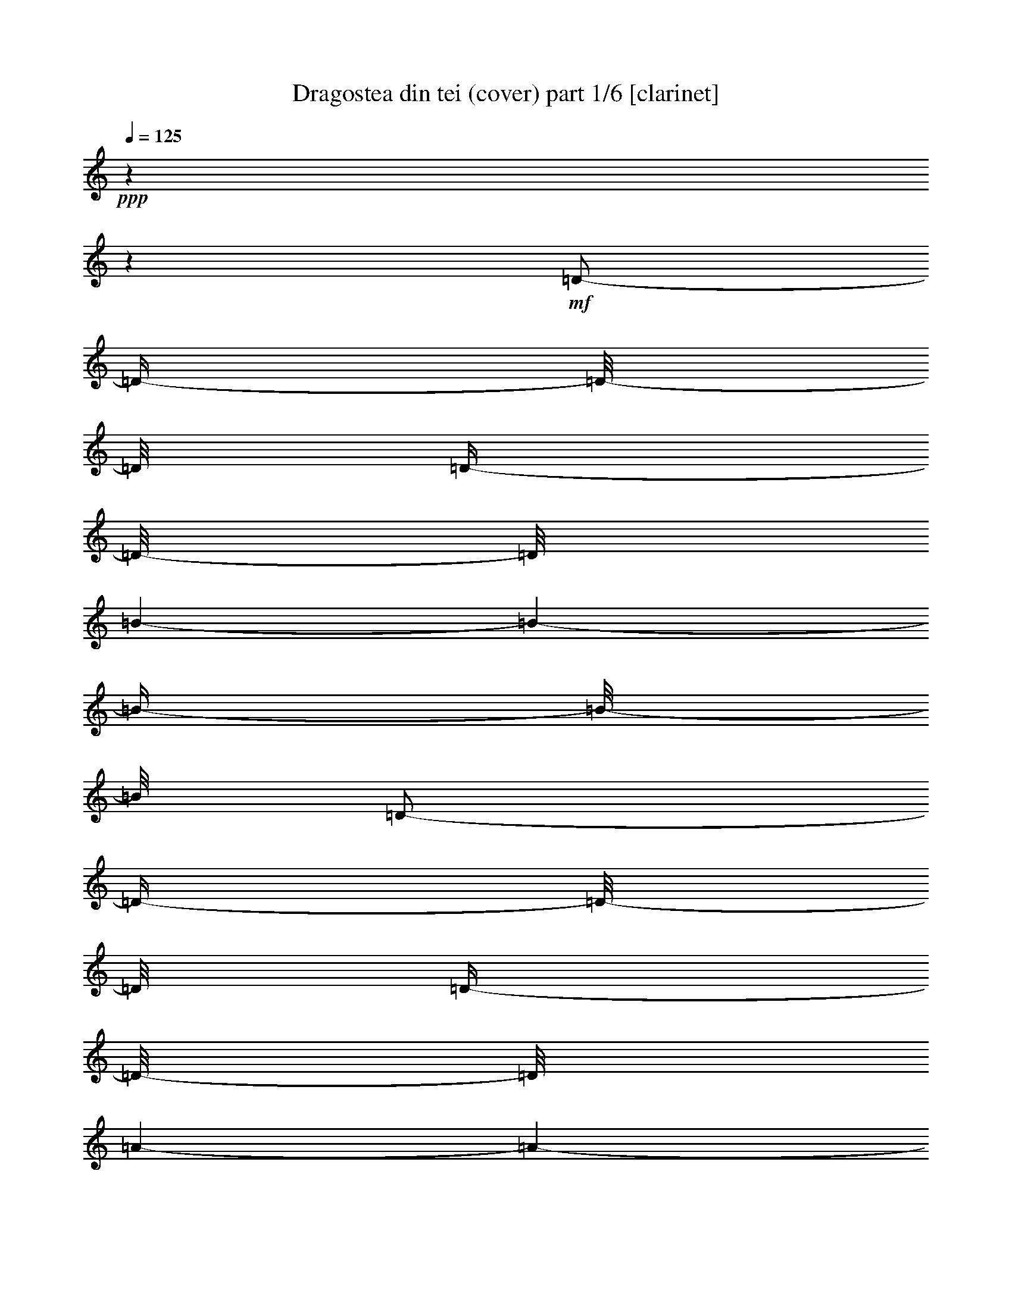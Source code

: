 % Produced with Bruzo's Transcoding Environment 

X:1 
T: Dragostea din tei (cover) part 1/6 [clarinet] 
Z: Transcribed with BruTE 
L: 1/4 
Q: 125 
K: C 
+ppp+ 
z1 
z1 
+mf+ 
[=D/2-] 
[=D/4-] 
[=D/8-] 
[=D/8] 
[=D/4-] 
[=D/8-] 
[=D/8] 
[=B/1-] 
[=B/1-] 
[=B/4-] 
[=B/8-] 
[=B/8] 
[=D/2-] 
[=D/4-] 
[=D/8-] 
[=D/8] 
[=D/4-] 
[=D/8-] 
[=D/8] 
[=A/1-] 
[=A/1-] 
[=A/4-] 
[=A/8-] 
[=A/8] 
[=D/2-] 
[=D/4-] 
[=D/8-] 
[=D/8] 
[=D/4-] 
[=D/8-] 
[=D/8] 
[=A/1-] 
[=A/1-] 
[=A/4-] 
[=A/8-] 
[=A/8] 
[=D/2-] 
[=D/4-] 
[=D/8-] 
[=D/8] 
[=D/4-] 
[=D/8-] 
[=D/8] 
[=d/4-] 
[=d/8-] 
[=d/8] 
[=d/4-] 
[=d/8-] 
[=d/8] 
[=B/1-] 
[=B/4-] 
[=B/8-] 
[=B/8] 
[=D/2-] 
[=D/4-] 
[=D/8-] 
[=D/8] 
[=D/4-] 
[=D/8-] 
[=D/8] 
[=B/1-] 
[=B/1-] 
[=B/4-] 
[=B/8-] 
[=B/8] 
[=D/2-] 
[=D/4-] 
[=D/8-] 
[=D/8] 
[=D/4-] 
[=D/8-] 
[=D/8] 
[=A/1-] 
[=A/1-] 
[=A/4-] 
[=A/8-] 
[=A/8] 
[=D/2-] 
[=D/4-] 
[=D/8-] 
[=D/8] 
[=D/4-] 
[=D/8-] 
[=D/8] 
[=A/1-] 
[=A/1-] 
[=A/4-] 
[=A/8-] 
[=A/8] 
[=D/2-] 
[=D/4-] 
[=D/8-] 
[=D/8] 
[=D/4-] 
[=D/8-] 
[=D/8] 
[=d/4-] 
[=d/8-] 
[=d/8] 
[=d/8-] 
[=d/8] 
z1/4 
[=B/1-] 
[=B/4-] 
[=B/8-] 
[=B/8] 
[=D/2-] 
[=D/4-] 
[=D/8-] 
[=D/8] 
[=D/4-] 
[=D/8-] 
[=D/8] 
[=B/1-] 
[=B/1-] 
[=B/4-] 
[=B/8-] 
[=B/8] 
[=D/2-] 
[=D/4-] 
[=D/8-] 
[=D/8] 
[=D/4-] 
[=D/8-] 
[=D/8] 
[=A/1-] 
[=A/1-] 
[=A/4-] 
[=A/8-] 
[=A/8] 
[=D/2-] 
[=D/4-] 
[=D/8-] 
[=D/8] 
[=D/4-] 
[=D/8-] 
[=D/8] 
[=A/1-] 
[=A/1-] 
[=A/4-] 
[=A/8-] 
[=A/8] 
[=D/2-] 
[=D/4-] 
[=D/8-] 
[=D/8] 
[=D/4-] 
[=D/8-] 
[=D/8] 
[=d/4-] 
[=d/8-] 
[=d/8] 
[^c/8] 
[=d/4-] 
[=d/8] 
[=B/1-] 
[=B/4-] 
[=B/8-] 
[=B/8] 
[=D/2-^F/2-] 
[=D/4-^F/4-] 
[=D/8-^F/8-] 
[=D/8^F/8] 
[=D/4-=E/4-] 
[=D/8-=E/8-] 
[=D/8=E/8] 
[^F/4-=B/4-] 
[^F/8-=B/8-] 
[^F/8=B/8-] 
[=B/2-] 
[=E/4-=B/4-] 
[=E/8-=B/8-] 
[=E/8=B/8-] 
[=D/2-=B/2-] 
[=D/4-=B/4-] 
[=D/8-=B/8-] 
[=D/8=B/8] 
[=D/4-^F/4-] 
[=D/8-^F/8-] 
[=D/8-^F/8] 
[=D/4-=G/4-] 
[=D/8-=G/8-] 
[=D/8=G/8] 
[=D/4-^F/4-] 
[=D/8-^F/8-] 
[=D/8^F/8] 
[=E/4-=A/4-] 
[=E/8-=A/8-] 
[=E/8=A/8-] 
[^F/1-=A/1-] 
[^F/2-=A/2-] 
[^F/4-=A/4-] 
[^F/8-=A/8-] 
[^F/8=A/8] 
[=D/2-^F/2-] 
[=D/4-^F/4-] 
[=D/8-^F/8-] 
[=D/8^F/8] 
[=D/4-^F/4-] 
[=D/8-^F/8-] 
[=D/8^F/8] 
[=E/1-=A/1-] 
[=E/1-=A/1-] 
[=E/4-=A/4-] 
[=E/8-=A/8-] 
[=E/8=A/8] 
[=D/2-=E/2-] 
[=D/4-=E/4-] 
[=D/8-=E/8-] 
[=D/8=E/8] 
[=D/4-=E/4-] 
[=D/8-=E/8-] 
[=D/8=E/8] 
[^F/4-=d/4-] 
[^F/8-=d/8-] 
[^F/8=d/8] 
[=F/8=d/8-] 
[^F/4-=d/4-] 
[^F/8=d/8] 
[^F/4-=B/4-] 
[^F/8=B/8-] 
[=B/2-] 
[=B/4-] 
[=B/8] 
z1 
z1 
z1 
z1 
z1 
z1/4 
[=B,/4-] 
[=B,/8-] 
[=B,/8] 
[=F/1-] 
[=F/4-] 
[=F/8-] 
[=F/8] 
z1 
z1 
[=A,/4-] 
[=A,/8-] 
[=A,/8] 
[=E/1-] 
[=E/4-] 
[=E/8-] 
[=E/8] 
z1 
z1 
[=A,/4-] 
[=A,/8-] 
[=A,/8] 
[=D/4-] 
[=D/8-] 
[=D/8] 
[=d/1-] 
[=d/4-] 
[=d/8-] 
[=d/8] 
[=d/2-] 
[=d/8-] 
[=d/8] 
z1/2 
z1/4 
[=A/4-] 
[=A/8-] 
[=A/8] 
[=d/2-] 
[=d/4-] 
[=d/8-] 
[=d/8] 
z1 
z1 
[=B/4-] 
[=B/8-] 
[=B/8] 
[=B/4-] 
[=B/8-] 
[=B/8] 
[=f/1-] 
[=f/4-] 
[=f/8-] 
[=f/8] 
z1 
z1 
[=g/4-] 
[=g/8-] 
[=g/8] 
[^f/2-] 
[^f/4-] 
[^f/8-] 
[^f/8] 
[=d/2-] 
[=d/4-] 
[=d/8-] 
[=d/8] 
[=A/2-] 
[=A/4-] 
[=A/8-] 
[=A/8] 
z1/2 
[^f/4-] 
[^f/8-] 
[^f/8] 
[=e/4-] 
[=e/8-] 
[=e/8] 
[^D/8] 
[=E/8-] 
[=E/8] 
z1/8 
[^C/1-] 
[^C/4-] 
[^C/8-] 
[^C/8] 
z1/2 
[^C/4-] 
[^C/8-] 
[^C/8] 
[=E/4-] 
[=E/8-] 
[=E/8] 
[=D/2-] 
[=D/4-] 
[=D/8-] 
[=D/8] 
[=B,/1-] 
[=B,/8-] 
[=B,/8] 
z1 
z1/4 
[=A/8] 
z1/4 
z1/8 
[=B/1-] 
[=B/4-] 
[=B/8-] 
[=B/8] 
z1 
z1/2 
[=d/4-] 
[=d/8-] 
[=d/8] 
[=B/4-] 
[=B/8-] 
[=B/8] 
[=A/1-] 
[=A/2-] 
[=A/4-] 
[=A/8-] 
[=A/8] 
z1 
z1/2 
[^f/4-] 
[^f/8-] 
[^f/8] 
[=e/4-] 
[=e/8-] 
[=e/8] 
[^d/8] 
[=e/4-] 
[=e/8] 
[^c/2-] 
[^c/4-] 
[^c/8-] 
[^c/8] 
z1 
[=d/4-] 
[=d/8-] 
[=d/8] 
[^c/4-] 
[^c/8-] 
[^c/8] 
[=d/2-] 
[=d/4-] 
[=d/8-] 
[=d/8] 
[^f/2-] 
[^f/4-] 
[^f/8-] 
[^f/8] 
[=e/2-] 
[=e/4-] 
[=e/8-] 
[=e/8] 
[=d/2-] 
[=d/4-] 
[=d/8-] 
[=d/8] 
[=B/2-] 
[=B/4-] 
[=B/8-] 
[=B/8] 
z1 
z1 
[=d/4-] 
[=d/8-] 
[=d/8] 
[=d/4-] 
[=d/8-] 
[=d/8] 
[=B/4-] 
[=B/8] 
[^G/8] 
[=A/2-] 
[=A/4-] 
[=A/8-] 
[=A/8] 
z1 
[=A/4-] 
[=A/8-] 
[=A/8] 
[=A/4-] 
[=A/8-] 
[=A/8] 
z1/2 
[^f/4-] 
[^f/8-] 
[^f/8] 
[^d/8] 
[=e/2-] 
[=e/4-] 
[=e/8] 
[^c/2-] 
[^c/4-] 
[^c/8-] 
[^c/8] 
[=e/4-] 
[=e/8-] 
[=e/8] 
[^c/4-] 
[^c/8-] 
[^c/8] 
[^c/4-] 
[^c/8-] 
[^c/8] 
[=d/4-] 
[=d/8-] 
[=d/8] 
z1 
z1 
[^F/2-=d/2-] 
[^F/4-=d/4-] 
[^F/8-=d/8-] 
[^F/8=d/8] 
[=E/8-^c/8-] 
[=E/8^c/8-] 
[^c/8-] 
[^c/8] 
[^F/1-=d/1-] 
[^F/4-=d/4-] 
[^F/8-=d/8-] 
[^F/8=d/8] 
[=D/2-=B/2-] 
[=D/4-=B/4-] 
[=D/8-=B/8-] 
[=D/8=B/8] 
+f+ 
[=B,/4-=B/4-] 
[=B,/8-=B/8-] 
[=B,/8=B/8] 
+mf+ 
[^C/4-^c/4-] 
[^C/8-^c/8-] 
[^C/8^c/8] 
[=B,/4-=B/4-] 
[=B,/8-=B/8-] 
[=B,/8=B/8] 
[=D/4-=A/4-] 
[=D/8-=A/8-] 
[=D/8=A/8] 
+f+ 
[=D/1-^F/1-] 
[=D/2-^F/2-] 
[=D/4-^F/4-] 
[=D/8-^F/8-] 
[=D/8^F/8] 
[^F/4-=d/4-] 
[^F/8-=d/8-] 
[^F/8=d/8] 
+mf+ 
[=A/4-^f/4-] 
[=A/8-^f/8-] 
[=A/8^f/8] 
[=G/4-=e/4-] 
[=G/8-=e/8-] 
[=G/8=e/8] 
[^F/4-=d/4-] 
[^F/8-=d/8-] 
[^F/8=d/8] 
+f+ 
[=C/8^G/8] 
[^C/1-=A/1-] 
[^C/4-=A/4-] 
[^C/8=A/8] 
z1/2 
[^C/4-=A/4-] 
[^C/8-=A/8-] 
[^C/8=A/8] 
+mf+ 
[=G/4-=e/4-] 
[=G/8-=e/8-] 
[=G/8=e/8] 
[^F/4-=d/4-] 
[^F/8-=d/8-] 
[^F/8=d/8] 
[=E/4-^c/4-] 
[=E/8^c/8-] 
[=F/8^c/8] 
+f+ 
[^F/4-=d/4-] 
[^F/8-=d/8-] 
[^F/8=d/8] 
[=E/4-^c/4-] 
[=E/8-^c/8-] 
[=E/8^c/8] 
+mf+ 
[=D/2-=B/2-] 
[=D/4-=B/4-] 
[=D/8-=B/8-] 
[=D/8=B/8] 
[^F/2-=d/2-] 
[^F/4-=d/4-] 
[^F/8-=d/8-] 
[^F/8=d/8] 
[=E/4-^c/4-] 
[=E/8-^c/8-] 
[=E/8^c/8] 
[^F/1-=d/1-] 
[^F/4-=d/4-] 
[^F/8-=d/8-] 
[^F/8=d/8] 
[=D/2-=B/2-] 
[=D/4-=B/4-] 
[=D/8-=B/8-] 
[=D/8=B/8] 
+f+ 
[=B,/4-=B/4-] 
[=B,/8-=B/8-] 
[=B,/8=B/8] 
+mf+ 
[^C/4-^c/4-] 
[^C/8-^c/8-] 
[^C/8^c/8] 
[=B,/4-=B/4-] 
[=B,/8-=B/8-] 
[=B,/8=B/8] 
[=D/4-=A/4-] 
[=D/8-=A/8-] 
[=D/8=A/8] 
+f+ 
[=D/1-^F/1-] 
[=D/2-^F/2-] 
[=D/4-^F/4-] 
[=D/8-^F/8-] 
[=D/8^F/8] 
+mf+ 
[^F/2-=d/2-] 
[^F/4-=d/4-] 
[^F/8-=d/8-] 
[^F/8=d/8] 
[=A/4-^f/4-] 
[=A/8-^f/8-] 
[=A/8^f/8] 
[=G/4-=e/4-] 
[=G/8-=e/8-] 
[=G/8=e/8] 
+f+ 
[^F/8^d/8] 
[=G/2-=e/2-] 
[=G/4-=e/4-] 
[=G/8=e/8] 
+mf+ 
[=E/8-^c/8-] 
[=E/8-^c/8] 
[=E/8-] 
[=E/8] 
[=G/1-=e/1-] 
[=G/4-=e/4-] 
[=G/8-=e/8-] 
[=G/8=e/8] 
[=E/4-^c/4-] 
[=E/8-^c/8-] 
[=E/8^c/8] 
[^F/4-=d/4-] 
[^F/8=d/8] 
z1/2 
z1/8 
+f+ 
[=D/1-=B/1-] 
[=D/4-=B/4-] 
[=D/8-=B/8-] 
[=D/8=B/8] 
+mf+ 
[^F/2-=d/2-] 
[^F/4-=d/4-] 
[^F/8-=d/8-] 
[^F/8=d/8] 
[=E/8-^c/8-] 
[=E/8-^c/8] 
[=E/8-] 
[=E/8] 
[^F/1-=d/1-] 
[^F/4-=d/4-] 
[^F/8-=d/8-] 
[^F/8=d/8] 
[=D/2-=B/2-] 
[=D/4-=B/4-] 
[=D/8-=B/8-] 
[=D/8=B/8] 
+f+ 
[=B,/4-=B/4-] 
[=B,/8-=B/8-] 
[=B,/8=B/8] 
+mf+ 
[^C/4-^c/4-] 
[^C/8-^c/8-] 
[^C/8^c/8] 
[=B,/4-=B/4-] 
[=B,/8-=B/8-] 
[=B,/8=B/8] 
[=D/4-=A/4-] 
[=D/8-=A/8] 
+f+ 
[=D/8=F/8] 
[=D/1-^F/1-] 
[=D/2-^F/2-] 
[=D/4-^F/4-] 
[=D/8-^F/8-] 
[=D/8^F/8] 
[^F/4-=d/4-] 
[^F/8-=d/8-] 
[^F/8=d/8] 
+mf+ 
[=A/4-^f/4-] 
[=A/8-^f/8-] 
[=A/8^f/8] 
[=G/4-=e/4-] 
[=G/8-=e/8-] 
[=G/8=e/8] 
[^F/4-=d/4-] 
[^F/8-=d/8-] 
[^F/8=d/8] 
+f+ 
[=C/8^G/8] 
[^C/1-=A/1-] 
[^C/4-=A/4-] 
[^C/8=A/8] 
z1/2 
[^C/4-=A/4-] 
[^C/8-=A/8-] 
[^C/8=A/8] 
+mf+ 
[=G/4-=e/4-] 
[=G/8-=e/8-] 
[=G/8=e/8] 
[^F/4-=d/4-] 
[^F/8-=d/8-] 
[^F/8=d/8] 
[=E/4-^c/4-] 
[=E/8-^c/8-] 
[=E/8^c/8] 
+f+ 
[^F/4-=d/4-] 
[^F/8-=d/8-] 
[^F/8=d/8] 
[=E/4-^c/4-] 
[=E/8-^c/8-] 
[=E/8^c/8] 
+mf+ 
[=D/2-=B/2-] 
[=D/4-=B/4-] 
[=D/8-=B/8-] 
[=D/8=B/8] 
[^F/2-=d/2-] 
[^F/4-=d/4-] 
[^F/8-=d/8-] 
[^F/8=d/8] 
[=E/8-^c/8-] 
[=E/8-^c/8] 
[=E/8-] 
[=E/8] 
[^F/1-=d/1-] 
[^F/4-=d/4-] 
[^F/8-=d/8-] 
[^F/8=d/8] 
[=D/2-=B/2-] 
[=D/4-=B/4-] 
[=D/8-=B/8-] 
[=D/8=B/8] 
+f+ 
[=B,/4-=B/4-] 
[=B,/8-=B/8-] 
[=B,/8=B/8] 
+mf+ 
[^C/4-^c/4-] 
[^C/8-^c/8-] 
[^C/8^c/8] 
[=B,/4-=B/4-] 
[=B,/8-=B/8-] 
[=B,/8=B/8] 
[=D/4-=A/4-] 
[=D/8-=A/8-] 
[=D/8=A/8] 
+f+ 
[=D/1-^F/1-] 
[=D/2-^F/2-] 
[=D/4-^F/4-] 
[=D/8-^F/8-] 
[=D/8^F/8] 
+mf+ 
[^F/2-=d/2-] 
[^F/4-=d/4-] 
[^F/8-=d/8-] 
[^F/8=d/8] 
[=A/4-^f/4-] 
[=A/8-^f/8-] 
[=A/8^f/8] 
[=G/4-=e/4-] 
[=G/8-=e/8-] 
[=G/8=e/8] 
+f+ 
[^F/8^d/8] 
[=G/2-=e/2-] 
[=G/4-=e/4-] 
[=G/8=e/8] 
+mf+ 
[=E/8-^c/8] 
[=E/4-] 
[=E/8] 
[=G/1-=e/1-] 
[=G/4-=e/4-] 
[=G/8-=e/8-] 
[=G/8=e/8] 
[=E/4-^c/4-] 
[=E/8-^c/8-] 
[=E/8^c/8] 
[^F/2-=d/2-] 
[^F/4-=d/4-] 
[^F/8-=d/8-] 
[^F/8=d/8] 
+f+ 
[=D/2-=B/2-] 
[=D/4-=B/4-] 
[=D/8-=B/8-] 
[=D/8=B/8] 
z1 
z1/2 
+mf+ 
[=A/8-] 
[=A/8] 
z1/4 
[^f/1-] 
[^f/4-] 
[^f/8-] 
[^f/8] 
z1 
z1 
[=A/8-] 
[=A/8] 
z1/2 
[^f/1-] 
[^f/2-] 
[^f/4-] 
[^f/8-] 
[^f/8] 
z1 
z1/4 
[=A/4-] 
[=A/8-] 
[=A/8] 
[=e/4-] 
[=e/8-] 
[=e/8] 
[^d/8] 
[=e/1-] 
[=e/4-] 
[=e/8] 
z1 
z1/2 
[=A/4-] 
[=A/8-] 
[=A/8] 
[=d/1-] 
[=d/2-] 
[=d/4-] 
[=d/8-] 
[=d/8] 
z1 
z1/2 
[=B/4-] 
[=B/8-] 
[=B/8] 
[=g/1-] 
[=g/2-] 
[=g/4-] 
[=g/8-] 
[=g/8] 
z1 
z1/2 
[=g/2-] 
[=g/8] 
[^f/2-] 
[^f/4-] 
[^f/8-] 
[^f/8] 
+f+ 
[=d/4-] 
[=d/8] 
z1/2 
+mf+ 
[=A/1-] 
[=A/4-] 
[=A/8-] 
[=A/8] 
[^f/2-] 
[^f/8] 
[=e/4-] 
[=e/8] 
[=E/2-] 
[=E/8] 
[^C/1-] 
[^C/4-] 
[^C/8-] 
[^C/8] 
z1/4 
z1/8 
[^C/4-] 
[^C/8-] 
[^C/8] 
[=E/4-] 
[=E/8-] 
[=E/8] 
[=D/4-] 
[=D/8-] 
[=D/8] 
z1/2 
[=B,/1-] 
[=B,/1-] 
[=B,/4-] 
[=B,/8-] 
[=B,/8] 
[=A/4-] 
[=A/8-] 
[=A/8] 
[=B/4-] 
[=B/8] 
z1 
z1 
z1/2 
z1/8 
[=d/4-] 
[=d/8-] 
[=d/8] 
[=B/4-] 
[=B/8-] 
[=B/8] 
[=A/1-] 
[=A/4-] 
[=A/8-] 
[=A/8] 
z1 
z1/2 
[^f/4-] 
[^f/8-] 
[^f/8] 
[=g/4-] 
[=g/8-] 
[=g/8] 
[=d/4-] 
[=d/8-] 
[=d/8] 
[^G/8] 
[=A/4-] 
[=A/8] 
[=A/1-] 
[=A/2-] 
[=A/4-] 
[=A/8-] 
[=A/8] 
[=d/4-] 
[=d/8-] 
[=d/8] 
[^c/4-] 
[^c/8-] 
[^c/8] 
[=d/2-] 
[=d/4-] 
[=d/8-] 
[=d/8] 
[^f/2-] 
[^f/4-] 
[^f/8-] 
[^f/8] 
[^f/2-] 
[^f/4-] 
[^f/8-] 
[^f/8] 
[=d/2-] 
[=d/4-] 
[=d/8-] 
[=d/8] 
[=B/2-] 
[=B/4-] 
[=B/8-] 
[=B/8] 
z1 
z1 
[=d/4-] 
[=d/8-] 
[=d/8] 
[=d/4-] 
[=d/8-] 
[=d/8] 
[=B/4-] 
[=B/8-] 
[=B/8] 
[=A/2-] 
[=A/4-] 
[=A/8-] 
[=A/8] 
z1 
[=A/4-] 
[=A/8-] 
[=A/8] 
[=A/4-] 
[=A/8-] 
[=A/8] 
z1/2 
[=e/4-] 
[=e/8-] 
[=e/8] 
[=c'/8] 
[^c/4-] 
[^c/8] 
[^c/2-] 
[^c/4-] 
[^c/8-] 
[^c/8] 
[=e/4-] 
[=e/8-] 
[=e/8] 
[^c/2-] 
[^c/4-] 
[^c/8-] 
[^c/8] 
[^c/4-] 
[^c/8-] 
[^c/8] 
[=d/4-] 
[=d/8] 
[^a/8] 
[=b/1-] 
[=b/4-] 
[=b/8-] 
[=b/8] 
z1/2 
[^F/2-=d/2-] 
[^F/4-=d/4-] 
[^F/8-=d/8-] 
[^F/8=d/8] 
[=E/8-^c/8-] 
[=E/8-^c/8] 
[=E/8-] 
[=E/8] 
[^F/1-=d/1-] 
[^F/4-=d/4-] 
[^F/8-=d/8-] 
[^F/8=d/8] 
[=D/2-=B/2-] 
[=D/4-=B/4-] 
[=D/8-=B/8-] 
[=D/8=B/8] 
+f+ 
[=B,/4-=B/4-] 
[=B,/8-=B/8-] 
[=B,/8=B/8] 
+mf+ 
[^C/4-^c/4-] 
[^C/8-^c/8-] 
[^C/8^c/8] 
[=B,/4-=B/4-] 
[=B,/8-=B/8-] 
[=B,/8=B/8] 
[=D/4-=A/4-] 
[=D/8-=A/8] 
+f+ 
[=D/8=F/8] 
[=D/1-^F/1-] 
[=D/2-^F/2-] 
[=D/4-^F/4-] 
[=D/8-^F/8-] 
[=D/8^F/8] 
[^F/4-=d/4-] 
[^F/8-=d/8-] 
[^F/8=d/8] 
+mf+ 
[=A/4-^f/4-] 
[=A/8-^f/8-] 
[=A/8^f/8] 
[=G/4-=e/4-] 
[=G/8-=e/8-] 
[=G/8=e/8] 
[^F/4-=d/4-] 
[^F/8-=d/8-] 
[^F/8=d/8] 
+f+ 
[=C/8^G/8] 
[^C/1-=A/1-] 
[^C/4-=A/4-] 
[^C/8=A/8] 
z1/2 
[^C/4-=A/4-] 
[^C/8-=A/8-] 
[^C/8=A/8] 
+mf+ 
[=G/4-=e/4-] 
[=G/8-=e/8-] 
[=G/8=e/8] 
[^F/4-=d/4-] 
[^F/8-=d/8-] 
[^F/8=d/8] 
[=E/4-^c/4-] 
[=E/8-^c/8-] 
[=E/8^c/8] 
+f+ 
[^F/4-=d/4-] 
[^F/8-=d/8-] 
[^F/8=d/8] 
[=E/4-^c/4-] 
[=E/8-^c/8-] 
[=E/8^c/8] 
+mf+ 
[=D/2-=B/2-] 
[=D/4-=B/4-] 
[=D/8-=B/8-] 
[=D/8=B/8] 
[^F/2-=d/2-] 
[^F/4-=d/4-] 
[^F/8-=d/8-] 
[^F/8=d/8] 
[=E/8-^c/8-] 
[=E/8^c/8] 
z1/4 
[^F/1-=d/1-] 
[^F/4-=d/4-] 
[^F/8-=d/8-] 
[^F/8=d/8] 
[=D/2-=B/2-] 
[=D/4-=B/4-] 
[=D/8-=B/8-] 
[=D/8=B/8] 
+f+ 
[=B,/4-=B/4-] 
[=B,/8-=B/8-] 
[=B,/8=B/8] 
+mf+ 
[^C/4-^c/4-] 
[^C/8-^c/8-] 
[^C/8^c/8] 
[=B,/4-=B/4-] 
[=B,/8-=B/8-] 
[=B,/8=B/8] 
[=D/4-=A/4-] 
[=D/8-=A/8-] 
[=D/8=A/8] 
+f+ 
[=D/1-^F/1-] 
[=D/2-^F/2-] 
[=D/4-^F/4-] 
[=D/8-^F/8-] 
[=D/8^F/8] 
+mf+ 
[^F/2-=d/2-] 
[^F/4-=d/4-] 
[^F/8-=d/8-] 
[^F/8=d/8] 
[=A/4-^f/4-] 
[=A/8-^f/8-] 
[=A/8^f/8] 
[=G/4-=e/4-] 
[=G/8-=e/8-] 
[=G/8=e/8] 
+f+ 
[^F/8=e/8-] 
[=G/2-=e/2-] 
[=G/4-=e/4-] 
[=G/8=e/8] 
+mf+ 
[=E/4-^c/4-] 
[=E/8-^c/8-] 
[=E/8^c/8] 
[=G/1-=e/1-] 
[=G/4-=e/4-] 
[=G/8-=e/8-] 
[=G/8=e/8] 
[=E/4-^c/4-] 
[=E/8-^c/8-] 
[=E/8^c/8] 
[^F/2-=d/2-] 
[^F/4-=d/4-] 
[^F/8-=d/8-] 
[^F/8=d/8] 
+f+ 
[=D/1-=B/1-] 
[=D/4-=B/4-] 
[=D/8-=B/8-] 
[=D/8=B/8] 
+mf+ 
[^F/2-=d/2-] 
[^F/4-=d/4-] 
[^F/8-=d/8-] 
[^F/8=d/8] 
[=E/4-^c/4-] 
[=E/8-^c/8-] 
[=E/8^c/8] 
[^F/1-=d/1-] 
[^F/4-=d/4-] 
[^F/8-=d/8-] 
[^F/8=d/8] 
[=D/2-=B/2-] 
[=D/4-=B/4-] 
[=D/8-=B/8-] 
[=D/8=B/8] 
+f+ 
[=B,/4-=B/4-] 
[=B,/8-=B/8-] 
[=B,/8=B/8] 
+mf+ 
[^C/4-^c/4-] 
[^C/8-^c/8-] 
[^C/8^c/8] 
[=B,/4-=B/4-] 
[=B,/8-=B/8-] 
[=B,/8=B/8] 
[=D/4-=A/4-] 
[=D/8-=A/8-] 
[=D/8=A/8] 
+f+ 
[=D/1-^F/1-] 
[=D/2-^F/2-] 
[=D/4-^F/4-] 
[=D/8-^F/8-] 
[=D/8^F/8] 
[^F/4-=d/4-] 
[^F/8-=d/8-] 
[^F/8=d/8] 
+mf+ 
[=A/4-^f/4-] 
[=A/8-^f/8-] 
[=A/8^f/8] 
[=G/4-=e/4-] 
[=G/8-=e/8-] 
[=G/8=e/8] 
[^F/4-=d/4-] 
[^F/8-=d/8-] 
[^F/8=d/8] 
+f+ 
[^C/8-^G/8] 
[^C/1-=A/1-] 
[^C/4-=A/4-] 
[^C/8=A/8] 
z1/2 
[^C/4-=A/4-] 
[^C/8-=A/8-] 
[^C/8=A/8] 
+mf+ 
[=G/4-=e/4-] 
[=G/8-=e/8-] 
[=G/8=e/8] 
[^F/4-=d/4-] 
[^F/8-=d/8-] 
[^F/8=d/8] 
[=E/4-^c/4-] 
[=E/8^c/8] 
+f+ 
[=F/8^c/8] 
[^F/4-=d/4-] 
[^F/8-=d/8-] 
[^F/8=d/8] 
[=E/4-^c/4-] 
[=E/8-^c/8-] 
[=E/8^c/8] 
+mf+ 
[=D/2-=B/2-] 
[=D/4-=B/4-] 
[=D/8-=B/8-] 
[=D/8=B/8] 
[^F/2-=d/2-] 
[^F/4-=d/4-] 
[^F/8-=d/8-] 
[^F/8=d/8] 
[=E/8-^c/8-] 
[=E/8^c/8] 
z1/4 
[^F/1-=d/1-] 
[^F/4-=d/4-] 
[^F/8-=d/8-] 
[^F/8=d/8] 
[=D/2-=B/2-] 
[=D/4-=B/4-] 
[=D/8-=B/8-] 
[=D/8=B/8] 
+f+ 
[=B,/4-=B/4-] 
[=B,/8-=B/8-] 
[=B,/8=B/8] 
+mf+ 
[^C/4-^c/4-] 
[^C/8-^c/8-] 
[^C/8^c/8] 
[=B,/4-=B/4-] 
[=B,/8-=B/8-] 
[=B,/8=B/8] 
[=D/4-=A/4-] 
[=D/8-=A/8-] 
[=D/8=A/8] 
+f+ 
[=D/1-^F/1-] 
[=D/2-^F/2-] 
[=D/4-^F/4-] 
[=D/8-^F/8-] 
[=D/8^F/8] 
+mf+ 
[^F/2-=d/2-] 
[^F/4-=d/4-] 
[^F/8-=d/8-] 
[^F/8=d/8] 
[=A/4-^f/4-] 
[=A/8-^f/8-] 
[=A/8^f/8] 
[=G/4-=e/4-] 
[=G/8-=e/8-] 
[=G/8=e/8] 
+f+ 
[=E/8-^F/8] 
[=E/2-=G/2-] 
[=E/4-=G/4-] 
[=E/8=G/8] 
+mf+ 
[^C/8-=E/8-] 
[^C/8=E/8-] 
[=E/8-] 
[=E/8] 
[=E/1-=G/1-] 
[=E/4-=G/4-] 
[=E/8-=G/8-] 
[=E/8=G/8] 
[^C/4-=E/4-] 
[^C/8-=E/8-] 
[^C/8=E/8] 
[=D/4-^F/4-] 
[=D/8-^F/8-] 
[=D/8^F/8-] 
[^F/4-] 
[^F/8-] 
[^F/8] 
+f+ 
[=B,/2-=D/2-] 
[=B,/4-=D/4-] 
[=B,/8-=D/8-] 
[=B,/8-=D/8] 
[=B,/4-] 
[=B,/8-] 
[=B,/8] 
+mf+ 
[=D/2-] 
[=D/4-] 
[=D/8-] 
[=D/8] 
[=D/4-] 
[=D/8-] 
[=D/8] 
[=B/1-] 
[=B/1-] 
[=B/4-] 
[=B/8-] 
[=B/8] 
[=D/2-] 
[=D/4-] 
[=D/8-] 
[=D/8] 
[=D/4-] 
[=D/8-] 
[=D/8] 
[=A/1-] 
[=A/1-] 
[=A/4-] 
[=A/8-] 
[=A/8] 
[=D/2-] 
[=D/4-] 
[=D/8-] 
[=D/8] 
[=D/4-] 
[=D/8-] 
[=D/8] 
[=A/4-] 
[=A/8-] 
[=A/8] 
[=A/1-] 
[=A/2-] 
[=A/4-] 
[=A/8-] 
[=A/8] 
[=D/2-] 
[=D/4-] 
[=D/8-] 
[=D/8] 
[=D/4-] 
[=D/8-] 
[=D/8] 
[=d/2-] 
[=d/4-] 
[=d/8-] 
[=d/8] 
[=B/1-] 
[=B/4-] 
[=B/8-] 
[=B/8] 
[=D/2-] 
[=D/4-] 
[=D/8-] 
[=D/8] 
[=D/4-] 
[=D/8-] 
[=D/8] 
[=B/1-] 
[=B/1-] 
[=B/4-] 
[=B/8-] 
[=B/8] 
[=D/2-] 
[=D/4-] 
[=D/8-] 
[=D/8] 
[=D/4-] 
[=D/8-] 
[=D/8] 
[=A/1-] 
[=A/1-] 
[=A/4-] 
[=A/8-] 
[=A/8] 
[=D/2-] 
[=D/4-] 
[=D/8-] 
[=D/8] 
[=D/4-] 
[=D/8-] 
[=D/8] 
[=A/4-] 
[=A/8-] 
[=A/8] 
[^G/8] 
[=A/1-] 
[=A/2-] 
[=A/4-] 
[=A/8] 
[=D/2-] 
[=D/4-] 
[=D/8-] 
[=D/8] 
[=D/4-] 
[=D/8-] 
[=D/8] 
[=d/2-] 
[=d/4-] 
[=d/8-] 
[=d/8] 
[=B/1-] 
[=B/4-] 
[=B/8-] 
[=B/8] 
[=D/2-] 
[=D/4-] 
[=D/8-] 
[=D/8] 
[=D/4-] 
[=D/8-] 
[=D/8] 
[=B/1-] 
[=B/1-] 
[=B/4-] 
[=B/8-] 
[=B/8] 
[=D/2-] 
[=D/4-] 
[=D/8-] 
[=D/8] 
[=D/4-] 
[=D/8-] 
[=D/8] 
[=A/1-] 
[=A/1-] 
[=A/4-] 
[=A/8-] 
[=A/8] 
[=D/2-] 
[=D/4-] 
[=D/8-] 
[=D/8] 
[=D/4-] 
[=D/8-] 
[=D/8] 
[=A/4-] 
[=A/8-] 
[=A/8] 
[=A/1-] 
[=A/2-] 
[=A/4-] 
[=A/8-] 
[=A/8] 
[=D/2-] 
[=D/4-] 
[=D/8-] 
[=D/8] 
[=D/4-] 
[=D/8-] 
[=D/8] 
[=d/2-] 
[=d/4-] 
[=d/8-] 
[=d/8] 
[=B/1-] 
[=B/4-] 
[=B/8-] 
[=B/8] 
[=D/2-^F/2-] 
[=D/4-^F/4-] 
[=D/8-^F/8-] 
[=D/8^F/8] 
[=D/4-=E/4-] 
[=D/8-=E/8-] 
[=D/8=E/8] 
[^F/2-=B/2-] 
[^F/4-=B/4-] 
[^F/8-=B/8-] 
[^F/8=B/8-] 
[=E/4-=B/4-] 
[=E/8-=B/8-] 
[=E/8=B/8-] 
[=D/2-=B/2-] 
[=D/4-=B/4-] 
[=D/8-=B/8-] 
[=D/8=B/8] 
[=D/4-^F/4-] 
[=D/8-^F/8-] 
[=D/8-^F/8] 
[=D/4-=G/4-] 
[=D/8-=G/8-] 
[=D/8=G/8] 
[=D/4-^F/4-] 
[=D/8-^F/8-] 
[=D/8^F/8] 
[=E/4-=A/4-] 
[=E/8-=A/8-] 
[=E/8=A/8-] 
[^F/1-=A/1-] 
[^F/2-=A/2-] 
[^F/4-=A/4-] 
[^F/8-=A/8-] 
[^F/8=A/8] 
[=D/2-^F/2-] 
[=D/4-^F/4-] 
[=D/8-^F/8-] 
[=D/8^F/8] 
[=D/4-^F/4-] 
[=D/8-^F/8-] 
[=D/8^F/8] 
[=E/4-=A/4-] 
[=E/8-=A/8-] 
[=E/8=A/8] 
[=E/1-=a/1-] 
[=E/2-=a/2-] 
[=E/4-=a/4-] 
[=E/8-=a/8-] 
[=E/8=a/8] 
[=E/2-=d/2-] 
[=E/4-=d/4-] 
[=E/8-=d/8-] 
[=E/8=d/8] 
[=E/4-=d/4-] 
[=E/8-=d/8-] 
[=E/8=d/8] 
[^F/4-=d/4-] 
[^F/8=d/8-] 
[=d/2-] 
[=d/8] 
[^F/1-=b/1-] 
[^F/4-=b/4-] 
[^F/8-=b/8-] 
[^F/8=b/8] 
[=D/2-=d/2-] 
[=D/4-=d/4-] 
[=D/8-=d/8-] 
[=D/8=d/8] 
[=D/8-^c/8-] 
[=D/8-^c/8] 
[=D/8-] 
[=D/8] 
[=B/1-=d/1-] 
[=B/4-=d/4-] 
[=B/8-=d/8-] 
[=B/8=d/8] 
[=B/2-] 
[=B/4-] 
[=B/8-] 
[=B/8] 
+f+ 
[=D/4-=B/4-] 
[=D/8-=B/8-] 
[=D/8-=B/8] 
+mf+ 
[=D/4-^c/4-] 
[=D/8-^c/8-] 
[=D/8^c/8] 
[=D/4-=B/4-] 
[=D/8-=B/8-] 
[=D/8=B/8] 
[=A/2-] 
+f+ 
[^F/1-=A/1-] 
[^F/2-=A/2-] 
[^F/4-=A/4-] 
[^F/8-=A/8-] 
[^F/8=A/8] 
[=D/4-=d/4-] 
[=D/8-=d/8-] 
[=D/8-=d/8] 
+mf+ 
[=D/4-^f/4-] 
[=D/8-^f/8-] 
[=D/8^f/8] 
[=D/4-=e/4-] 
[=D/8-=e/8-] 
[=D/8=e/8] 
[=A/4-=d/4-] 
[=A/8-=d/8-] 
[=A/8=d/8] 
+f+ 
[=A/1-] 
[=A/2-] 
[=A/4-] 
[=A/8-] 
[=A/8] 
[=D/4-=A/4-] 
[=D/8-=A/8-] 
[=D/8-=A/8] 
+mf+ 
[=D/4-=e/4-] 
[=D/8-=e/8-] 
[=D/8=e/8] 
[=D/4-=d/4-] 
[=D/8-=d/8-] 
[=D/8=d/8] 
[^c/4-=d/4-] 
[^c/8-=d/8-] 
[^c/8=d/8] 
+f+ 
[=d/4-] 
[=d/8-] 
[=d/8] 
[=B/4-^c/4-] 
[=B/8-^c/8-] 
[=B/8^c/8] 
[=B/2-] 
[=B/4-] 
[=B/8-] 
[=B/8] 
+mf+ 
[=D/2-=d/2-] 
[=D/4-=d/4-] 
[=D/8-=d/8-] 
[=D/8=d/8] 
[=D/8-^c/8-] 
[=D/8-^c/8] 
[=D/8-] 
[=D/8] 
[=B/1-=d/1-] 
[=B/4-=d/4-] 
[=B/8-=d/8-] 
[=B/8=d/8] 
[=B/2-] 
[=B/4-] 
[=B/8-] 
[=B/8] 
+f+ 
[=D/4-=B/4-] 
[=D/8-=B/8-] 
[=D/8-=B/8] 
+mf+ 
[=D/4-^c/4-] 
[=D/8-^c/8-] 
[=D/8^c/8] 
[=D/4-=B/4-] 
[=D/8-=B/8-] 
[=D/8=B/8] 
[=A/2-] 
+f+ 
[^F/1-=A/1-] 
[^F/2-=A/2-] 
[^F/4-=A/4-] 
[^F/8-=A/8-] 
[^F/8=A/8] 
+mf+ 
[=D/2-=d/2-] 
[=D/4-=d/4-] 
[=D/8-=d/8-] 
[=D/8=d/8] 
[=D/4-^f/4-] 
[=D/8-^f/8-] 
[=D/8^f/8] 
[=A/4-=e/4-] 
[=A/8-=e/8-] 
[=A/8=e/8] 
+f+ 
[^G/8^d/8] 
[=A/2-=e/2-] 
[=A/4-=e/4-] 
[=A/8-=e/8] 
[=A/4-^c/4-] 
[=A/8-^c/8-] 
[=A/8-^c/8] 
[=A/4-=e/4-] 
[=A/8-=e/8-] 
[=A/8=e/8-] 
+mf+ 
[=D/2-=e/2-] 
[=D/4-=e/4-] 
[=D/8-=e/8-] 
[=D/8=e/8] 
[=D/4-^c/4-] 
[=D/8-^c/8-] 
[=D/8^c/8] 
[=d/2-] 
[=d/4-] 
[=d/8-] 
[=d/8] 
+f+ 
[=B/1-] 
[=B/4-] 
[=B/8-] 
[=B/8] 
+mf+ 
[=D/2-=d/2-] 
[=D/4-=d/4-] 
[=D/8-=d/8-] 
[=D/8=d/8] 
[=D/4-^c/4-] 
[=D/8-^c/8-] 
[=D/8^c/8] 
[=B/1-=d/1-] 
[=B/4-=d/4-] 
[=B/8-=d/8-] 
[=B/8=d/8] 
[=B/2-] 
[=B/4-] 
[=B/8-] 
[=B/8] 
+f+ 
[=D/4-=B/4-] 
[=D/8-=B/8-] 
[=D/8-=B/8] 
+mf+ 
[=D/4-^c/4-] 
[=D/8-^c/8-] 
[=D/8^c/8] 
[=D/4-=B/4-] 
[=D/8-=B/8-] 
[=D/8=B/8] 
[=A/2-] 
+f+ 
[^F/1-=A/1-] 
[^F/2-=A/2-] 
[^F/4-=A/4-] 
[^F/8-=A/8-] 
[^F/8=A/8] 
[=D/4-=d/4-] 
[=D/8-=d/8-] 
[=D/8-=d/8] 
+mf+ 
[=D/4-^f/4-] 
[=D/8-^f/8-] 
[=D/8^f/8] 
[=D/4-=e/4-] 
[=D/8-=e/8-] 
[=D/8=e/8] 
[=A/4-=d/4-] 
[=A/8-=d/8-] 
[=A/8=d/8] 
+f+ 
[^G/8=A/8-] 
[=A/1-] 
[=A/2-] 
[=A/4-] 
[=A/8] 
[=D/4-=A/4-] 
[=D/8-=A/8-] 
[=D/8-=A/8] 
+mf+ 
[=D/4-=e/4-] 
[=D/8-=e/8-] 
[=D/8=e/8] 
[=D/4-=d/4-] 
[=D/8-=d/8-] 
[=D/8=d/8] 
[^c/4-=d/4-] 
[^c/8-=d/8-] 
[^c/8=d/8] 
+f+ 
[=d/4-] 
[=d/8-] 
[=d/8] 
[=B/4-^c/4-] 
[=B/8-^c/8-] 
[=B/8^c/8] 
[=B/2-] 
[=B/4-] 
[=B/8-] 
[=B/8] 
+mf+ 
[=D/2-=d/2-] 
[=D/4-=d/4-] 
[=D/8-=d/8-] 
[=D/8=d/8] 
[=D/8-^c/8-] 
[=D/8-^c/8] 
[=D/8-] 
[=D/8] 
[=B/1-=d/1-] 
[=B/4-=d/4-] 
[=B/8-=d/8-] 
[=B/8=d/8] 
[=B/2-] 
[=B/4-] 
[=B/8-] 
[=B/8] 
+f+ 
[=D/4-=B/4-] 
[=D/8-=B/8-] 
[=D/8-=B/8] 
+mf+ 
[=D/4-^c/4-] 
[=D/8-^c/8-] 
[=D/8^c/8] 
[=D/4-=B/4-] 
[=D/8-=B/8-] 
[=D/8=B/8] 
[=A/2-] 
+f+ 
[^F/1-=A/1-] 
[^F/2-=A/2-] 
[^F/4-=A/4-] 
[^F/8-=A/8-] 
[^F/8=A/8] 
+mf+ 
[=D/2-=d/2-] 
[=D/4-=d/4-] 
[=D/8-=d/8-] 
[=D/8=d/8] 
[=D/4-^f/4-] 
[=D/8-^f/8-] 
[=D/8^f/8] 
[=A/4-=e/4-] 
[=A/8-=e/8-] 
[=A/8=e/8] 
+f+ 
[=A/8-^d/8] 
[=A/2-=e/2-] 
[=A/4-=e/4-] 
[=A/8-=e/8] 
[=A/4-^c/4-] 
[=A/8-^c/8-] 
[=A/8-^c/8] 
[=A/4-=e/4-] 
[=A/8-=e/8-] 
[=A/8=e/8-] 
+mf+ 
[=D/2-=e/2-] 
[=D/4-=e/4-] 
[=D/8-=e/8-] 
[=D/8=e/8] 
[=D/4-^c/4-] 
[=D/8-^c/8-] 
[=D/8^c/8] 
[=d/2-] 
[=d/4-] 
[=d/8-] 
[=d/8] 
+f+ 
[=B/1-] 
[=B/1-] 
[=B/1-] 
[=B/4-] 
[=B/8-] 
[=B/8] 
z1 
z1 
z1 
z1 
z1 
z1 
z1 
z1 
z1 
z1 
z1 
z1 
z1 
z1 
z1 
z1 
z1/2 
z1/8 

X:2 
T: Dragostea din tei (cover) part 2/6 [lute] 
Z: Transcribed with BruTE 
L: 1/4 
Q: 125 
K: C 
+pp+ 
[=B,/8^c/8] 
[=d/2-] 
[=d/4-] 
[=d/8] 
[^F/8^c/8-] 
[^c/2-] 
[^c/4-] 
[^c/8] 
[=B,/8=B/8-] 
[=B/2-] 
[=B/4-] 
[=B/8-] 
[^F/8=B/8-] 
[=B/2-] 
[=B/4-] 
[=B/8] 
[=G/8=B/8-] 
[=B/2-] 
[=B/4-] 
[=B/8-] 
[=D/8=B/8-] 
[=B/2-] 
[=B/4-] 
[=B/8] 
[=G/8=B/8-] 
[=B/2-] 
[=B/4-] 
[=B/8-] 
[=E/8=B/8-] 
[=B/2-] 
[=B/4-] 
[=B/8] 
[=D/8^F/8-] 
[^F/2-] 
[^F/4-] 
[^F/8-] 
[^F/8-=A/8] 
[^F/2-] 
[^F/4-] 
[^F/8-] 
[=D/8^F/8-] 
[^F/2-] 
[^F/4-] 
[^F/8] 
+pp+ 
[=F/4-] 
[=F/8-] 
[=F/8] 
[=A/4-] 
[=A/8-] 
[=A/8] 
[=E/8=A/8-] 
[=A/2-] 
[=A/4-] 
[=A/8-] 
[=E/8=A/8-] 
[=A/2-] 
[=A/4-] 
[=A/8] 
[=E/8=A/8-] 
[=A/2-] 
[=A/4-] 
[=A/8-] 
[^C/8=A/8-] 
[=A/2-] 
[=A/4-] 
[=A/8] 
+pp+ 
[=B,/8^c/8] 
[=d/2-] 
[=d/4-] 
[=d/8] 
[^F/8^c/8-] 
[^c/2-] 
[^c/4-] 
[^c/8] 
[=B,/8=B/8-] 
[=B/2-] 
[=B/4-] 
[=B/8-] 
[^F/8=B/8-] 
[=B/2-] 
[=B/4-] 
[=B/8] 
[=G/8=B/8-] 
[=B/2-] 
[=B/4-] 
[=B/8-] 
[=D/8=B/8-] 
[=B/2-] 
[=B/4-] 
[=B/8] 
[=G/8=B/8-] 
[=B/2-] 
[=B/4-] 
[=B/8-] 
[=E/8=B/8-] 
[=B/2-] 
[=B/8-] 
[=B/8] 
[=F/8] 
[=D/8^F/8-] 
[^F/2-] 
[^F/4-] 
[^F/8-] 
[^F/8-=A/8] 
[^F/2-] 
[^F/4-] 
[^F/8-] 
[=D/8^F/8-] 
[^F/2-] 
[^F/4-] 
[^F/8] 
+pp+ 
[=D/8=F/8-] 
[=F/4-] 
[=F/8] 
[=A/4-] 
[=A/8-] 
[=A/8] 
[=A,/8=A/8-] 
[=A/2-] 
[=A/4-] 
[=A/8-] 
[=E/8=A/8-] 
[=A/2-] 
[=A/4-] 
[=A/8] 
[=A/1-] 
[=E/8=A/8-] 
[=A/2-] 
[=A/4-] 
[=A/8] 
+pp+ 
[=D/8^c/8=d/8] 
[=d/2-] 
[=d/4-] 
[=d/8] 
[=A/8^c/8-] 
[^c/2-] 
[^c/4-] 
[^c/8] 
[=D/8=B/8-] 
[=B/2-] 
[=B/4-] 
[=B/8-] 
[^F/8=B/8-] 
[=B/2-] 
[=B/4-] 
[=B/8] 
[=G/8=B/8-] 
[=B/2-] 
[=B/4-] 
[=B/8-] 
[=D/8=B/8-] 
[=B/2-] 
[=B/4-] 
[=B/8] 
[=G/8=B/8-] 
[=B/2-] 
[=B/4-] 
[=B/8-] 
[=E/8=B/8-] 
[=B/2-] 
[=B/4-] 
[=F/8=B/8] 
[=D/8^F/8-] 
[^F/2-] 
[^F/4-] 
[^F/8-] 
[^F/8-=A/8] 
[^F/2-] 
[^F/4-] 
[^F/8-] 
[=D/8^F/8-] 
[^F/2-] 
[^F/4-] 
[^F/8] 
+pp+ 
[=B,/8=d/8-] 
[=d/4-] 
[=d/8] 
[^c/4-] 
[^c/8-] 
[=c/8^c/8] 
[=A,/8^c/8-] 
[^c/2-] 
[^c/4-] 
[^c/8-] 
[=E/8^c/8-] 
[^c/2-] 
[^c/4-] 
[^c/8] 
[=A/1-] 
[=E/8=A/8-] 
[=A/2-] 
[=A/4-] 
[=A/8] 
+pp+ 
[=B,/8^A/8=d/8-] 
[=B/2-=d/2-] 
[=B/4-=d/4-] 
[=B/8=d/8] 
[^F/8^c/8-] 
[^c/2-] 
[^c/4-] 
[^c/8] 
[=B,/8=B/8-=d/8-] 
[=B/2-=d/2-] 
[=B/4-=d/4-] 
[=B/8-=d/8-] 
[=D/8=B/8-=d/8-] 
[=B/2-=d/2-] 
[=B/4-=d/4-] 
[=B/8=d/8] 
[=E/8=G/8-=B/8-] 
[=G/2-=B/2-] 
[=G/4-=B/4-] 
[=G/8-=B/8-] 
[=B,/8=G/8-=B/8-] 
[=G/2-=B/2-] 
[=G/4-=B/4-] 
[=G/8=B/8] 
[=E/8=A/8-=B/8-] 
[=A/2-=B/2-] 
[=A/4-=B/4-] 
[=A/8-=B/8-] 
[=B,/8=A/8-=B/8-] 
[=A/2-=B/2-] 
[=A/8-=B/8-] 
[=A/8-=B/8] 
[=F/8=A/8] 
[=D/8^F/8-=A/8-] 
[^F/2-=A/2-] 
[^F/4-=A/4-] 
[^F/8-=A/8] 
[^F/1-=A/1-] 
[=D/8^F/8-=A/8-] 
[^F/2-=A/2-] 
[^F/4-=A/4-] 
[^F/8=A/8] 
+pp+ 
[=B,/8=B/8-=d/8-] 
[=B/4-=d/4-] 
[=B/8=d/8] 
[^c/4-] 
[^c/8-] 
[^c/8] 
[=A,/8^c/8-] 
[^c/2-] 
[^c/4-] 
[^c/8-] 
[=E/8^c/8-] 
[^c/2-] 
[^c/4-] 
[^c/8] 
[=A/1-=e/1-] 
[=E/8=A/8-=e/8-] 
[=A/2-=e/2-] 
[=A/4-=e/4-] 
[=A/8=e/8] 
+pp+ 
[=A,/8=A/8-^c/8-] 
[=A/2-^c/2-] 
[=A/4-^c/4-] 
[=A/8^c/8] 
[=E/2-=d/2-] 
[=E/4-=d/4-] 
[=E/8-=d/8-] 
[=E/8=d/8] 
[^C/8-=A/8=e/8-] 
[^C/2-=e/2-] 
[^C/4-=e/4-] 
[^C/8=e/8-] 
[^C/2-=e/2-] 
[^C/4-=e/4-] 
[^C/8=e/8-] 
+pp+ 
[^C/8=e/8] 
[=B,/8=D/8-=d/8-] 
[=D/4-=d/4-] 
[=D/8=d/8] 
[=F/4-=B/4-] 
[=F/8-=B/8-] 
[=F/8=B/8-] 
[=F/4-=B/4-] 
[=F/8-=B/8-] 
[=F/8-=B/8] 
[=F/8-] 
[=F/8] 
z1/4 
+ppp+ 
[=B,/8] 
z1/2 
z1/4 
z1/8 
[=F/8] 
z1/2 
z1/4 
+pp+ 
[^c/8] 
+pp+ 
[=G/4-=d/4-] 
[=G/8-=d/8-] 
[=G/8=d/8] 
[=B/2-] 
[=D/8=B/8-] 
[=B/2-] 
[=B/8] 
z1/4 
+ppp+ 
[=G/8] 
z1/2 
z1/4 
z1/8 
[=A/8] 
z1/2 
z1/4 
z1/8 
+pp+ 
[=D/8=A/8-] 
[=A/2-] 
[=A/4-] 
[=A/8] 
[=A/1-] 
[=D/8=A/8-] 
[=A/2-] 
[=A/4-] 
[=A/8] 
[=F/2-] 
[=F/4-] 
[=F/8-] 
[=F/8] 
+pp+ 
[=D/8=E/8] 
[=F/2-] 
[=F/4-] 
[=F/8] 
[=A,/8^F/8-] 
[^F/2-] 
[^F/4-] 
[^F/8] 
[=A,/8=E/8-] 
[=E/2-] 
[=E/4-] 
[=E/8-] 
[^C/8=E/8-] 
[=E/2-] 
[=E/4-] 
[=E/8] 
+pp+ 
[=B,/8^F/8-] 
[^F/2-] 
[^F/4-] 
[^F/8] 
[^F/1-] 
[=B,/8^F/8-] 
[^F/8] 
z1/2 
z1/4 
[=D/8=G/8-] 
[=G/4-] 
[=G/8] 
[=A/4-] 
[=A/8-] 
[=A/8] 
[=G/1-] 
[=D/8=G/8-] 
[=G/2-] 
[=G/4-] 
[=G/8] 
[=G/8-] 
[=G/8] 
z1/2 
z1/4 
[=D/8=B/8-] 
[=B/4-] 
[=B/8] 
[=A/4-] 
[=A/8-] 
[=A/8] 
[=G/1-] 
[=D/8=G/8-] 
[=G/2-] 
[=G/4-] 
[=G/8-] 
[=D/8=G/8-] 
[=G/2-] 
[=G/4-] 
[=G/8-] 
[=G/8-=A/8] 
[=G/2-] 
[=G/4-] 
[=G/8] 
+pp+ 
[=A/2-] 
[=A/4-] 
[=A/8-] 
[=A/8] 
[=E/8=B/8-] 
[=B/2-] 
[=B/4-] 
[=B/8] 
[=A/8^c/8-] 
[^c/2-] 
[^c/4-] 
[^c/8-] 
[=E/8^c/8-] 
[^c/2-] 
[^c/4-] 
[^c/8] 
+pp+ 
[=B,/8^F/8-] 
[^F/2-] 
[^F/8-] 
[^F/8] 
z1/8 
+ppp+ 
[^F/8] 
z1/2 
z1/4 
z1/8 
+ppp+ 
[=B,/8=B/8-] 
+ppp+ 
[=B/4-] 
[=B/8] 
+pp+ 
[=B/4-] 
[=B/8-] 
[=B/8] 
+pp+ 
[^F/8=A/8-] 
[=A/4-] 
[=A/8] 
[=G/4-] 
[=G/8] 
[^A/8] 
[=G/8=B/8-] 
[=B/2-] 
[=B/8-] 
[=B/8] 
z1/8 
+ppp+ 
[=D/8] 
z1/2 
z1/4 
z1/8 
[=G/8] 
z1/4 
z1/8 
+pp+ 
[=D/4-] 
[=D/8-] 
[=D/8] 
+pp+ 
[=D/4-] 
[=D/8-] 
[=D/8] 
+pp+ 
[^F/4-] 
[^F/8-] 
[^F/8] 
[=B,/8^F/8-] 
[^F/2-] 
[^F/4-] 
[^F/8] 
[^F/1-] 
[=B,/8^F/8-] 
[^F/2-] 
[^F/4-] 
[^F/8] 
[=D/8=A/8-] 
[=A/2-] 
[=A/4-] 
[=A/8] 
+pp+ 
[=A,/8^c/8-] 
[^c/2-] 
[^c/4-] 
[^c/8] 
[=E/8=d/8-] 
[=d/2-] 
[=d/4-] 
[=d/8] 
[=A/8=e/8-] 
[=e/2-] 
[=e/4-] 
[=e/8-] 
[=E/8=e/8-] 
[=e/2-] 
[=e/4-] 
[=e/8] 
[=B,/8=d/8-] 
[=d/2-] 
[=d/4-] 
[=d/8-] 
[^F/8=d/8-] 
[=d/2-] 
[=d/4-] 
[=d/8] 
[=B,/8=e/8-] 
[=e/2-] 
[=e/4-] 
[=e/8-] 
[^F/8=e/8-] 
[=e/2-] 
[=e/8-] 
[=e/8] 
+pp+ 
[^c/8] 
[=G/8=d/8-] 
[=d/2-] 
[=d/4-] 
[=d/8-] 
[=D/8=d/8-] 
[=d/4-] 
[=d/8] 
z1/2 
+ppp+ 
[=G/8] 
z1/4 
z1/8 
+pp+ 
[=d/4-] 
[=d/8-] 
[=d/8] 
+pp+ 
[=E/8=d/8-] 
[=d/4-] 
[=d/8] 
+pp+ 
[=d/4-] 
[=d/8-] 
[=d/8] 
[=D/8=d/8-] 
[=d/2-] 
[=d/4-] 
[=d/8-] 
[=A/8=d/8-] 
[=d/2-] 
[=d/4-] 
[=d/8] 
[=D/8=d/8-] 
[=d/2-] 
[=d/4-] 
[=d/8-] 
[=A/8=d/8-] 
[=d/2-] 
[=d/4-] 
[=d/8] 
+pp+ 
[=A,/8^G/8=A/8] 
[=A/2-] 
[=A/4-] 
[=A/8] 
[=E/8=A/8-^c/8-] 
[=A/2-^c/2-] 
[=A/4-^c/4-] 
[=A/8^c/8] 
[^C/8-=E/8-=A/8] 
[^C/2-=E/2-] 
[^C/4-=E/4-] 
[^C/8=E/8-] 
[^C/2-=E/2-] 
[^C/4-=E/4-] 
[^C/8-=E/8-] 
[^C/8=E/8] 
+pp+ 
[=B,/8=D/8-=B/8-] 
[=D/2-=B/2-] 
[=D/4-=B/4-] 
[=D/8-=B/8-] 
[=D/8-^F/8=B/8-] 
[=D/2-=B/2-] 
[=D/4-=B/4-] 
[=D/8=B/8] 
[=B,/8^F/8-=A/8-] 
[^F/4-=A/4-] 
[^F/8=A/8] 
[^F/4-=G/4-] 
[^F/8-=G/8-] 
[^F/8=G/8] 
[^F/8=G/8-=A/8-] 
[=G/4-=A/4-] 
[=G/8=A/8] 
[=G/4-=A/4-] 
[=G/8-=A/8] 
[=G/8^A/8] 
+pp+ 
[=G/1-=B/1-] 
[=D/8=G/8-=B/8-] 
[=G/2-=B/2-] 
[=G/4-=B/4-] 
[=G/8=B/8] 
[=G/2-] 
[=G/4-] 
[=G/8-] 
[=G/8] 
[=D/8-=E/8=G/8-] 
[=D/2-=G/2-] 
[=D/8-=G/8-] 
[=D/8=G/8] 
+pp+ 
[^C/8=F/8] 
[=D/1-^F/1-] 
[=D/8-^F/8-=A/8] 
[=D/2-^F/2-] 
[=D/4-^F/4-] 
[=D/8^F/8] 
[=D/8^F/8-] 
[^F/2-] 
[^F/4-] 
[^F/8] 
[^F/2-] 
[^F/4-] 
[^F/8-] 
[^F/8] 
+pp+ 
[=A/8-=c/8] 
[=A/2-^c/2-] 
[=A/4-^c/4-] 
[=A/8^c/8] 
[=E/8=G/8-=B/8-] 
[=G/2-=B/2-] 
[=G/4-=B/4-] 
[=G/8=B/8] 
[^F/1-=A/1-] 
[^C/8^F/8-=A/8-] 
[^F/2-=A/2-] 
[^F/8-=A/8-] 
[^F/8=A/8-] 
[=F/8=A/8] 
[=B,/8^F/8-=B/8-] 
[^F/2-=B/2-] 
[^F/4-=B/4-] 
[^F/8=B/8-] 
[^F/2-=B/2-] 
[^F/4-=B/4-] 
[^F/8-=B/8-] 
[^F/8=B/8] 
[=B,/8^F/8-=A/8-] 
[^F/2-=A/2-] 
[^F/4-=A/4-] 
[^F/8=A/8-] 
[^F/2-=A/2-] 
[^F/4-=A/4-] 
[^F/8-=A/8] 
[^F/8^A/8] 
[=G/1-=B/1-] 
[=D/8=G/8-=B/8-] 
[=G/2-=B/2-] 
[=G/4-=B/4-] 
[=G/8=B/8] 
[=G/2-] 
[=G/4-] 
[=G/8-] 
[=G/8] 
[=D/8-=E/8=G/8-] 
[=D/2-=G/2-] 
[=D/8-=G/8-] 
[=D/8=G/8-] 
+pp+ 
[^C/8=G/8] 
[=D/1-^F/1-] 
[=D/8-^F/8-=A/8] 
[=D/2-^F/2-] 
[=D/4-^F/4-] 
[=D/8^F/8] 
[=D/1-^F/1-] 
[=D/8-^F/8-=A/8] 
[=D/2-^F/2-] 
[=D/4-^F/4-] 
[=D/8^F/8] 
+pp+ 
[=C/8=E/8-=A/8] 
[^C/2-=E/2-] 
[^C/4-=E/4-] 
[^C/8=E/8] 
[=E/2-=G/2-] 
[=E/4-=G/4-] 
[=E/8-=G/8-] 
[=E/8=G/8] 
[=E/2-=A/2-] 
[=E/4-=A/4-] 
[=E/8-=A/8-] 
[=E/8=A/8-] 
[=E/2-=A/2-] 
[=E/4-=A/4-] 
[=E/8-=A/8-] 
[=E/8=A/8] 
[=B,/8=D/8-=B/8-] 
[=D/2-=B/2-] 
[=D/4-=B/4-] 
[=D/8-=B/8-] 
[=D/8-^F/8=B/8-] 
[=D/2-=B/2-] 
[=D/4-=B/4-] 
[=D/8=B/8] 
[=B,/8^F/8-=A/8-] 
[^F/2-=A/2-] 
[^F/4-=A/4-] 
[^F/8=A/8-] 
[^F/2-=A/2-] 
[^F/4-=A/4-] 
[^F/8=A/8] 
[^F/8^A/8] 
[=G/1-=B/1-] 
[=D/8=G/8-=B/8-] 
[=G/2-=B/2-] 
[=G/4-=B/4-] 
[=G/8=B/8] 
[=G/2-] 
[=G/4-] 
[=G/8-] 
[=G/8] 
[=D/8-=E/8=G/8-] 
[=D/2-=G/2-] 
[=D/4-=G/4-] 
[=D/8=G/8] 
+pp+ 
[=D/1-^F/1-] 
[=D/8-^F/8-=A/8] 
[=D/2-^F/2-] 
[=D/4-^F/4-] 
[=D/8^F/8] 
[=D/8^F/8-] 
[^F/2-] 
[^F/4-] 
[^F/8] 
[^F/2-] 
[^F/4-] 
[^F/8-] 
[^F/8] 
+pp+ 
[^G/8=A/8-=c/8] 
[=A/2-^c/2-] 
[=A/4-^c/4-] 
[=A/8^c/8] 
[=E/8=G/8-=B/8-] 
[=G/2-=B/2-] 
[=G/4-=B/4-] 
[=G/8=B/8] 
[^F/1-=A/1-] 
[^C/8^F/8-=A/8-] 
[^F/2-=A/2-] 
[^F/8-=A/8-] 
[^F/8-=A/8] 
[^F/8^A/8] 
[=B,/8^F/8-=B/8-] 
[^F/2-=B/2-] 
[^F/4-=B/4-] 
[^F/8=B/8-] 
[^F/2-=B/2-] 
[^F/4-=B/4-] 
[^F/8-=B/8-] 
[^F/8=B/8] 
[=B,/8^F/8-=A/8-] 
[^F/2-=A/2-] 
[^F/4-=A/4-] 
[^F/8=A/8-] 
[^F/2-=A/2-] 
[^F/4-=A/4-] 
[^F/8=A/8-] 
[^F/8=A/8] 
[=G/1-=B/1-] 
[=D/8=G/8-=B/8-] 
[=G/2-=B/2-] 
[=G/4-=B/4-] 
[=G/8=B/8] 
[=G/2-] 
[=G/4-] 
[=G/8-] 
[=G/8] 
[=D/8-=E/8=G/8-] 
[=D/2-=G/2-] 
[=D/8-=G/8-] 
[=D/8-=G/8] 
+pp+ 
[=D/8=F/8] 
[=D/1-^F/1-] 
[=D/8-^F/8-=A/8] 
[=D/2-^F/2-] 
[=D/4-^F/4-] 
[=D/8^F/8] 
[=D/1-^F/1-] 
[=D/8-^F/8-=A/8] 
[=D/2-^F/2-] 
[=D/4-^F/4-] 
[=D/8^F/8] 
+pp+ 
[^G/8=A/8-=e/8-] 
[=A/2-=e/2-] 
[=A/4-=e/4-] 
[=A/8=e/8] 
[=E/2-^c/2-] 
[=E/4-^c/4-] 
[=E/8-^c/8-] 
[=E/8^c/8] 
[=E/2-=A/2-] 
[=E/4-=A/4-] 
[=E/8-=A/8-] 
[=E/8=A/8-] 
[=E/2-=A/2-] 
[=E/4-=A/4-] 
[=E/8=A/8-] 
+pp+ 
[=F/8=A/8] 
[=B,/8^F/8-=B/8-] 
[^F/2-=B/2-] 
[^F/4-=B/4-] 
[^F/8=B/8-] 
[^F/4-=B/4-] 
[^F/8-=B/8-] 
[^F/8=B/8] 
[=E/2-=A/2-] 
[=B,/8=E/8-=A/8-] 
[=E/2-=A/2-] 
[=E/4-=A/4-] 
[=E/8=A/8] 
[^F/4-=G/4-] 
[^F/8-=G/8-] 
[^F/8=G/8] 
[^F/4-=G/4-] 
[^F/8=G/8-] 
[^F/8=G/8] 
[=G/1-] 
[=D/8=G/8-] 
[=G/4-] 
[=G/8] 
[=A/2-=B/2-] 
[=G/8=A/8-=B/8-] 
[=A/2-=B/2-] 
[=A/4-=B/4-] 
[=A/8=B/8] 
[=E/8=A/8-=B/8-] 
[=A/4-=B/4-] 
[=A/8=B/8] 
[=G/4-=B/4-] 
[=G/8-=B/8-] 
[=G/8=B/8] 
[=D/8=A/8-] 
[=A/2-] 
[=A/4-] 
[=A/8] 
[=A/1-] 
[=D/8=A/8-] 
[=A/2-] 
[=A/4-] 
[=A/8] 
[=F/2-] 
[=F/4-] 
[=F/8-] 
[=F/8] 
+pp+ 
[^G/8=A/8-] 
[=A/2-] 
[=A/4-] 
[=A/8] 
[=E/8=G/8-] 
[=G/2-] 
[=G/4-] 
[=G/8] 
[^F/8-=A/8] 
[^F/2-] 
[^F/4-] 
[^F/8] 
[^F/2-] 
[^F/4-] 
[^F/8-] 
[^F/8] 
+pp+ 
[^F/8-=G/8] 
[^F/2-] 
[^F/4-] 
[^F/8-] 
[=D/8^F/8-] 
[^F/4-] 
[^F/8] 
[=B/2-] 
[=G/8=B/8-] 
[=B/2-] 
[=B/4-] 
[=B/8] 
[=D/8=B/8-] 
[=B/4-] 
[=B/8-] 
[=B/8] 
[=G/4-] 
[=G/8] 
[=G/1-] 
[=D/8=G/8-] 
[=G/4-] 
[=G/8] 
[=A/2-] 
[=G/8=A/8-] 
[=A/2-] 
[=A/4-] 
[=A/8] 
[=E/8=B/8-] 
[=B/4-] 
[=B/8-] 
[=B/8] 
[=A/4-] 
[=A/8] 
[=D/8^F/8-] 
[^F/2-] 
[^F/4-] 
[^F/8-] 
[^F/8-=A/8] 
[^F/2-] 
[^F/4-] 
[^F/8-] 
[=D/8^F/8-] 
[^F/2-] 
[^F/4-] 
[^F/8] 
[=D/8-=A/8] 
[=D/2-] 
[=D/4-] 
[=D/8] 
+pp+ 
[^G/8=A/8-] 
[=A/2-] 
[=A/4-] 
[=A/8] 
[=E/8=B/8-] 
[=B/2-] 
[=B/4-] 
[=B/8] 
[=A/8^c/8-] 
[^c/2-] 
[^c/4-] 
[^c/8-] 
[^F/8^c/8-] 
[^c/2-] 
[^c/4-] 
[^c/8] 
+pp+ 
[=E/8=B/8-] 
[=B/2-] 
[=B/4-] 
[=B/8-] 
[=B,/8=B/8-] 
[=B/2-] 
[=B/4-] 
[=B/8-] 
[=B,/8=B/8] 
z1/4 
z1/8 
[=G/4-] 
[=G/8-] 
[=G/8] 
[^F/4-] 
[^F/8-] 
[^F/8] 
[=G/4-] 
[=G/8-] 
[=G/8] 
[=G/1-] 
[=D/8=G/8-] 
[=G/2-] 
[=G/4-] 
[=G/8] 
[=G/8] 
z1/4 
z1/8 
[=B/4-] 
[=B/8-] 
[=B/8] 
[=E/8=G/8-] 
[=G/4-] 
[=G/8] 
[=F/4-] 
[=F/8-] 
[=F/8] 
[=D/8=F/8-] 
[=F/2-] 
[=F/4-] 
[=F/8-] 
[=F/8-=A/8] 
[=F/2-] 
[=F/4-] 
[=F/8-] 
[=D/8=F/8-] 
[=F/2-] 
[=F/4-] 
[=F/8] 
[=F/2-] 
[=F/4-] 
[=F/8-] 
[=F/8] 
+pp+ 
[^G/8=A/8-] 
[=A/2-] 
[=A/4-] 
[=A/8] 
[=E/8=B/8-] 
[=B/2-] 
[=B/4-] 
[=B/8] 
[=A/8^c/8-] 
[^c/2-] 
[^c/4-] 
[^c/8-] 
[=E/8^c/8-] 
[^c/2-] 
[^c/8-] 
[^c/8] 
[^c/8] 
[=B,/8=d/8-] 
[=d/2-] 
[=d/4-] 
[=d/8-] 
[^F/8=d/8-] 
[=d/2-] 
[=d/4-] 
[=d/8] 
[=B,/8=B/8-] 
[=B/2-] 
[=B/4-] 
[=B/8-] 
[^F/8=B/8-] 
[=B/2-] 
[=B/4-] 
[=B/8] 
+pp+ 
[=G/8=d/8-] 
[=d/2-] 
[=d/4-] 
[=d/8-] 
[=D/8=d/8-] 
[=d/2-] 
[=d/4-] 
[=d/8-] 
[=G/8=d/8-] 
[=d/4-] 
[=d/8] 
[=B/4-] 
[=B/8-] 
[=B/8] 
+pp+ 
[=E/8=B/8-] 
[=B/4-] 
[=B/8] 
+pp+ 
[=d/4-] 
[=d/8-] 
[=d/8] 
[=D/8^f/8-] 
[^f/2-] 
[^f/4-] 
[^f/8-] 
[=A/8^f/8-] 
[^f/2-] 
[^f/4-] 
[^f/8] 
[=D/8^f/8-] 
[^f/2-] 
[^f/4-] 
[^f/8-] 
[=A/8^f/8-] 
[^f/2-] 
[^f/4-] 
[^f/8] 
+pp+ 
[^C/8=E/8-] 
[=E/2-] 
[=E/4-] 
[=E/8] 
[^F/8-^G/8] 
[^F/2-] 
[^F/4-] 
[^F/8] 
[^C/8^G/8-] 
[^G/2-] 
[^G/4-] 
[^G/8-] 
[=E/8^G/8-] 
[^G/2-] 
[^G/4-] 
[^G/8] 
+pp+ 
[^F/2-] 
[^F/4-] 
[^F/8-] 
[^F/8] 
[^F/2-] 
[^F/4-] 
[^F/8-] 
[^F/8] 
[^F/8=B/8-] 
[=B/4-] 
[=B/8] 
[=A/4-] 
[=A/8-] 
[=A/8] 
[=G/8-=A/8] 
[=G/4-] 
[=G/8] 
[=A/4-] 
[=A/8-] 
[=A/8] 
+pp+ 
[=G/1-] 
[=D/8=G/8-] 
[=G/2-] 
[=G/4-] 
[=G/8] 
[=G/2-] 
[=G/4-] 
[=G/8-] 
[=G/8] 
[=E/8=G/8-] 
[=G/2-] 
[=G/4-] 
[=G/8] 
+pp+ 
[=D/8^F/8-] 
[^F/2-] 
[^F/4-] 
[^F/8-] 
[^F/8-=A/8] 
[^F/2-] 
[^F/4-] 
[^F/8] 
[=D/8=A/8-] 
[=A/2-] 
[=A/4-] 
[=A/8-] 
[^F/8=A/8-] 
[=A/2-] 
[=A/4-] 
[=A/8] 
+pp+ 
[^G/8=A/8-=c/8] 
[=A/2-^c/2-] 
[=A/4-^c/4-] 
[=A/8^c/8] 
[=E/8=G/8-=B/8-] 
[=G/2-=B/2-] 
[=G/4-=B/4-] 
[=G/8=B/8] 
[^F/1-=A/1-] 
[^C/8^F/8-=A/8-] 
[^F/2-=A/2-] 
[^F/4-=A/4-] 
[^F/8=A/8] 
[=B,/8^F/8-=B/8-] 
[^F/2-=B/2-] 
[^F/4-=B/4-] 
[^F/8=B/8-] 
[^F/2-=B/2-] 
[^F/4-=B/4-] 
[^F/8-=B/8-] 
[^F/8=B/8] 
[=B,/8^F/8-=A/8-] 
[^F/2-=A/2-] 
[^F/4-=A/4-] 
[^F/8=A/8-] 
[^F/2-=A/2-] 
[^F/4-=A/4-] 
[^F/8-=A/8] 
[^F/8^A/8] 
[=G/1-=B/1-] 
[=D/8=G/8-=B/8-] 
[=G/2-=B/2-] 
[=G/4-=B/4-] 
[=G/8=B/8] 
[=G/2-] 
[=G/4-] 
[=G/8-] 
[=G/8] 
[=D/8-=E/8=G/8-] 
[=D/2-=G/2-] 
[=D/8-=G/8-] 
[=D/8-=G/8] 
+pp+ 
[=D/8=F/8] 
[=D/1-^F/1-] 
[=D/8-^F/8-=A/8] 
[=D/2-^F/2-] 
[=D/4-^F/4-] 
[=D/8^F/8] 
[=D/1-^F/1-] 
[=D/8-^F/8-=A/8] 
[=D/2-^F/2-] 
[=D/4-^F/4-] 
[=D/8^F/8] 
+pp+ 
[=C/8=E/8-=A/8] 
[^C/2-=E/2-] 
[^C/4-=E/4-] 
[^C/8=E/8] 
[=E/2-=G/2-] 
[=E/4-=G/4-] 
[=E/8-=G/8-] 
[=E/8=G/8] 
[=E/2-=A/2-] 
[=E/4-=A/4-] 
[=E/8-=A/8-] 
[=E/8=A/8-] 
[=E/2-=A/2-] 
[=E/4-=A/4-] 
[=E/8-=A/8-] 
[=E/8=A/8] 
[=B,/8=D/8-=B/8-] 
[=D/2-=B/2-] 
[=D/4-=B/4-] 
[=D/8-=B/8-] 
[=D/8-^F/8=B/8-] 
[=D/2-=B/2-] 
[=D/4-=B/4-] 
[=D/8=B/8] 
[=B,/8^F/8-=A/8-] 
[^F/2-=A/2-] 
[^F/4-=A/4-] 
[^F/8=A/8-] 
[^F/2-=A/2-] 
[^F/4-=A/4-] 
[^F/8=A/8] 
[^F/8^A/8] 
[=G/1-=B/1-] 
[=D/8=G/8-=B/8-] 
[=G/2-=B/2-] 
[=G/4-=B/4-] 
[=G/8=B/8] 
[=G/2-] 
[=G/4-] 
[=G/8-] 
[=G/8] 
[=D/8-=E/8=G/8-] 
[=D/2-=G/2-] 
[=D/4-=G/4-] 
[=D/8=G/8] 
+pp+ 
[=D/1-^F/1-] 
[=D/8-^F/8-=A/8] 
[=D/2-^F/2-] 
[=D/4-^F/4-] 
[=D/8^F/8] 
[=D/8^F/8-] 
[^F/2-] 
[^F/4-] 
[^F/8] 
[^F/2-] 
[^F/4-] 
[^F/8-] 
[^F/8] 
+pp+ 
[=A/2-^c/2-] 
[=A/4-^c/4-] 
[=A/8-^c/8-] 
[=A/8^c/8] 
[=E/8=G/8-=B/8-] 
[=G/2-=B/2-] 
[=G/4-=B/4-] 
[=G/8=B/8] 
[^F/1-=A/1-] 
[^C/8^F/8-=A/8-] 
[^F/2-=A/2-] 
[^F/8-=A/8-] 
[^F/8=A/8-] 
[=F/8=A/8] 
[=B,/8^F/8-=B/8-] 
[^F/2-=B/2-] 
[^F/4-=B/4-] 
[^F/8=B/8-] 
[^F/2-=B/2-] 
[^F/4-=B/4-] 
[^F/8-=B/8-] 
[^F/8=B/8] 
[=B,/8^F/8-=A/8-] 
[^F/2-=A/2-] 
[^F/4-=A/4-] 
[^F/8=A/8-] 
[^F/2-=A/2-] 
[^F/4-=A/4-] 
[^F/8-=A/8-] 
[^F/8=A/8] 
[=G/1-=B/1-] 
[=D/8=G/8-=B/8-] 
[=G/2-=B/2-] 
[=G/4-=B/4-] 
[=G/8=B/8] 
[=G/2-] 
[=G/4-] 
[=G/8-] 
[=G/8] 
[=D/8-=E/8=G/8-] 
[=D/2-=G/2-] 
[=D/4-=G/4-] 
[=D/8=G/8] 
+pp+ 
[=D/1-^F/1-] 
[=D/8-^F/8-=A/8] 
[=D/2-^F/2-] 
[=D/4-^F/4-] 
[=D/8^F/8] 
[=D/1-^F/1-] 
[=D/8-^F/8-=A/8] 
[=D/2-^F/2-] 
[=D/4-^F/4-] 
[=D/8^F/8] 
+pp+ 
[^D/8=A/8^d/8] 
[=E/2-=e/2-] 
[=E/4-=e/4-] 
[=E/8=e/8] 
[=E/8=A/8-^c/8-] 
[=A/2-^c/2-] 
[=A/4-^c/4-] 
[=A/8^c/8] 
[=A/1-] 
[=E/8=A/8-] 
[=A/2-] 
[=A/4-] 
+pp+ 
[=A/8^A/8] 
[=B,/8=B/8-] 
[=B/2-] 
[=B/4-] 
[=B/8-] 
[^F/8=B/8-] 
[=B/4-] 
[=B/8-] 
[=A/4-=B/4-] 
[=A/8-=B/8-] 
[=A/8-=B/8] 
[=B,/8=A/8-=B/8-] 
[=A/2-=B/2-] 
[=A/4-=B/4-] 
[=A/8=B/8-] 
[^F/8=G/8-=B/8-] 
[=G/4-=B/4-] 
[=G/8=B/8-] 
[^F/4-=B/4-] 
[^F/8-=B/8-] 
[^F/8=B/8] 
[=G/1-=B/1-] 
[=D/8=G/8-=B/8-] 
[=G/4-=B/4-] 
[=G/8=B/8-] 
[=A/2-=B/2-] 
[=G/8=A/8-=B/8-] 
[=A/2-=B/2-] 
[=A/4-=B/4-] 
[=A/8=B/8] 
[=E/8=G/8-=B/8-] 
[=G/4-=B/4-] 
[=G/8=B/8] 
[^F/4-=B/4-] 
[^F/8-=B/8-] 
[^F/8=B/8] 
[=D/8^F/8-] 
[^F/2-] 
[^F/4-] 
[^F/8-] 
[^F/8-=A/8] 
[^F/2-] 
[^F/4-] 
[^F/8] 
[=D/8^F/8-] 
[^F/2-] 
[^F/4-] 
[^F/8-] 
[=F/8^F/8-] 
[^F/2-] 
[^F/4-] 
[^F/8] 
+pp+ 
[=E/8=c/8] 
[^c/2-] 
[^c/4-] 
[^c/8] 
[=E/8=A/8-] 
[=A/2-] 
[=A/4-] 
[=A/8] 
[=E/8=B/8-] 
[=B/2-] 
[=B/4-] 
[=B/8-] 
[=A,/8=B/8-] 
[=B/2-] 
[=B/4-] 
[=B/8] 
[=B,/8=B/8-] 
[=B/2-] 
[=B/4-] 
[=B/8-] 
[^F/8=B/8-] 
[=B/2-] 
[=B/4-] 
[=B/8] 
[=B,/8=B/8-] 
[=B/2-] 
[=B/4-] 
[=B/8-] 
[^F/8=B/8-] 
[=B/2-] 
[=B/4-] 
[=B/8] 
[=G/8=B/8-] 
[=B/2-] 
[=B/4-] 
[=B/8-] 
[=D/8=B/8-] 
[=B/2-] 
[=B/4-] 
[=B/8-] 
[=D/8=B/8-] 
[=B/2-] 
[=B/4-] 
[=B/8] 
+pp+ 
[=A,/8=G/8-] 
[=G/4-] 
[=G/8] 
[^F/4-] 
[^F/8-] 
[^F/8] 
[=D/8^F/8-] 
[^F/2-] 
[^F/4-] 
[^F/8-] 
[^F/8-=A/8] 
[^F/2-] 
[^F/4-] 
[^F/8] 
[=D/8^F/8-] 
[^F/2-] 
[^F/4-] 
[^F/8-] 
[^F/8-=A/8] 
[^F/2-] 
[^F/4-] 
[^F/8] 
+pp+ 
[=A/8=c/8^d/8] 
[^c/2-=e/2-] 
[^c/4-=e/4-] 
[^c/8=e/8] 
[=E/8=A/8-=d/8-] 
[=A/2-=d/2-] 
[=A/4-=d/4-] 
[=A/8=d/8] 
[=A/8=B/8-^c/8-] 
[=B/2-^c/2-] 
[=B/4-^c/4-] 
[=B/8-^c/8-] 
[=E/8=B/8-^c/8-] 
[=B/2-^c/2-] 
[=B/8-^c/8-] 
[=B/8-^c/8] 
+pp+ 
[^A/8=B/8] 
[=B,/8=B/8-] 
[=B/2-] 
[=B/4-] 
[=B/8-] 
[^F/8=B/8-] 
[=B/2-] 
[=B/4-] 
[=B/8] 
[=B,/8=B/8-] 
[=B/2-] 
[=B/4-] 
[=B/8-] 
[^F/4-=B/4-] 
[^F/8-=B/8-] 
[^F/8=B/8-] 
[=G/4-=B/4-] 
[=G/8-=B/8] 
[=G/8^A/8] 
+pp+ 
[=G/1-=B/1-] 
[=D/8=G/8-=B/8-] 
[=G/2-=B/2-] 
[=G/4-=B/4-] 
[=G/8=B/8-] 
[=G/2-=B/2-] 
[=G/4-=B/4-] 
[=G/8-=B/8-] 
[=G/8=B/8] 
+pp+ 
[=E/8=G/8-=B/8-] 
[=G/4-=B/4-] 
[=G/8=B/8] 
[^F/4-] 
[^F/8] 
[=F/8] 
[=D/8^F/8-] 
[^F/2-] 
[^F/4-] 
[^F/8-] 
[^F/8-=A/8] 
[^F/2-] 
[^F/4-] 
[^F/8] 
[=D/8^F/8-] 
[^F/2-] 
[^F/4-] 
[^F/8] 
[^F/2-] 
[^F/4-] 
[^F/8-] 
[^F/8] 
+pp+ 
[=A/2-^c/2-] 
[=A/4-^c/4-] 
[=A/8-^c/8-] 
[=A/8^c/8] 
[=E/8=A/8-^c/8-] 
[=A/2-^c/2-] 
[=A/4-^c/4-] 
[=A/8^c/8] 
[=A/8=B/8-] 
[=B/2-] 
[=B/4-] 
[=B/8-] 
[=E/8=B/8-] 
[=B/2-] 
[=B/4-] 
[=B/8] 
[=B,/8=B/8-] 
[=B/2-] 
[=B/4-] 
[=B/8-] 
[^F/8=B/8-] 
[=B/2-] 
[=B/4-] 
[=B/8] 
[=B,/8=A/8-=B/8-] 
[=A/2-=B/2-] 
[=A/4-=B/4-] 
[=A/8-=B/8-] 
[^F/8=A/8-=B/8-] 
[=A/2-=B/2-] 
[=A/8-=B/8-] 
[=A/8=B/8] 
[^F/8^A/8] 
[=G/1-=B/1-] 
[=D/8=G/8-=B/8-] 
[=G/2-=B/2-] 
[=G/4-=B/4-] 
[=G/8=B/8-] 
[=G/8=B/8-=d/8-] 
[=B/2-=d/2-] 
[=B/4-=d/4-] 
[=B/8=d/8] 
+pp+ 
[=E/8=G/8-=d/8-] 
[=G/4-=d/4-] 
[=G/8=d/8-] 
[^F/4-=d/4-] 
[^F/8-=d/8-] 
[^F/8=d/8] 
[=D/8^F/8-=d/8-] 
[^F/2-=d/2-] 
[^F/4-=d/4-] 
[^F/8-=d/8-] 
[^F/8-=A/8=d/8-] 
[^F/2-=d/2-] 
[^F/4-=d/4-] 
[^F/8=d/8] 
[=D/8^F/8-=d/8-] 
[^F/2-=d/2-] 
[^F/4-=d/4-] 
[^F/8-=d/8-] 
[^F/8-=A/8=d/8-] 
[^F/2-=d/2-] 
[^F/4-=d/4-] 
[^F/8=d/8] 
+pp+ 
[=C/8^G/8=A/8-] 
[^C/2-=A/2-] 
[^C/4-=A/4-] 
[^C/8=A/8] 
[=E/2-=B/2-] 
[=E/4-=B/4-] 
[=E/8-=B/8-] 
[=E/8=B/8] 
[^F/8-=A/8^c/8-] 
[^F/2-^c/2-] 
[^F/4-^c/4-] 
[^F/8-^c/8-] 
[=E/8^F/8-^c/8-] 
[^F/2-^c/2-] 
[^F/8-^c/8-] 
[^F/8^c/8-] 
[^C/8^c/8] 
[=B,/8=D/8-=d/8-] 
[=D/2-=d/2-] 
[=D/4-=d/4-] 
[=D/8-=d/8-] 
[=D/8-^F/8=d/8-] 
[=D/2-=d/2-] 
[=D/4-=d/4-] 
[=D/8=d/8] 
[=B,/8^F/8-=B/8-] 
[^F/2-=B/2-] 
[^F/4-=B/4-] 
[^F/8=B/8-] 
[^F/2-=B/2-] 
[^F/4-=B/4-] 
[^F/8=B/8] 
[^F/8^A/8] 
[=G/1-=B/1-] 
[=D/8=G/8-=B/8-] 
[=G/2-=B/2-] 
[=G/4-=B/4-] 
[=G/8=B/8-] 
[=G/2-=B/2-] 
[=G/4-=B/4-] 
[=G/8-=B/8-] 
[=G/8=B/8] 
+pp+ 
[=D/8-=E/8=G/8-] 
[=D/4-=G/4-] 
[=D/8-=G/8] 
[=D/4-^F/4-] 
[=D/8^F/8-] 
[^C/8^F/8] 
[=D/1-^F/1-] 
[=D/8-^F/8-=A/8] 
[=D/2-^F/2-] 
[=D/4-^F/4-] 
[=D/8^F/8] 
[=D/8^F/8-] 
[^F/2-] 
[^F/4-] 
[^F/8] 
[^F/2-] 
[^F/4-] 
[^F/8-] 
[^F/8] 
+pp+ 
[^G/8=A/8-] 
[=A/2-] 
[=A/4-] 
[=A/8] 
[=E/8=G/8-^c/8-] 
[=G/2-^c/2-] 
[=G/4-^c/4-] 
[=G/8^c/8] 
[^F/8-=A/8=B/8-] 
[^F/2-=B/2-] 
[^F/4-=B/4-] 
[^F/8-=B/8-] 
[^C/8^F/8-=B/8-] 
[^F/2-=B/2-] 
[^F/4-=B/4-] 
[^F/8=B/8] 
[=B,/8^F/8-=B/8-] 
[^F/2-=B/2-] 
[^F/4-=B/4-] 
[^F/8=B/8-] 
[^F/2-=B/2-] 
[^F/4-=B/4-] 
[^F/8-=B/8-] 
[^F/8=B/8] 
[=B,/8^F/8-=B/8-] 
[^F/2-=B/2-] 
[^F/4-=B/4-] 
[^F/8=B/8-] 
[^F/2-=B/2-] 
[^F/4-=B/4-] 
[^F/8-=B/8-] 
[^F/8=B/8] 
[=G/1-=B/1-] 
[=D/8=G/8-=B/8-] 
[=G/2-=B/2-] 
[=G/4-=B/4-] 
[=G/8=B/8-] 
[=G/2-=B/2-] 
[=G/4-=B/4-] 
[=G/8-=B/8-] 
[=G/8=B/8] 
+pp+ 
[=D/8-=E/8=G/8-] 
[=D/4-=G/4-] 
[=D/8-=G/8] 
[=D/4-^F/4-] 
[=D/8-^F/8-] 
[=D/8^F/8] 
[=D/1-^F/1-] 
[=D/8-^F/8-=A/8] 
[=D/2-^F/2-] 
[=D/4-^F/4-] 
[=D/8^F/8] 
[=D/1-^F/1-] 
[=D/8-^F/8-=A/8] 
[=D/2-^F/2-] 
[=D/4-^F/4-] 
[=D/8^F/8] 
+pp+ 
[=C/8=A/8-] 
[^C/2-=A/2-] 
[^C/4-=A/4-] 
[^C/8=A/8] 
[=E/2-^c/2-] 
[=E/4-^c/4-] 
[=E/8-^c/8-] 
[=E/8^c/8] 
[=E/8-=A/8=B/8-] 
[=E/2-=B/2-] 
[=E/4-=B/4-] 
[=E/8=B/8-] 
[=E/2-=B/2-] 
[=E/4-=B/4-] 
[=E/8-=B/8-] 
[=E/8=B/8] 
[=B,/8=D/8-=B/8-] 
[=D/2-=B/2-] 
[=D/4-=B/4-] 
[=D/8-=B/8-] 
[=D/8-^F/8=B/8-] 
[=D/2-=B/2-] 
[=D/4-=B/4-] 
[=D/8=B/8] 
[=B,/8^F/8-=B/8-] 
[^F/2-=B/2-] 
[^F/4-=B/4-] 
[^F/8=B/8-] 
[^F/2-=B/2-] 
[^F/4-=B/4-] 
[^F/8=B/8] 
[^F/8^A/8] 
[=G/1-=B/1-] 
[=D/8=G/8-=B/8-] 
[=G/2-=B/2-] 
[=G/4-=B/4-] 
[=G/8=B/8-] 
[=G/2-=B/2-] 
[=G/4-=B/4-] 
[=G/8-=B/8-] 
[=G/8=B/8] 
+pp+ 
[=D/8-=E/8=G/8-] 
[=D/4-=G/4-] 
[=D/8-=G/8] 
[=D/4-^F/4-] 
[=D/8-^F/8-] 
[=D/8^F/8] 
[=D/1-^F/1-] 
[=D/8-^F/8-=A/8] 
[=D/2-^F/2-] 
[=D/4-^F/4-] 
[=D/8^F/8] 
[=D/8^F/8-] 
[^F/2-] 
[^F/4-] 
[^F/8] 
[^F/2-] 
[^F/4-] 
[^F/8-] 
[^F/8] 
+pp+ 
[=A/2-] 
[=A/4-] 
[=A/8-] 
[=A/8] 
[=E/8=G/8-^c/8-] 
[=G/2-^c/2-] 
[=G/4-^c/4-] 
[=G/8^c/8] 
[^F/8-=A/8=B/8-] 
[^F/2-=B/2-] 
[^F/4-=B/4-] 
[^F/8-=B/8-] 
[^C/8^F/8-=B/8-] 
[^F/2-=B/2-] 
[^F/4-=B/4-] 
[^F/8=B/8] 
[=B,/8^F/8-=B/8-] 
[^F/2-=B/2-] 
[^F/4-=B/4-] 
[^F/8=B/8-] 
[^F/2-=B/2-] 
[^F/4-=B/4-] 
[^F/8-=B/8-] 
[^F/8=B/8] 
[=B,/8^F/8-=B/8-] 
[^F/2-=B/2-] 
[^F/4-=B/4-] 
[^F/8=B/8-] 
[^F/2-=B/2-] 
[^F/4-=B/4-] 
[^F/8-=B/8-] 
[^F/8=B/8] 
[=G/1-=B/1-] 
[=D/8=G/8-=B/8-] 
[=G/2-=B/2-] 
[=G/4-=B/4-] 
[=G/8=B/8-] 
[=G/2-=B/2-] 
[=G/4-=B/4-] 
[=G/8-=B/8-] 
[=G/8=B/8] 
+pp+ 
[=D/8-=E/8=G/8-] 
[=D/4-=G/4-] 
[=D/8-=G/8] 
[=D/4-^F/4-] 
[=D/8-^F/8] 
[=D/8=F/8] 
[=D/1-^F/1-] 
[=D/8-^F/8-=A/8] 
[=D/2-^F/2-] 
[=D/4-^F/4-] 
[=D/8^F/8] 
[=D/1-^F/1-] 
[=D/8-^F/8-=A/8] 
[=D/2-^F/2-] 
[=D/4-^F/4-] 
[=D/8^F/8] 
[=E/2-=A/2-] 
[=E/4-=A/4-] 
[=E/8-=A/8-] 
[=E/8=A/8] 
[=E/8=A/8-^c/8-] 
[=A/4-^c/4-] 
[=A/8-^c/8-] 
+mp+ 
[=G/4-=A/4-^c/4-] 
[=G/8-=A/8-^c/8-] 
[=G/8-=A/8^c/8] 
[=D/8-=G/8-=A/8=B/8-] 
[=D/2-=G/2-=B/2-] 
[=D/4-=G/4-=B/4-] 
[=D/8=G/8=B/8] 
+pp+ 
[=D/8-=E/8=A/8-] 
[=D/4-=A/4-] 
[=D/8=A/8] 
+mp+ 
[=B/2-=d/2-] 
[=B,/8=B/8-=d/8-] 
[=B/4-=d/4-] 
[=B/8=d/8] 
+pp+ 
[=B/2-] 
[^F/8=B/8-] 
[=B/2-] 
[=B/4-] 
[=B/8-] 
[=B,/8=B/8-] 
[=B/2-] 
[=B/4-] 
[=B/8-] 
[=D/8=B/8-] 
[=B/2-] 
[=B/4-] 
[=B/8] 
+ppp+ 
[=D/1-] 
[=D/1-] 
[=D/1-] 
[=D/2-] 
[=D/4-] 
[=D/8-] 
[=D/8] 
z1 
z1 
z1 
z1 
z1 
z1 
z1 
z1 
z1 
z1 
z1 
z1 
z1/2 
z1/8 

X:3 
T: Dragostea din tei (cover) part 3/6 [harp] 
Z: Transcribed with BruTE 
L: 1/4 
Q: 125 
K: C 
+pp+ 
[=B,/8] 
z1/4 
z1/8 
[^F/8=B/8=d/8] 
z1/4 
z1/8 
+ppp+ 
[^F/8] 
z1/4 
z1/8 
+pp+ 
[^F/8=B/8=d/8] 
z1/4 
z1/8 
[=B,/8] 
z1/4 
z1/8 
[^F/8=B/8=d/8] 
z1/4 
z1/8 
+ppp+ 
[^F/8] 
z1/4 
z1/8 
[=G/8=B/8=d/8] 
z1/4 
z1/8 
+pp+ 
[=D/8] 
z1/4 
z1/8 
[=G/8=B/8=d/8] 
z1/4 
z1/8 
[=D/8] 
z1/4 
z1/8 
[=G/8=B/8=d/8] 
z1/4 
z1/8 
[=D/8] 
z1/4 
z1/8 
[=G/8=B/8=d/8] 
z1/4 
z1/8 
[=D/8] 
z1/4 
z1/8 
[^F/8=A/8=d/8] 
z1/4 
z1/8 
[=D/8] 
z1/4 
z1/8 
[^F/8=A/8=d/8] 
z1/4 
z1/8 
[=A,/8] 
z1/4 
z1/8 
[^F/8=A/8=d/8] 
z1/4 
z1/8 
[=D/8] 
z1/4 
z1/8 
[^F/8=A/8=d/8] 
z1/4 
z1/8 
+ppp+ 
[=D/8] 
z1/4 
z1/8 
+pp+ 
[=E/8=A/8^c/8] 
z1/4 
z1/8 
+ppp+ 
[=A,/8] 
z1/4 
z1/8 
+pp+ 
[=E/8=A/8^c/8] 
z1/4 
z1/8 
[=E/8] 
z1/4 
z1/8 
[=E/8=A/8^c/8] 
z1/4 
z1/8 
+ppp+ 
[=A,/8] 
z1/4 
z1/8 
[=E/8=A/8^c/8] 
z1/4 
z1/8 
+pp+ 
[=E/8] 
z1/4 
z1/8 
[=E/8-=A/8^c/8] 
[=E/4-] 
[=E/8] 
[=D/8] 
z1/4 
z1/8 
[^F/8=B/8=d/8] 
z1/4 
z1/8 
+ppp+ 
[^F/8] 
z1/4 
z1/8 
+pp+ 
[^F/8=B/8=d/8] 
z1/4 
z1/8 
[=B,/8] 
z1/4 
z1/8 
[^F/8=B/8=d/8] 
z1/4 
z1/8 
[^F/8] 
z1/4 
z1/8 
[=G/8=B/8=d/8] 
z1/4 
z1/8 
[=D/8] 
z1/4 
z1/8 
[=G/8=B/8=d/8] 
z1/4 
z1/8 
+ppp+ 
[=D/8] 
z1/4 
z1/8 
+pp+ 
[=G/8=B/8=d/8] 
z1/4 
z1/8 
[=D/8] 
z1/4 
z1/8 
[=G/8=B/8=d/8] 
z1/4 
z1/8 
[=D/8] 
z1/4 
z1/8 
+ppp+ 
[^F/8=A/8=d/8] 
z1/4 
z1/8 
+pp+ 
[=D/8] 
z1/4 
z1/8 
[^F/8=A/8=d/8] 
z1/4 
z1/8 
[=A,/8] 
z1/4 
z1/8 
[^F/8=A/8=d/8] 
z1/4 
z1/8 
[=D/8] 
z1/4 
z1/8 
+ppp+ 
[^F/8=A/8=d/8] 
z1/4 
z1/8 
+pp+ 
[=D/8] 
z1/4 
z1/8 
[=E/8=A/8^c/8] 
z1/4 
z1/8 
+ppp+ 
[=A,/8] 
z1/4 
z1/8 
+pp+ 
[=E/8=A/8^c/8] 
z1/4 
z1/8 
+ppp+ 
[=e/8] 
z1/4 
z1/8 
[=E/8=A/8^c/8] 
z1/4 
z1/8 
+pp+ 
[=A,/8] 
z1/4 
z1/8 
[=E/8=A/8^c/8] 
z1/4 
z1/8 
[=e/8] 
z1/4 
z1/8 
[=E/8=A/8^c/8-] 
[^c/4-] 
[^c/8] 
[=D/8] 
z1/4 
z1/8 
[=B/8=d/8^f/8] 
z1/4 
z1/8 
[=A,/8] 
z1/4 
z1/8 
[=B/8=d/8^f/8] 
z1/4 
z1/8 
[=D/8] 
z1/4 
z1/8 
[=B/8=d/8^f/8] 
z1/4 
z1/8 
[=A,/8] 
z1/4 
z1/8 
+ppp+ 
[=G/8=B/8=d/8] 
z1/4 
z1/8 
+pp+ 
[=D/8] 
z1/4 
z1/8 
[=G/8=B/8=d/8] 
z1/4 
z1/8 
+ppp+ 
[=D/8] 
z1/4 
z1/8 
+pp+ 
[=G/8=B/8=d/8] 
z1/4 
z1/8 
[=D/8] 
z1/4 
z1/8 
[=G/8=B/8=d/8] 
z1/4 
z1/8 
[=D/8] 
z1/4 
z1/8 
[^F/8=A/8=d/8] 
z1/4 
z1/8 
+ppp+ 
[=D/8] 
z1/4 
z1/8 
+pp+ 
[^F/8=A/8=d/8] 
z1/4 
z1/8 
[=A,/8] 
z1/4 
z1/8 
[^F/8=A/8=d/8] 
z1/4 
z1/8 
[=D/8] 
z1/4 
z1/8 
[^F/8=A/8=d/8] 
z1/4 
z1/8 
[=A,/8] 
z1/4 
z1/8 
[=E/8=A/8^c/8] 
z1/4 
z1/8 
[=A,/8] 
z1/4 
z1/8 
[=E/8=A/8^c/8] 
z1/4 
z1/8 
+ppp+ 
[=e/8] 
z1/4 
z1/8 
+pp+ 
[=E/8=A/8^c/8] 
z1/4 
z1/8 
+ppp+ 
[=A,/8] 
z1/4 
z1/8 
[=E/8=A/8^c/8] 
z1/4 
z1/8 
+pp+ 
[=e/8] 
z1/4 
z1/8 
[=E/8=A/8^c/8-] 
[^c/4-] 
[^c/8] 
+ppp+ 
[=D/8] 
z1/4 
z1/8 
+pp+ 
[^F/8=B/8=d/8] 
z1/4 
z1/8 
[^F/8] 
z1/4 
z1/8 
+ppp+ 
[^F/8=B/8=d/8] 
z1/4 
z1/8 
+pp+ 
[=B,/8] 
z1/4 
z1/8 
[^F/8=B/8=d/8] 
z1/4 
z1/8 
[^F/8] 
z1/4 
z1/8 
[=G/8=B/8=d/8] 
z1/4 
z1/8 
+ppp+ 
[=D/8] 
z1/4 
z1/8 
+pp+ 
[=G/8=B/8=d/8] 
z1/4 
z1/8 
[=B,/8] 
z1/4 
z1/8 
[=G/8=B/8=d/8] 
z1/4 
z1/8 
[=D/8] 
z1/4 
z1/8 
[=G/8=B/8=d/8] 
z1/4 
z1/8 
[=B,/8] 
z1/4 
z1/8 
[^F/8=A/8=d/8] 
z1/4 
z1/8 
[=D/8] 
z1/4 
z1/8 
[^F/8=A/8=d/8] 
z1/4 
z1/8 
+ppp+ 
[=A,/8] 
z1/4 
z1/8 
+pp+ 
[^F/8=A/8=d/8] 
z1/4 
z1/8 
[=D/8] 
z1/4 
z1/8 
[^F/8=A/8=d/8] 
z1/4 
z1/8 
[=A,/8] 
z1/4 
z1/8 
+ppp+ 
[=E/8=A/8^c/8] 
z1/4 
z1/8 
[=A,/8] 
z1/4 
z1/8 
+pp+ 
[=E/8=A/8^c/8] 
z1/4 
z1/8 
+ppp+ 
[=e/8] 
z1/4 
z1/8 
[=E/8=A/8^c/8] 
z1/4 
z1/8 
[=A,/8] 
z1/4 
z1/8 
[=E/8=A/8^c/8] 
z1/4 
z1/8 
[=e/8] 
z1/4 
z1/8 
+pp+ 
[=E/8=A/8-^c/8] 
[=A/4-] 
[=A/8] 
+ppp+ 
[=A,/8] 
z1/4 
z1/8 
+pp+ 
[=E/8=A/8^c/8] 
z1/4 
z1/8 
[=e/8] 
z1/4 
z1/8 
[=E/8=A/8^c/8] 
z1/4 
z1/8 
[=A,/8] 
z1/4 
z1/8 
[=E/8=A/8^c/8] 
z1/4 
z1/8 
+ppp+ 
[=e/8] 
z1/4 
z1/8 
[=E/8=A/8^c/8] 
z1/4 
z1/8 
+pp+ 
[=B,/8] 
z1/4 
z1/8 
+ppp+ 
[=F/8=B/8=d/8] 
z1/4 
z1/8 
+pp+ 
[=F/8] 
z1/4 
z1/8 
[=F/8=B/8=d/8] 
z1/4 
z1/8 
[=B,/8] 
z1/4 
z1/8 
[=F/8=B/8=d/8] 
z1/4 
z1/8 
+ppp+ 
[=F/8] 
z1/4 
z1/8 
+pp+ 
[=G/8=B/8=d/8] 
z1/4 
z1/8 
[=D/8] 
z1/4 
z1/8 
[=G/8=B/8=d/8] 
z1/4 
z1/8 
[=D/8] 
z1/4 
z1/8 
[=G/8=B/8=d/8] 
z1/4 
z1/8 
+ppp+ 
[=D/8] 
z1/4 
z1/8 
[=G/8=B/8=d/8] 
z1/4 
z1/8 
+pp+ 
[=A,/8] 
z1/4 
z1/8 
[=F/8=A/8=d/8] 
z1/4 
z1/8 
[=D/8] 
z1/4 
z1/8 
+ppp+ 
[=F/8=A/8=d/8] 
z1/4 
z1/8 
+pp+ 
[=A,/8] 
z1/4 
z1/8 
[=F/8=A/8=d/8] 
z1/4 
z1/8 
+ppp+ 
[=D/8] 
z1/4 
z1/8 
+pp+ 
[=F/8=A/8=d/8] 
z1/4 
z1/8 
[=A,/8] 
z1/4 
z1/8 
[=F/8=A/8=d/8-] 
[=d/4-] 
[=d/8] 
[=D/8] 
z1/4 
z1/8 
+ppp+ 
[=A/8=d/8=f/8] 
z1/4 
z1/8 
+pp+ 
[=A,/8] 
z1/4 
z1/8 
[=E/8=A/8^c/8] 
z1/4 
z1/8 
+ppp+ 
[=A,/8] 
z1/4 
z1/8 
[=E/8=A/8^c/8] 
z1/4 
z1/8 
+pp+ 
[=e/8] 
z1/4 
z1/8 
+ppp+ 
[^F/8=B/8=d/8] 
z1/4 
z1/8 
[=B,/8] 
z1/4 
z1/8 
+pp+ 
[^F/8=B/8=d/8] 
z1/4 
z1/8 
+ppp+ 
[^F/8] 
z1/4 
z1/8 
[^F/8=B/8=d/8] 
z1/4 
z1/8 
+pp+ 
[=B,/8] 
z1/4 
z1/8 
[^F/8=B/8=d/8] 
z1/4 
z1/8 
[^F/8] 
z1/4 
z1/8 
[=G/8=B/8=d/8] 
z1/4 
z1/8 
[=D/8] 
z1/4 
z1/8 
[=G/8=B/8=d/8] 
z1/4 
z1/8 
[=D/8] 
z1/4 
z1/8 
+ppp+ 
[=G/8=B/8=d/8] 
z1/4 
z1/8 
+pp+ 
[=D/8] 
z1/4 
z1/8 
[=G/8=B/8=d/8] 
z1/4 
z1/8 
[=D/8] 
z1/4 
z1/8 
[=G/8=B/8=d/8] 
z1/4 
z1/8 
+ppp+ 
[=G/8] 
z1/4 
z1/8 
[^F/8=A/8=d/8] 
z1/4 
z1/8 
+pp+ 
[=A,/8] 
z1/4 
z1/8 
+ppp+ 
[^F/8=A/8=d/8] 
z1/4 
z1/8 
+pp+ 
[=D/8] 
z1/4 
z1/8 
+ppp+ 
[^F/8=A/8=d/8] 
z1/4 
z1/8 
+pp+ 
[=A,/8] 
z1/4 
z1/8 
+ppp+ 
[^F/8=A/8-=d/8] 
[=A/4-] 
[=A/8] 
+pp+ 
[=A,/8] 
z1/4 
z1/8 
+ppp+ 
[=E/8=A/8^c/8] 
z1/4 
z1/8 
[=e/8] 
z1/4 
z1/8 
+pp+ 
[=E/8=A/8^c/8] 
z1/4 
z1/8 
[=A,/8] 
z1/4 
z1/8 
+ppp+ 
[=E/8=A/8^c/8] 
z1/4 
z1/8 
+pp+ 
[=A,/8] 
z1/4 
z1/8 
[^F/8=B/8=d/8] 
z1/4 
z1/8 
+ppp+ 
[=B,/8] 
z1/4 
z1/8 
+pp+ 
[^F/8=B/8=d/8] 
z1/4 
z1/8 
[^F/8] 
z1/4 
z1/8 
[^F/8=B/8=d/8] 
z1/4 
z1/8 
+ppp+ 
[=B,/8] 
z1/4 
z1/8 
+pp+ 
[^F/8=B/8=d/8] 
z1/4 
z1/8 
[^F/8] 
z1/4 
z1/8 
[=G/8=B/8=d/8] 
z1/4 
z1/8 
[=D/8] 
z1/4 
z1/8 
+ppp+ 
[=G/8=B/8=d/8] 
z1/4 
z1/8 
[=D/8] 
z1/4 
z1/8 
[=G/8=B/8=d/8] 
z1/4 
z1/8 
[=D/8] 
z1/4 
z1/8 
+pp+ 
[=G/8=B/8=d/8] 
z1/4 
z1/8 
+ppp+ 
[=D/8] 
z1/4 
z1/8 
+pp+ 
[=A/8=d/8^f/8] 
z1/4 
z1/8 
[=D/8] 
z1/4 
z1/8 
+ppp+ 
[=A/8=d/8^f/8] 
z1/4 
z1/8 
+pp+ 
[^F/8] 
z1/4 
z1/8 
[=A/8=d/8^f/8] 
z1/4 
z1/8 
[=D/8] 
z1/4 
z1/8 
[=A/8=d/8^f/8] 
z1/4 
z1/8 
[^F/8] 
z1/4 
z1/8 
[=A/8=d/8^f/8-] 
[^f/4-] 
[^f/8] 
[^C/8] 
z1/4 
z1/8 
[=E/8=A/8^c/8] 
z1/4 
z1/8 
+ppp+ 
[=e/8] 
z1/4 
z1/8 
[=B/8^c/8=e/8] 
z1/4 
z1/8 
+pp+ 
[=E/8] 
z1/4 
z1/8 
[=B/8^c/8=e/8] 
z1/4 
z1/8 
[=E/8] 
z1/4 
z1/8 
[^F/8=B/8=d/8] 
z1/4 
z1/8 
[=B,/8] 
z1/4 
z1/8 
+ppp+ 
[^F/8=B/8=d/8] 
z1/4 
z1/8 
+pp+ 
[^F/8] 
z1/4 
z1/8 
[^F/8=B/8=d/8] 
z1/4 
z1/8 
+ppp+ 
[=B,/8] 
z1/4 
z1/8 
[^F/8=B/8=d/8] 
z1/4 
z1/8 
+pp+ 
[^F/8] 
z1/4 
z1/8 
[=G/8=B/8=d/8] 
z1/4 
z1/8 
[=D/8] 
z1/4 
z1/8 
[=G/8=B/8=d/8] 
z1/4 
z1/8 
[=D/8] 
z1/4 
z1/8 
[=G/8=B/8=d/8] 
z1/4 
z1/8 
[=D/8] 
z1/4 
z1/8 
[=G/8=B/8=d/8] 
z1/4 
z1/8 
[=D/8] 
z1/4 
z1/8 
[=G/8=B/8=d/8] 
z1/4 
z1/8 
[=D/8] 
z1/4 
z1/8 
+ppp+ 
[=F/8=A/8=d/8] 
z1/4 
z1/8 
+pp+ 
[=A,/8] 
z1/4 
z1/8 
+ppp+ 
[=F/8=A/8=d/8] 
z1/4 
z1/8 
+pp+ 
[=D/8] 
z1/4 
z1/8 
+ppp+ 
[^F/8=A/8=d/8] 
z1/4 
z1/8 
[=A,/8] 
z1/4 
z1/8 
[^F/8=A/8-=d/8] 
[=A/4-] 
[=A/8] 
[=A,/8] 
z1/4 
z1/8 
+pp+ 
[=E/8=A/8^c/8] 
z1/4 
z1/8 
[=e/8] 
z1/4 
z1/8 
[=E/8=A/8^c/8] 
z1/4 
z1/8 
[=A,/8] 
z1/4 
z1/8 
[=E/8=A/8^c/8] 
z1/4 
z1/8 
+ppp+ 
[=e/8] 
z1/4 
z1/8 
[=E/8=A/8^c/8] 
z1/4 
z1/8 
+pp+ 
[=B,/8] 
z1/4 
z1/8 
[^c/8=d/8^f/8] 
z1/4 
z1/8 
[^F/8] 
z1/4 
z1/8 
+ppp+ 
[^c/8=d/8^f/8] 
z1/4 
z1/8 
[^F/8] 
z1/4 
z1/8 
+pp+ 
[^c/8=d/8^f/8] 
z1/4 
z1/8 
[=B,/8] 
z1/4 
z1/8 
[=B/8=d/8=g/8] 
z1/4 
z1/8 
+ppp+ 
[=G/8] 
z1/4 
z1/8 
+pp+ 
[=B/8=d/8=g/8] 
z1/4 
z1/8 
+ppp+ 
[=D/8] 
z1/4 
z1/8 
+pp+ 
[=B/8=d/8=g/8] 
z1/4 
z1/8 
[=G/8] 
z1/4 
z1/8 
[=B/8=d/8=g/8] 
z1/4 
z1/8 
[=D/8] 
z1/4 
z1/8 
[=B/8=d/8=g/8] 
z1/4 
z1/8 
[^F/8] 
z1/4 
z1/8 
[=A/8=d/8^f/8] 
z1/4 
z1/8 
+ppp+ 
[=A,/8] 
z1/4 
z1/8 
[=A/8=d/8^f/8] 
z1/4 
z1/8 
[=D/8] 
z1/4 
z1/8 
+pp+ 
[=A/8=d/8^f/8] 
z1/4 
z1/8 
[=A,/8] 
z1/4 
z1/8 
+ppp+ 
[=A/8=d/8^f/8-] 
[^f/4-] 
[^f/8] 
[^C/8] 
z1/4 
z1/8 
+pp+ 
[=E/8=A/8^c/8] 
z1/4 
z1/8 
[=e/8] 
z1/4 
z1/8 
+ppp+ 
[=E/8=A/8^c/8] 
z1/4 
z1/8 
+pp+ 
[=A,/8] 
z1/4 
z1/8 
+ppp+ 
[=E/8=A/8^c/8] 
z1/4 
z1/8 
+pp+ 
[=e/8] 
z1/4 
z1/8 
+ppp+ 
[=E/8=A/8^c/8] 
z1/4 
z1/8 
[=B,/8] 
z1/4 
z1/8 
+pp+ 
[^F/8=B/8=d/8] 
z1/4 
z1/8 
[^F/8] 
z1/4 
z1/8 
[^F/8=B/8=d/8] 
z1/4 
z1/8 
[=B,/8] 
z1/4 
z1/8 
[^F/8=B/8=d/8] 
z1/4 
z1/8 
[^F/8] 
z1/4 
z1/8 
[=B/8=d/8^f/8] 
z1/4 
z1/8 
[=B,/8] 
z1/4 
z1/8 
+ppp+ 
[=B/8=d/8^f/8] 
z1/4 
z1/8 
+pp+ 
[=G,/8] 
z1/4 
z1/8 
[=G/8=B/8=d/8] 
z1/4 
z1/8 
+ppp+ 
[=D/8] 
z1/4 
z1/8 
[=G/8=B/8=d/8] 
z1/4 
z1/8 
[=D/8] 
z1/4 
z1/8 
[=G/8=B/8=d/8] 
z1/4 
z1/8 
+pp+ 
[=D/8] 
z1/4 
z1/8 
+ppp+ 
[^F/8=A/8=d/8] 
z1/4 
z1/8 
+pp+ 
[=A,/8] 
z1/4 
z1/8 
+ppp+ 
[^F/8=A/8=d/8] 
z1/4 
z1/8 
+pp+ 
[=D/8] 
z1/4 
z1/8 
+ppp+ 
[^F/8=A/8=d/8] 
z1/4 
z1/8 
[=A,/8] 
z1/4 
z1/8 
+pp+ 
[^F/8=A/8-=d/8] 
[=A/4-] 
[=A/8] 
[=A,/8] 
z1/4 
z1/8 
+ppp+ 
[=E/8=A/8^c/8] 
z1/4 
z1/8 
[=e/8] 
z1/4 
z1/8 
[=E/8=A/8^c/8] 
z1/4 
z1/8 
+pp+ 
[=A,/8] 
z1/4 
z1/8 
[=E/8=A/8^c/8] 
z1/4 
z1/8 
[=e/8] 
z1/4 
z1/8 
[^F/8=B/8=d/8] 
z1/4 
z1/8 
[=B,/8] 
z1/4 
z1/8 
[^F/8=B/8=d/8] 
z1/4 
z1/8 
+ppp+ 
[^F/8] 
z1/4 
z1/8 
+pp+ 
[^F/8=B/8=d/8] 
z1/4 
z1/8 
[=B,/8] 
z1/4 
z1/8 
+ppp+ 
[^F/8=B/8=d/8] 
z1/4 
z1/8 
[^F/8] 
z1/4 
z1/8 
+pp+ 
[=G/8=B/8=d/8] 
z1/4 
z1/8 
[=D/8] 
z1/4 
z1/8 
[=G/8=B/8=d/8] 
z1/4 
z1/8 
[=D/8] 
z1/4 
z1/8 
[=G/8=B/8=d/8] 
z1/4 
z1/8 
[=D/8] 
z1/4 
z1/8 
[=G/8=B/8=d/8] 
z1/4 
z1/8 
+ppp+ 
[=D/8] 
z1/4 
z1/8 
+pp+ 
[=G/8=B/8=d/8] 
z1/4 
z1/8 
[=D/8] 
z1/4 
z1/8 
[^F/8=A/8=d/8] 
z1/4 
z1/8 
[=A,/8] 
z1/4 
z1/8 
[^F/8=A/8=d/8] 
z1/4 
z1/8 
[=D/8] 
z1/4 
z1/8 
+ppp+ 
[^F/8=A/8=d/8] 
z1/4 
z1/8 
+pp+ 
[=A,/8] 
z1/4 
z1/8 
[^F/8=A/8-=d/8] 
[=A/4-] 
[=A/8] 
[^C/8] 
z1/4 
z1/8 
[=E/8=A/8^c/8] 
z1/4 
z1/8 
[=e/8] 
z1/4 
z1/8 
[=E/8=A/8^c/8] 
z1/4 
z1/8 
+ppp+ 
[=A,/8] 
z1/4 
z1/8 
+pp+ 
[=E/8=A/8^c/8] 
z1/4 
z1/8 
+ppp+ 
[=e/8] 
z1/4 
z1/8 
+pp+ 
[=E/8=A/8^c/8] 
z1/4 
z1/8 
[=B,/8] 
z1/4 
z1/8 
+ppp+ 
[^F/8=B/8=d/8] 
z1/4 
z1/8 
+pp+ 
[^F/8] 
z1/4 
z1/8 
+ppp+ 
[^F/8=B/8=d/8] 
z1/4 
z1/8 
+pp+ 
[=B,/8] 
z1/4 
z1/8 
[^F/8=B/8=d/8] 
z1/4 
z1/8 
[^F/8] 
z1/4 
z1/8 
[=B/8=d/8^f/8] 
z1/4 
z1/8 
[=B,/8] 
z1/4 
z1/8 
[=B/8=d/8^f/8] 
z1/4 
z1/8 
[=G,/8] 
z1/4 
z1/8 
[=G/8=B/8=d/8] 
z1/4 
z1/8 
+ppp+ 
[=D/8] 
z1/4 
z1/8 
[=G/8=B/8=d/8] 
z1/4 
z1/8 
[=D/8] 
z1/4 
z1/8 
+pp+ 
[=G/8=B/8=d/8] 
z1/4 
z1/8 
+ppp+ 
[=D/8] 
z1/4 
z1/8 
[^F/8=A/8=d/8] 
z1/4 
z1/8 
+pp+ 
[=A,/8] 
z1/4 
z1/8 
+ppp+ 
[^F/8=A/8=d/8] 
z1/4 
z1/8 
[=D/8] 
z1/4 
z1/8 
[^F/8=A/8=d/8] 
z1/4 
z1/8 
+pp+ 
[=A,/8] 
z1/4 
z1/8 
[^F/8-=A/8=d/8] 
[^F/4-] 
[^F/8] 
+ppp+ 
[=A,/8] 
z1/4 
z1/8 
[=E/8=A/8^c/8] 
z1/4 
z1/8 
[=e/8] 
z1/4 
z1/8 
+pp+ 
[=E/8=A/8^c/8] 
z1/4 
z1/8 
[=A,/8] 
z1/4 
z1/8 
[=E/8=A/8^c/8] 
z1/4 
z1/8 
+ppp+ 
[=e/8] 
z1/4 
z1/8 
+pp+ 
[^F/8=B/8=d/8] 
z1/4 
z1/8 
+ppp+ 
[=B,/8] 
z1/4 
z1/8 
+pp+ 
[^F/8=B/8=d/8] 
z1/4 
z1/8 
[^F/8] 
z1/4 
z1/8 
+ppp+ 
[^F/8=B/8=d/8] 
z1/4 
z1/8 
+pp+ 
[=B,/8] 
z1/4 
z1/8 
[^F/8=B/8=d/8] 
z1/4 
z1/8 
[^F/8] 
z1/4 
z1/8 
+ppp+ 
[=G/8=B/8=d/8] 
z1/4 
z1/8 
[=D/8] 
z1/4 
z1/8 
+pp+ 
[=G/8=B/8=d/8] 
z1/4 
z1/8 
[=D/8] 
z1/4 
z1/8 
[=G/8=B/8=d/8] 
z1/4 
z1/8 
[=D/8] 
z1/4 
z1/8 
[=G/8=B/8=d/8] 
z1/4 
z1/8 
[=D/8] 
z1/4 
z1/8 
[=G/8=B/8=d/8] 
z1/8 
+ppp+ 
[^F/8=A/8=d/8] 
z1/8 
[=D/8] 
z1/4 
z1/8 
+pp+ 
[^F/8=A/8=d/8] 
z1/4 
z1/8 
[=A,/8] 
z1/4 
z1/8 
[^F/8=A/8=d/8] 
z1/4 
z1/8 
+ppp+ 
[=D/8] 
z1/4 
z1/8 
[^F/8=A/8=d/8] 
z1/4 
z1/8 
+pp+ 
[=D/8] 
z1/4 
z1/8 
+ppp+ 
[=F/8=A/8-=d/8] 
[=A/4-] 
[=A/8] 
+pp+ 
[^C/8] 
z1/4 
z1/8 
[=E/8=A/8^c/8] 
z1/4 
z1/8 
+ppp+ 
[=e/8] 
z1/4 
z1/8 
+pp+ 
[=E/8=A/8^c/8] 
z1/4 
z1/8 
[=A,/8] 
z1/4 
z1/8 
[=E/8=A/8^c/8] 
z1/4 
z1/8 
[=e/8] 
z1/4 
z1/8 
[^F/8=B/8=d/8] 
z1/4 
z1/8 
+ppp+ 
[=B,/8] 
z1/4 
z1/8 
[^F/8=B/8=d/8] 
z1/4 
z1/8 
+pp+ 
[=D/8] 
z1/4 
z1/8 
[^F/8=B/8=d/8] 
z1/4 
z1/8 
[=B,/8] 
z1/4 
z1/8 
[^F/8=B/8=d/8] 
z1/4 
z1/8 
+ppp+ 
[=D/8] 
z1/4 
z1/8 
+pp+ 
[=G/8=B/8=d/8] 
z1/4 
z1/8 
[=D/8] 
z1/4 
z1/8 
+ppp+ 
[=G/8=B/8=d/8] 
z1/4 
z1/8 
+pp+ 
[=D/8] 
z1/4 
z1/8 
+ppp+ 
[=G/8=B/8=d/8] 
z1/4 
z1/8 
+pp+ 
[=D/8] 
z1/4 
z1/8 
[=G/8=B/8=d/8] 
z1/4 
z1/8 
[=D/8] 
z1/4 
z1/8 
[=G/8=B/8=d/8] 
+ppp+ 
[^F/8-=A/8=d/8] 
[^F/8] 
z1/8 
[=D/8] 
z1/4 
z1/8 
[^F/8=A/8=d/8] 
z1/4 
z1/8 
+pp+ 
[=A,/8] 
z1/4 
z1/8 
+ppp+ 
[^F/8=A/8=d/8] 
z1/4 
z1/8 
[=D/8] 
z1/4 
z1/8 
+pp+ 
[^F/8=A/8=d/8] 
z1/4 
z1/8 
[=A,/8] 
z1/4 
z1/8 
+ppp+ 
[^F/8=A/8=d/8-] 
[=d/4-] 
[=d/8] 
+pp+ 
[=A,/8] 
z1/4 
z1/8 
+ppp+ 
[=E/8=A/8^c/8] 
z1/4 
z1/8 
+pp+ 
[=e/8] 
z1/4 
z1/8 
[=E/8=A/8^c/8] 
z1/4 
z1/8 
[=A,/8] 
z1/4 
z1/8 
+ppp+ 
[=E/8=A/8^c/8] 
z1/4 
z1/8 
+pp+ 
[=e/8] 
z1/4 
z1/8 
[=G/8=B/8=d/8] 
z1/4 
z1/8 
+ppp+ 
[=G,/8] 
z1/4 
z1/8 
+pp+ 
[^F/8=A/8=d/8] 
z1/4 
z1/8 
[^F/8] 
z1/4 
z1/8 
+ppp+ 
[^F/8=A/8=d/8] 
z1/4 
z1/8 
+pp+ 
[=B,/8] 
z1/4 
z1/8 
[^F/8=A/8=d/8] 
z1/4 
z1/8 
[^F/8] 
z1/4 
z1/8 
[=G/8=B/8=d/8] 
z1/4 
z1/8 
+ppp+ 
[=D/8] 
z1/4 
z1/8 
[=G/8=B/8=d/8] 
z1/4 
z1/8 
+pp+ 
[=D/8] 
z1/4 
z1/8 
[=G/8=B/8=d/8] 
z1/4 
z1/8 
[=D/8] 
z1/4 
z1/8 
+ppp+ 
[=G/8=B/8=d/8] 
z1/4 
z1/8 
+pp+ 
[=D/8] 
z1/4 
z1/8 
+ppp+ 
[=F/8=A/8=d/8] 
z1/4 
z1/8 
+pp+ 
[=D/8] 
z1/4 
z1/8 
[=F/8=A/8=d/8] 
z1/4 
z1/8 
[=D/8] 
z1/4 
z1/8 
[=F/8=A/8=d/8] 
z1/4 
z1/8 
+ppp+ 
[=D/8] 
z1/4 
z1/8 
+pp+ 
[=F/8=A/8=d/8] 
z1/4 
z1/8 
[=A,/8] 
z1/4 
z1/8 
+ppp+ 
[=F/8=A/8=d/8-] 
[=d/4-] 
[=d/8] 
[^C/8] 
z1/4 
z1/8 
+pp+ 
[=E/8=A/8^c/8] 
z1/4 
z1/8 
[=e/8] 
z1/4 
z1/8 
[=E/8=A/8^c/8] 
z1/4 
z1/8 
[=A,/8] 
z1/4 
z1/8 
[=E/8=A/8^c/8] 
z1/4 
z1/8 
[=e/8] 
z1/4 
z1/8 
[^F/8=B/8=d/8] 
z1/4 
z1/8 
[=B,/8] 
z1/4 
z1/8 
+ppp+ 
[^F/8=B/8=d/8] 
z1/4 
z1/8 
+pp+ 
[^F/8] 
z1/4 
z1/8 
[^F/8=B/8=d/8] 
z1/4 
z1/8 
[=B,/8] 
z1/4 
z1/8 
[^F/8=B/8=d/8] 
z1/4 
z1/8 
[^F/8] 
z1/4 
z1/8 
+ppp+ 
[=G/8=B/8=d/8] 
z1/4 
z1/8 
+pp+ 
[=D/8] 
z1/4 
z1/8 
+ppp+ 
[=G/8=B/8=d/8] 
z1/4 
z1/8 
+pp+ 
[=D/8] 
z1/4 
z1/8 
[=G/8=B/8=d/8] 
z1/4 
z1/8 
[=D/8] 
z1/4 
z1/8 
[=G/8=B/8=d/8] 
z1/4 
z1/8 
+ppp+ 
[=D/8] 
z1/4 
z1/8 
[=G/8=B/8=d/8] 
z1/4 
z1/8 
[=D/8] 
z1/4 
z1/8 
+pp+ 
[^F/8=A/8=d/8] 
z1/4 
z1/8 
+ppp+ 
[=A,/8] 
z1/4 
z1/8 
[^F/8=A/8=d/8] 
z1/4 
z1/8 
[=D/8] 
z1/4 
z1/8 
[=F/8=A/8=d/8] 
z1/4 
z1/8 
[=A,/8] 
z1/4 
z1/8 
+pp+ 
[=F/8-=A/8=d/8] 
[=F/4-] 
[=F/8] 
+ppp+ 
[^C/8] 
z1/4 
z1/8 
+pp+ 
[^G/8^c/8=e/8] 
z1/4 
z1/8 
[^G,/8] 
z1/4 
z1/8 
[^G/8^c/8=e/8] 
z1/4 
z1/8 
+ppp+ 
[^C/8] 
z1/4 
z1/8 
+pp+ 
[^G/8^c/8=e/8] 
z1/4 
z1/8 
[^G,/8] 
z1/4 
z1/8 
[^G/8^c/8=e/8] 
z1/4 
z1/8 
[=D/8] 
z1/4 
z1/8 
[^F/8=B/8=d/8] 
z1/4 
z1/8 
+ppp+ 
[^F/8] 
z1/4 
z1/8 
[^F/8=B/8=d/8] 
z1/4 
z1/8 
[=B,/8] 
z1/4 
z1/8 
+pp+ 
[^F/8=B/8=d/8] 
z1/4 
z1/8 
[=B,/8] 
z1/4 
z1/8 
+ppp+ 
[=G/8=B/8=d/8] 
z1/4 
z1/8 
+pp+ 
[=D/8] 
z1/4 
z1/8 
[=G/8=B/8=d/8] 
z1/4 
z1/8 
[=D/8] 
z1/4 
z1/8 
+ppp+ 
[=G/8=B/8=d/8] 
z1/4 
z1/8 
[=D/8] 
z1/4 
z1/8 
+pp+ 
[=G/8=B/8=d/8] 
z1/4 
z1/8 
[=D/8] 
z1/4 
z1/8 
[=G/8=B/8=d/8] 
z1/4 
z1/8 
[=D/8] 
z1/4 
z1/8 
+ppp+ 
[^F/8=A/8=d/8] 
z1/4 
z1/8 
+pp+ 
[=A,/8] 
z1/4 
z1/8 
+ppp+ 
[^F/8=A/8=d/8] 
z1/4 
z1/8 
+pp+ 
[=D/8] 
z1/4 
z1/8 
[^F/8=A/8=d/8] 
z1/4 
z1/8 
+ppp+ 
[=A,/8] 
z1/4 
z1/8 
+pp+ 
[^F/8=A/8=d/8-] 
[=d/4-] 
[=d/8] 
[^C/8] 
z1/4 
z1/8 
[=E/8=A/8^c/8] 
z1/4 
z1/8 
[=e/8] 
z1/4 
z1/8 
+ppp+ 
[=E/8=A/8^c/8] 
z1/4 
z1/8 
+pp+ 
[=A,/8] 
z1/4 
z1/8 
[=E/8=A/8^c/8] 
z1/4 
z1/8 
[=e/8] 
z1/4 
z1/8 
[=E/8=A/8^c/8] 
z1/4 
z1/8 
[=B,/8] 
z1/4 
z1/8 
+ppp+ 
[^F/8=B/8=d/8] 
z1/4 
z1/8 
[^F/8] 
z1/4 
z1/8 
[^F/8=B/8=d/8] 
z1/4 
z1/8 
[=B,/8] 
z1/4 
z1/8 
+pp+ 
[^F/8=B/8=d/8] 
z1/4 
z1/8 
[^F/8] 
z1/4 
z1/8 
[=B/8=d/8^f/8] 
z1/4 
z1/8 
+ppp+ 
[=B,/8] 
z1/4 
z1/8 
+pp+ 
[=B/8=d/8^f/8] 
z1/4 
z1/8 
[=G,/8] 
z1/4 
z1/8 
[=G/8=B/8=d/8] 
z1/4 
z1/8 
[=D/8] 
z1/4 
z1/8 
+ppp+ 
[=G/8=B/8=d/8] 
z1/4 
z1/8 
+pp+ 
[=D/8] 
z1/4 
z1/8 
[=G/8=B/8=d/8] 
z1/4 
z1/8 
[=D/8] 
z1/4 
z1/8 
+ppp+ 
[^F/8=A/8=d/8] 
z1/4 
z1/8 
[=A,/8] 
z1/4 
z1/8 
[^F/8=A/8=d/8] 
z1/4 
z1/8 
+pp+ 
[=D/8] 
z1/4 
z1/8 
[^F/8=A/8=d/8] 
z1/4 
z1/8 
[=A,/8] 
z1/4 
z1/8 
[^F/8-=A/8=d/8] 
[^F/4-] 
[^F/8] 
[=A,/8] 
z1/4 
z1/8 
[=E/8=A/8^c/8] 
z1/4 
z1/8 
[=e/8] 
z1/4 
z1/8 
[=E/8=A/8^c/8] 
z1/4 
z1/8 
+ppp+ 
[=A,/8] 
z1/4 
z1/8 
[=E/8=A/8^c/8] 
z1/4 
z1/8 
+pp+ 
[=e/8] 
z1/4 
z1/8 
+ppp+ 
[^F/8=B/8=d/8] 
z1/4 
z1/8 
+pp+ 
[=B,/8] 
z1/4 
z1/8 
[^F/8=B/8=d/8] 
z1/4 
z1/8 
[^F/8] 
z1/4 
z1/8 
[^F/8=B/8=d/8] 
z1/4 
z1/8 
[=B,/8] 
z1/4 
z1/8 
[^F/8=B/8=d/8] 
z1/4 
z1/8 
[^F/8] 
z1/4 
z1/8 
+ppp+ 
[=B/8=d/8^f/8] 
z1/4 
z1/8 
+pp+ 
[=B,/8] 
z1/4 
z1/8 
[=B/8=d/8^f/8] 
z1/4 
z1/8 
+ppp+ 
[=D/8] 
z1/4 
z1/8 
+pp+ 
[=B/8=d/8^f/8] 
z1/4 
z1/8 
[=B,/8] 
z1/4 
z1/8 
+ppp+ 
[=G/8=B/8=d/8] 
z1/4 
z1/8 
+pp+ 
[=D/8] 
z1/4 
z1/8 
[=G/8=B/8=d/8] 
z1/4 
z1/8 
[=D/8] 
z1/4 
z1/8 
+ppp+ 
[^F/8=A/8=d/8] 
z1/4 
z1/8 
+pp+ 
[=A,/8] 
z1/4 
z1/8 
[^F/8=A/8=d/8] 
z1/4 
z1/8 
[=D/8] 
z1/4 
z1/8 
+ppp+ 
[^F/8=A/8=d/8] 
z1/4 
z1/8 
+pp+ 
[=A,/8] 
z1/4 
z1/8 
[^F/8=A/8-=d/8] 
[=A/4-] 
[=A/8] 
[^C/8] 
z1/4 
z1/8 
+ppp+ 
[=E/8=A/8^c/8] 
z1/4 
z1/8 
+pp+ 
[=e/8] 
z1/4 
z1/8 
+ppp+ 
[=E/8=A/8^c/8] 
z1/4 
z1/8 
+pp+ 
[=A,/8] 
z1/4 
z1/8 
[=E/8=A/8^c/8] 
z1/4 
z1/8 
[=e/8] 
z1/4 
z1/8 
[=E/8=A/8^c/8] 
z1/4 
z1/8 
[=B,/8] 
z1/4 
z1/8 
[^F/8=B/8=d/8] 
z1/4 
z1/8 
[^F/8] 
z1/4 
z1/8 
[^F/8=B/8=d/8] 
z1/4 
z1/8 
[=B,/8] 
z1/4 
z1/8 
[^F/8=B/8=d/8] 
z1/4 
z1/8 
+ppp+ 
[^F/8] 
z1/4 
z1/8 
[=B/8=d/8^f/8] 
z1/4 
z1/8 
[=B,/8] 
z1/4 
z1/8 
+pp+ 
[=B/8=d/8^f/8] 
z1/4 
z1/8 
[=G,/8] 
z1/4 
z1/8 
[=G/8=B/8=d/8] 
z1/4 
z1/8 
[=D/8] 
z1/4 
z1/8 
[=G/8=B/8=d/8] 
z1/4 
z1/8 
[=D/8] 
z1/4 
z1/8 
[=G/8=B/8=d/8] 
z1/4 
z1/8 
+ppp+ 
[=D/8] 
z1/4 
z1/8 
[^F/8=A/8=d/8] 
z1/4 
z1/8 
+pp+ 
[=A,/8] 
z1/4 
z1/8 
+ppp+ 
[^F/8=A/8=d/8] 
z1/4 
z1/8 
[=D/8] 
z1/4 
z1/8 
+pp+ 
[^F/8=A/8=d/8] 
z1/4 
z1/8 
+ppp+ 
[=A,/8] 
z1/4 
z1/8 
+pp+ 
[^F/8-=A/8=d/8] 
[^F/4-] 
[^F/8] 
[=A,/8] 
z1/4 
z1/8 
+ppp+ 
[=E/8=A/8^c/8] 
z1/4 
z1/8 
+pp+ 
[=e/8] 
z1/4 
z1/8 
[=E/8=A/8^c/8] 
z1/4 
z1/8 
[=A,/8] 
z1/4 
z1/8 
[=E/8=A/8^c/8] 
z1/4 
z1/8 
[=e/8] 
z1/4 
z1/8 
[^F/8=B/8=d/8] 
z1/4 
z1/8 
[=B,/8] 
z1/4 
z1/8 
+ppp+ 
[^F/8=B/8=d/8] 
z1/4 
z1/8 
+pp+ 
[^F/8] 
z1/4 
z1/8 
[^F/8=B/8=d/8] 
z1/4 
z1/8 
[=B,/8] 
z1/4 
z1/8 
[^F/8=B/8=d/8] 
z1/4 
z1/8 
[^F/8] 
z1/4 
z1/8 
+ppp+ 
[=G/8=B/8=d/8] 
z1/4 
z1/8 
[=D/8] 
z1/4 
z1/8 
+pp+ 
[=G/8=B/8=d/8] 
z1/4 
z1/8 
[=D/8] 
z1/4 
z1/8 
[=G/8=B/8=d/8] 
z1/4 
z1/8 
[=D/8] 
z1/4 
z1/8 
[=G/8=B/8=d/8] 
z1/4 
z1/8 
[=D/8] 
z1/4 
z1/8 
[^F/8=A/8=d/8] 
z1/4 
z1/8 
[=D/8] 
z1/4 
z1/8 
[^F/8=A/8=d/8] 
z1/4 
z1/8 
[=A,/8] 
z1/4 
z1/8 
[^F/8=A/8=d/8] 
z1/4 
z1/8 
+ppp+ 
[=D/8] 
z1/4 
z1/8 
[^F/8=A/8=d/8] 
z1/4 
z1/8 
+pp+ 
[=D/8] 
z1/4 
z1/8 
[=F/8-=A/8=d/8] 
[=F/4-] 
[=F/8] 
+ppp+ 
[^C/8] 
z1/4 
z1/8 
[=E/8=A/8^c/8] 
z1/4 
z1/8 
[=E/8] 
z1/4 
z1/8 
[=E/8=A/8^c/8] 
z1/4 
z1/8 
+pp+ 
[=A,/8] 
z1/4 
z1/8 
[=E/8=A/8^c/8] 
z1/4 
z1/8 
[=E/8] 
z1/4 
z1/8 
[^F/8=B/8=d/8] 
z1/4 
z1/8 
[=B,/8] 
z1/4 
z1/8 
[^F/8=B/8=d/8] 
z1/4 
z1/8 
[^F/8] 
z1/4 
z1/8 
[^F/8=B/8=d/8] 
z1/4 
z1/8 
[=B,/8] 
z1/4 
z1/8 
[^F/8=B/8=d/8] 
z1/4 
z1/8 
[^F/8] 
z1/4 
z1/8 
+ppp+ 
[=G/8=B/8=d/8] 
z1/4 
z1/8 
[=D/8] 
z1/4 
z1/8 
[=G/8=B/8=d/8] 
z1/4 
z1/8 
+pp+ 
[=D/8] 
z1/4 
z1/8 
[=G/8=B/8=d/8] 
z1/4 
z1/8 
+ppp+ 
[=D/8] 
z1/4 
z1/8 
+pp+ 
[=G/8=A/8=d/8] 
z1/4 
z1/8 
+ppp+ 
[=A,/8] 
z1/4 
z1/8 
[^F/8=A/8=d/8] 
z1/4 
z1/8 
[=D/8] 
z1/4 
z1/8 
[^F/8=A/8=d/8] 
z1/4 
z1/8 
+pp+ 
[=A,/8] 
z1/4 
z1/8 
+ppp+ 
[^F/8=A/8=d/8] 
z1/4 
z1/8 
[=D/8] 
z1/4 
z1/8 
[^F/8=A/8=d/8] 
z1/4 
z1/8 
+pp+ 
[=D/8] 
z1/4 
z1/8 
[=F/8-=A/8=d/8] 
[=F/4-] 
[=F/8] 
+ppp+ 
[=A,/8] 
z1/4 
z1/8 
+pp+ 
[=E/8=A/8^c/8] 
z1/4 
z1/8 
+ppp+ 
[=e/8] 
z1/4 
z1/8 
+pp+ 
[=E/8=A/8^c/8] 
z1/4 
z1/8 
[=A,/8] 
z1/4 
z1/8 
[=E/8=A/8^c/8] 
z1/4 
z1/8 
[=e/8] 
z1/4 
z1/8 
[^F/8=B/8=d/8] 
z1/4 
z1/8 
+ppp+ 
[=B,/8] 
z1/4 
z1/8 
[^F/8=B/8=d/8] 
z1/4 
z1/8 
+pp+ 
[^F/8] 
z1/4 
z1/8 
[^F/8=B/8=d/8] 
z1/4 
z1/8 
[=B,/8] 
z1/4 
z1/8 
[^F/8=B/8=d/8] 
z1/4 
z1/8 
[^F/8] 
z1/4 
z1/8 
[=G/8=B/8=d/8] 
z1/4 
z1/8 
[=D/8] 
z1/4 
z1/8 
[=G/8=B/8=d/8] 
z1/4 
z1/8 
[=D/8] 
z1/4 
z1/8 
[=G/8=B/8=d/8] 
z1/4 
z1/8 
+ppp+ 
[=D/8] 
z1/4 
z1/8 
+pp+ 
[=G/8=B/8=d/8] 
z1/4 
z1/8 
[=D/8] 
z1/4 
z1/8 
[^F/8=A/8=d/8] 
z1/4 
z1/8 
[=D/8] 
z1/4 
z1/8 
+ppp+ 
[^F/8=A/8=d/8] 
z1/4 
z1/8 
+pp+ 
[=A,/8] 
z1/4 
z1/8 
+ppp+ 
[^F/8=A/8=d/8] 
z1/4 
z1/8 
[=D/8] 
z1/4 
z1/8 
[^F/8=A/8=d/8] 
z1/4 
z1/8 
+pp+ 
[=A,/8] 
z1/4 
z1/8 
+ppp+ 
[^F/8=A/8-=d/8] 
[=A/4-] 
[=A/8] 
[^C/8] 
z1/4 
z1/8 
+pp+ 
[=E/8=A/8^c/8] 
z1/4 
z1/8 
[=e/8] 
z1/4 
z1/8 
[=E/8=A/8^c/8] 
z1/4 
z1/8 
[=A,/8] 
z1/4 
z1/8 
+ppp+ 
[=E/8=A/8^c/8] 
z1/4 
z1/8 
+pp+ 
[=e/8] 
z1/4 
z1/8 
+ppp+ 
[^F/8=B/8=d/8] 
z1/4 
z1/8 
[=B,/8] 
z1/4 
z1/8 
+pp+ 
[^F/8=B/8=d/8] 
z1/4 
z1/8 
[^F/8] 
z1/4 
z1/8 
+ppp+ 
[^F/8=B/8=d/8] 
z1/4 
z1/8 
+pp+ 
[=B,/8] 
z1/4 
z1/8 
[^F/8=B/8=d/8] 
z1/4 
z1/8 
[^F/8] 
z1/4 
z1/8 
[=G/8=B/8=d/8] 
z1/4 
z1/8 
[=D/8] 
z1/4 
z1/8 
[=G/8=B/8=d/8] 
z1/4 
z1/8 
+ppp+ 
[=D/8] 
z1/4 
z1/8 
+pp+ 
[=G/8=B/8=d/8] 
z1/4 
z1/8 
[=D/8] 
z1/4 
z1/8 
[=G/8=B/8=d/8] 
z1/4 
z1/8 
+ppp+ 
[=D/8] 
z1/4 
z1/8 
+pp+ 
[^F/8=A/8=d/8] 
z1/4 
z1/8 
+ppp+ 
[=D/8] 
z1/4 
z1/8 
[^F/8=A/8=d/8] 
z1/4 
z1/8 
+pp+ 
[=A,/8] 
z1/4 
z1/8 
+ppp+ 
[^F/8=A/8=d/8] 
z1/4 
z1/8 
[=D/8] 
z1/4 
z1/8 
[^F/8=A/8=d/8] 
z1/4 
z1/8 
+pp+ 
[=A,/8] 
z1/4 
z1/8 
+ppp+ 
[^F/8-=A/8=d/8] 
[^F/4-] 
[^F/8] 
+pp+ 
[=A,/8] 
z1/4 
z1/8 
+ppp+ 
[=E/8=A/8^c/8] 
z1/4 
z1/8 
[=e/8] 
z1/4 
z1/8 
[=E/8=A/8^c/8] 
z1/4 
z1/8 
[=A,/8] 
z1/4 
z1/8 
+pp+ 
[=E/8=A/8^c/8] 
z1/4 
z1/8 
[=e/8] 
z1/4 
z1/8 
[^F/8=B/8=d/8] 
z1/4 
z1/8 
[=B,/8] 
z1/4 
z1/8 
+ppp+ 
[^F/8=B/8=d/8] 
z1/4 
z1/8 
[^F/8] 
z1/4 
z1/8 
[^F/8=B/8=d/8] 
z1/4 
z1/8 
+pp+ 
[=B,/8] 
z1/4 
z1/8 
+ppp+ 
[^F/8=B/8=d/8] 
z1/4 
z1/8 
[^F/8] 
z1/4 
z1/8 
[=G/8=B/8=d/8] 
z1/4 
z1/8 
[=D/8] 
z1/4 
z1/8 
+pp+ 
[=G/8=B/8=d/8] 
z1/4 
z1/8 
[=D/8] 
z1/4 
z1/8 
[=G/8=B/8=d/8] 
z1/4 
z1/8 
[=D/8] 
z1/4 
z1/8 
[=G/8=B/8=d/8] 
z1/4 
z1/8 
+ppp+ 
[=D/8] 
z1/4 
z1/8 
+pp+ 
[=G/8=B/8=d/8] 
z1/4 
z1/8 
[=D/8] 
z1/4 
z1/8 
[^F/8=A/8=d/8] 
z1/4 
z1/8 
[=A,/8] 
z1/4 
z1/8 
[^F/8=A/8=d/8] 
z1/4 
z1/8 
[=D/8] 
z1/4 
z1/8 
[^F/8=A/8=d/8] 
z1/4 
z1/8 
+ppp+ 
[=A,/8] 
z1/4 
z1/8 
+pp+ 
[^F/8-=A/8=d/8] 
[^F/4-] 
[^F/8] 
[^C/8] 
z1/4 
z1/8 
+ppp+ 
[=E/8=A/8^c/8] 
z1/4 
z1/8 
[=e/8] 
z1/4 
z1/8 
+pp+ 
[=E/8=A/8^c/8] 
z1/4 
z1/8 
[=A,/8] 
z1/4 
z1/8 
[=E/8=A/8^c/8] 
z1/4 
z1/8 
[=e/8] 
z1/4 
z1/8 
[=E/8=A/8^c/8] 
z1/4 
z1/8 
[=B,/8] 
z1/4 
z1/8 
[^F/8=B/8=d/8] 
z1/4 
z1/8 
[^F/8] 
z1/4 
z1/8 
[^F/8=B/8=d/8] 
z1/4 
z1/8 
+ppp+ 
[=B,/8] 
z1/4 
z1/8 
+pp+ 
[^F/8=B/8=d/8] 
z1/4 
z1/8 
+ppp+ 
[^F/8] 
z1/4 
z1/8 
+pp+ 
[=G/8=B/8=d/8] 
z1/4 
z1/8 
+ppp+ 
[=D/8] 
z1/4 
z1/8 
+pp+ 
[=G/8=B/8=d/8] 
z1/4 
z1/8 
[=D/8] 
z1/4 
z1/8 
[=G/8=B/8=d/8] 
z1/4 
z1/8 
+ppp+ 
[=D/8] 
z1/4 
z1/8 
+pp+ 
[=G/8=B/8=d/8] 
z1/4 
z1/8 
+ppp+ 
[=D/8] 
z1/4 
z1/8 
+pp+ 
[=G/8=B/8=d/8] 
z1/4 
z1/8 
+ppp+ 
[=D/8] 
z1/4 
z1/8 
+pp+ 
[^F/8=A/8=d/8] 
z1/4 
z1/8 
+ppp+ 
[=A,/8] 
z1/4 
z1/8 
[^F/8=A/8=d/8] 
z1/4 
z1/8 
[=D/8] 
z1/4 
z1/8 
[^F/8=A/8=d/8] 
z1/4 
z1/8 
+pp+ 
[=A,/8] 
z1/4 
z1/8 
+ppp+ 
[^F/8-=A/8=d/8] 
[^F/4-] 
[^F/8] 
+pp+ 
[=A,/8] 
z1/4 
z1/8 
+ppp+ 
[=E/8=A/8^c/8] 
z1/4 
z1/8 
+pp+ 
[=e/8] 
z1/4 
z1/8 
[=E/8=A/8^c/8] 
z1/4 
z1/8 
[=A,/8] 
z1/4 
z1/8 
[=E/8=A/8^c/8] 
z1/4 
z1/8 
+ppp+ 
[=e/8] 
z1/4 
z1/8 
+pp+ 
[^F/8=B/8=d/8] 
z1/4 
z1/8 
[=B,/8] 
z1/4 
z1/8 
[^F/8=B/8=d/8] 
z1/4 
z1/8 
[^F/8] 
z1/4 
z1/8 
[^F/8=B/8=d/8] 
z1/4 
z1/8 
+ppp+ 
[=B,/8] 
z1/4 
z1/8 
+pp+ 
[^F/8=B/8=d/8] 
z1/4 
z1/8 
[^F/8] 
z1/4 
z1/8 
[=G/8=B/8=d/8] 
z1/4 
z1/8 
[=D/8] 
z1/4 
z1/8 
[=G/8=B/8=d/8] 
z1/4 
z1/8 
[=D/8] 
z1/4 
z1/8 
[=G/8=B/8=d/8] 
z1/4 
z1/8 
[=D/8] 
z1/4 
z1/8 
+ppp+ 
[=G/8=B/8=d/8] 
z1/4 
z1/8 
[=D/8] 
z1/4 
z1/8 
+pp+ 
[=G/8=B/8=d/8] 
z1/4 
z1/8 
[=D/8] 
z1/4 
z1/8 
[^F/8=A/8=d/8] 
z1/4 
z1/8 
[=A,/8] 
z1/4 
z1/8 
[^F/8=A/8=d/8] 
z1/4 
z1/8 
+ppp+ 
[=D/8] 
z1/4 
z1/8 
+pp+ 
[^F/8=A/8=d/8] 
z1/4 
z1/8 
[=A,/8] 
z1/4 
z1/8 
[^F/8=A/8-=d/8] 
[=A/4-] 
[=A/8] 
+ppp+ 
[^C/8] 
z1/4 
z1/8 
+pp+ 
[=E/8=A/8^c/8] 
z1/4 
z1/8 
+ppp+ 
[=e/8] 
z1/4 
z1/8 
+pp+ 
[=E/8=A/8^c/8] 
z1/4 
z1/8 
+ppp+ 
[=A,/8] 
z1/4 
z1/8 
+pp+ 
[=E/8=A/8^c/8] 
z1/4 
z1/8 
[=e/8] 
z1/4 
z1/8 
[=E/8=A/8^c/8] 
z1/4 
z1/8 
[=B,/8] 
z1/4 
z1/8 
[^F/8=B/8=d/8] 
z1/4 
z1/8 
[^F/8] 
z1/4 
z1/8 
[^F/8=B/8=d/8] 
z1/4 
z1/8 
+ppp+ 
[=B,/8] 
z1/4 
z1/8 
+pp+ 
[^F/8=B/8=d/8] 
z1/4 
z1/8 
+ppp+ 
[^F/8] 
z1/4 
z1/8 
[=G/8=B/8=d/8] 
z1/4 
z1/8 
[=D/8] 
z1/4 
z1/8 
+pp+ 
[=G/8=B/8=d/8] 
z1/4 
z1/8 
[=D/8] 
z1/4 
z1/8 
[=G/8=B/8=d/8] 
z1/4 
z1/8 
[=D/8] 
z1/4 
z1/8 
[=G/8=B/8=d/8] 
z1/4 
z1/8 
+ppp+ 
[=D/8] 
z1/4 
z1/8 
+pp+ 
[=G/8=B/8=d/8] 
z1/4 
z1/8 
+ppp+ 
[=D/8] 
z1/4 
z1/8 
[^F/8=A/8=d/8] 
z1/4 
z1/8 
[=A,/8] 
z1/4 
z1/8 
[^F/8=A/8=d/8] 
z1/4 
z1/8 
[=D/8] 
z1/4 
z1/8 
+pp+ 
[^F/8=A/8=d/8] 
z1/4 
z1/8 
[=A,/8] 
z1/4 
z1/8 
[^F/8=A/8-=d/8] 
[=A/4-] 
[=A/8] 
+ppp+ 
[^C/4-] 
[^C/8-] 
[^C/8] 
[=E/8=A/8^c/8] 
z1/4 
z1/8 
+ppp+ 
[=e/4-] 
[=e/8-] 
[=e/8] 
+ppp+ 
[=E/8=A/8^c/8] 
z1/4 
z1/8 
[=A,/4-] 
[=A,/8-] 
[=A,/8] 
+ppp+ 
[=E/8=A/8^c/8] 
z1/4 
z1/8 
[=e/4-] 
[=e/8-] 
[=e/8] 
[^F/8=B/8=d/8] 
z1/4 
z1/8 
+ppp+ 
[=B,/4-] 
[=B,/8-] 
[=B,/8] 
+ppp+ 
[^F/8=B/8=d/8] 
z1/4 
z1/8 
[^F/4-] 
[^F/8-] 
[^F/8] 
+ppp+ 
[^F/8=B/8=d/8] 
z1/4 
z1/8 
[=B,/4-] 
[=B,/8-] 
[=B,/8] 
[^F/8=B/8=d/8] 
z1/4 
z1/8 
[^F/4-] 
[^F/8-] 
[^F/8] 
[^F/8-=B/8=d/8] 
[^F/4-] 
[^F/8] 
[=d/1-^f/1-=a/1-] 
[=d/1-^f/1-=a/1-] 
[=d/1-^f/1-=a/1-] 
[=d/2-^f/2-=a/2-] 
[=d/4-^f/4-=a/4-] 
[=d/8-^f/8-=a/8-] 
[=d/8^f/8=a/8] 
z1 
z1 
z1 
z1 
z1 
z1 
z1 
z1 
z1 
z1 
z1 
z1 
z1/2 
z1/8 

X:4 
T: Dragostea din tei (cover) part 4/6 [lute] 
Z: Transcribed with BruTE 
L: 1/4 
Q: 125 
K: C 
+ppp+ 
z1/2 
+ppp+ 
[^F/8=B/8=d/8] 
z1/2 
z1/4 
z1/8 
+ppp+ 
[^F/8=B/8=d/8] 
z1/2 
z1/4 
z1/8 
[^F/8=B/8=d/8] 
z1/2 
z1/4 
z1/8 
[=G/8=B/8=d/8] 
z1/2 
z1/4 
z1/8 
[=G/8=B/8=d/8] 
z1/2 
z1/4 
z1/8 
[=G/8=B/8=d/8] 
z1/2 
z1/4 
z1/8 
+ppp+ 
[=G/8=B/8=d/8] 
z1/2 
z1/4 
z1/8 
+ppp+ 
[^F/8=A/8=d/8] 
z1/2 
z1/4 
z1/8 
[^F/8=A/8=d/8] 
z1/2 
z1/4 
z1/8 
[^F/8=A/8=d/8] 
z1/2 
z1/4 
z1/8 
+ppp+ 
[^F/8=A/8=d/8] 
z1/2 
z1/4 
z1/8 
+ppp+ 
[=E/8=A/8^c/8] 
z1/2 
z1/4 
z1/8 
[=E/8=A/8^c/8] 
z1/2 
z1/4 
z1/8 
[=E/8=A/8^c/8] 
z1/2 
z1/4 
z1/8 
[=E/8=A/8^c/8] 
z1/2 
z1/4 
z1/8 
[=E/8-=A/8^c/8] 
[=E/4-] 
[=E/8] 
z1/2 
[^F/8=B/8=d/8] 
z1/2 
z1/4 
z1/8 
[^F/8=B/8=d/8] 
z1/2 
z1/4 
z1/8 
[^F/8=B/8=d/8] 
z1/2 
z1/4 
z1/8 
[=G/8=B/8=d/8] 
z1/2 
z1/4 
z1/8 
+ppp+ 
[=G/8=B/8=d/8] 
z1/2 
z1/4 
z1/8 
+ppp+ 
[=G/8=B/8=d/8] 
z1/2 
z1/4 
z1/8 
[=G/8=B/8=d/8] 
z1/2 
z1/4 
z1/8 
[^F/8=A/8=d/8] 
z1/2 
z1/4 
z1/8 
[^F/8=A/8=d/8] 
z1/2 
z1/4 
z1/8 
[^F/8=A/8=d/8] 
z1/2 
z1/4 
z1/8 
[^F/8=A/8=d/8] 
z1/2 
z1/4 
z1/8 
[=E/8=A/8^c/8] 
z1/2 
z1/4 
z1/8 
[=E/8=A/8^c/8] 
z1/2 
z1/4 
z1/8 
+ppp+ 
[=E/8=A/8^c/8] 
z1/2 
z1/4 
z1/8 
+ppp+ 
[=E/8=A/8^c/8] 
z1/2 
z1/4 
z1/8 
[=E/8-=A/8^c/8] 
[=E/4-] 
[=E/8] 
z1/2 
+ppp+ 
[=B/8=d/8^f/8] 
z1/2 
z1/4 
z1/8 
+ppp+ 
[=B/8=d/8^f/8] 
z1/2 
z1/4 
z1/8 
[=B/8=d/8^f/8] 
z1/2 
z1/4 
z1/8 
+ppp+ 
[=G/8=B/8=d/8] 
z1/2 
z1/4 
z1/8 
+ppp+ 
[=G/8=B/8=d/8] 
z1/2 
z1/4 
z1/8 
[=G/8=B/8=d/8] 
z1/2 
z1/4 
z1/8 
[=G/8=B/8=d/8] 
z1/2 
z1/4 
z1/8 
[^F/8=A/8=d/8] 
z1/2 
z1/4 
z1/8 
[^F/8=A/8=d/8] 
z1/2 
z1/4 
z1/8 
[^F/8=A/8=d/8] 
z1/2 
z1/4 
z1/8 
[^F/8=A/8=d/8] 
z1/2 
z1/4 
z1/8 
[=E/8=A/8^c/8] 
z1/2 
z1/4 
z1/8 
+ppp+ 
[=E/8=A/8^c/8] 
z1/2 
z1/4 
z1/8 
[=E/8=A/8^c/8] 
z1/2 
z1/4 
z1/8 
+ppp+ 
[=E/8=A/8^c/8] 
z1/2 
z1/4 
z1/8 
[=E/8=A/8-^c/8] 
[=A/4-] 
[=A/8] 
z1/2 
[^F/8=B/8=d/8] 
z1/2 
z1/4 
z1/8 
+ppp+ 
[^F/8=B/8=d/8] 
z1/2 
z1/4 
z1/8 
+ppp+ 
[^F/8=B/8=d/8] 
z1/2 
z1/4 
z1/8 
[=G/8=B/8=d/8] 
z1/2 
z1/4 
z1/8 
[=G/8=B/8=d/8] 
z1/2 
z1/4 
z1/8 
[=G/8=B/8=d/8] 
z1/2 
z1/4 
z1/8 
[=G/8=B/8=d/8] 
z1/2 
z1/4 
z1/8 
+ppp+ 
[^F/8=A/8=d/8] 
z1/2 
z1/4 
z1/8 
+ppp+ 
[^F/8=A/8=d/8] 
z1/2 
z1/4 
z1/8 
+ppp+ 
[^F/8=A/8=d/8] 
z1/2 
z1/4 
z1/8 
[^F/8=A/8=d/8] 
z1/2 
z1/4 
z1/8 
[=E/8=A/8^c/8] 
z1/2 
z1/4 
z1/8 
[=E/8=A/8^c/8] 
z1/2 
z1/4 
z1/8 
+ppp+ 
[=E/8=A/8^c/8] 
z1/2 
z1/4 
z1/8 
+ppp+ 
[=E/8=A/8^c/8] 
z1/2 
z1/4 
z1/8 
+ppp+ 
[=E/8-=A/8^c/8] 
[=E/4-] 
[=E/8] 
z1/2 
[=E/8=A/8^c/8] 
z1/2 
z1/4 
z1/8 
[=E/8=A/8^c/8] 
z1/2 
z1/4 
z1/8 
[=E/8=A/8^c/8] 
z1/2 
z1/4 
z1/8 
[=E/8=A/8^c/8] 
z1/2 
z1/4 
z1/8 
+ppp+ 
[=F/8=B/8=d/8] 
z1/2 
z1/4 
z1/8 
+ppp+ 
[=F/8=B/8=d/8] 
z1/2 
z1/4 
z1/8 
[=F/8=B/8=d/8] 
z1/2 
z1/4 
z1/8 
[=G/8=B/8=d/8] 
z1/2 
z1/4 
z1/8 
[=G/8=B/8=d/8] 
z1/2 
z1/4 
z1/8 
[=G/8=B/8=d/8] 
z1/2 
z1/4 
z1/8 
[=G/8=B/8=d/8] 
z1/2 
z1/4 
z1/8 
+ppp+ 
[=F/8=A/8=d/8] 
z1/2 
z1/4 
z1/8 
+ppp+ 
[=F/8=A/8=d/8] 
z1/2 
z1/4 
z1/8 
+ppp+ 
[=F/8=A/8=d/8] 
z1/2 
z1/4 
z1/8 
+ppp+ 
[=F/8=A/8=d/8] 
z1/2 
z1/4 
z1/8 
+ppp+ 
[=F/8-=A/8=d/8] 
[=F/4-] 
[=F/8] 
z1/2 
+ppp+ 
[=A/8=d/8=f/8] 
z1/2 
z1/4 
z1/8 
+ppp+ 
[=E/8=A/8^c/8] 
z1/2 
z1/4 
z1/8 
+ppp+ 
[=E/8=A/8^c/8] 
z1/2 
z1/4 
z1/8 
[^F/8=B/8=d/8] 
z1/2 
z1/4 
z1/8 
[^F/8=B/8=d/8] 
z1/2 
z1/4 
z1/8 
[^F/8=B/8=d/8] 
z1/2 
z1/4 
z1/8 
[^F/8=B/8=d/8] 
z1/2 
z1/4 
z1/8 
[=G/8=B/8=d/8] 
z1/2 
z1/4 
z1/8 
[=G/8=B/8=d/8] 
z1/2 
z1/4 
z1/8 
[=G/8=B/8=d/8] 
z1/2 
z1/4 
z1/8 
+ppp+ 
[=G/8=B/8=d/8] 
z1/2 
z1/4 
z1/8 
+ppp+ 
[=G/8=B/8=d/8] 
z1/2 
z1/4 
z1/8 
+ppp+ 
[^F/8=A/8=d/8] 
z1/2 
z1/4 
z1/8 
+ppp+ 
[^F/8=A/8=d/8] 
z1/2 
z1/4 
z1/8 
+ppp+ 
[^F/8=A/8=d/8] 
z1/2 
z1/4 
z1/8 
[^F/8=A/8=d/8-] 
[=d/4-] 
[=d/8] 
z1/2 
+ppp+ 
[=E/8=A/8^c/8] 
z1/2 
z1/4 
z1/8 
+ppp+ 
[=E/8=A/8^c/8] 
z1/2 
z1/4 
z1/8 
[=E/8=A/8^c/8] 
z1/2 
z1/4 
z1/8 
+ppp+ 
[^F/8=B/8=d/8] 
z1/2 
z1/4 
z1/8 
[^F/8=B/8=d/8] 
z1/2 
z1/4 
z1/8 
[^F/8=B/8=d/8] 
z1/2 
z1/4 
z1/8 
[^F/8=B/8=d/8] 
z1/2 
z1/4 
z1/8 
[=G/8=B/8=d/8] 
z1/2 
z1/4 
z1/8 
[=G/8=B/8=d/8] 
z1/2 
z1/4 
z1/8 
+ppp+ 
[=G/8=B/8=d/8] 
z1/2 
z1/4 
z1/8 
+ppp+ 
[=G/8=B/8=d/8] 
z1/2 
z1/4 
z1/8 
[=A/8=d/8^f/8] 
z1/2 
z1/4 
z1/8 
[=A/8=d/8^f/8] 
z1/2 
z1/4 
z1/8 
[=A/8=d/8^f/8] 
z1/2 
z1/4 
z1/8 
[=A/8=d/8^f/8] 
z1/2 
z1/4 
z1/8 
[=A/8-=d/8^f/8] 
[=A/4-] 
[=A/8] 
z1/2 
[=E/8=A/8^c/8] 
z1/2 
z1/4 
z1/8 
[=B/8^c/8=e/8] 
z1/2 
z1/4 
z1/8 
[=B/8^c/8=e/8] 
z1/2 
z1/4 
z1/8 
[^F/8=B/8=d/8] 
z1/2 
z1/4 
z1/8 
[^F/8=B/8=d/8] 
z1/2 
z1/4 
z1/8 
[^F/8=B/8=d/8] 
z1/2 
z1/4 
z1/8 
+ppp+ 
[^F/8=B/8=d/8] 
z1/2 
z1/4 
z1/8 
+ppp+ 
[=G/8=B/8=d/8] 
z1/2 
z1/4 
z1/8 
+ppp+ 
[=G/8=B/8=d/8] 
z1/2 
z1/4 
z1/8 
+ppp+ 
[=G/8=B/8=d/8] 
z1/2 
z1/4 
z1/8 
[=G/8=B/8=d/8] 
z1/2 
z1/4 
z1/8 
[=G/8=B/8=d/8] 
z1/2 
z1/4 
z1/8 
[=F/8=A/8=d/8] 
z1/2 
z1/4 
z1/8 
[=F/8=A/8=d/8] 
z1/2 
z1/4 
z1/8 
[^F/8=A/8=d/8] 
z1/2 
z1/4 
z1/8 
+ppp+ 
[^F/8-=A/8=d/8] 
[^F/4-] 
[^F/8] 
z1/2 
[=E/8=A/8^c/8] 
z1/2 
z1/4 
z1/8 
+ppp+ 
[=E/8=A/8^c/8] 
z1/2 
z1/4 
z1/8 
[=E/8=A/8^c/8] 
z1/2 
z1/4 
z1/8 
[=E/8=A/8^c/8] 
z1/2 
z1/4 
z1/8 
[^c/8=d/8^f/8] 
z1/2 
z1/4 
z1/8 
[^c/8=d/8^f/8] 
z1/2 
z1/4 
z1/8 
[^c/8=d/8^f/8] 
z1/2 
z1/4 
z1/8 
+ppp+ 
[=B/8=d/8=g/8] 
z1/2 
z1/4 
z1/8 
+ppp+ 
[=B/8=d/8=g/8] 
z1/2 
z1/4 
z1/8 
[=B/8=d/8=g/8] 
z1/2 
z1/4 
z1/8 
[=B/8=d/8=g/8] 
z1/2 
z1/4 
z1/8 
[=B/8=d/8=g/8] 
z1/2 
z1/4 
z1/8 
[=A/8=d/8^f/8] 
z1/2 
z1/4 
z1/8 
[=A/8=d/8^f/8] 
z1/2 
z1/4 
z1/8 
[=A/8=d/8^f/8] 
z1/2 
z1/4 
z1/8 
[=A/8=d/8^f/8-] 
[^f/4-] 
[^f/8] 
z1/2 
+ppp+ 
[=E/8=A/8^c/8] 
z1/2 
z1/4 
z1/8 
+ppp+ 
[=E/8=A/8^c/8] 
z1/2 
z1/4 
z1/8 
+ppp+ 
[=E/8=A/8^c/8] 
z1/2 
z1/4 
z1/8 
[=E/8=A/8^c/8] 
z1/2 
z1/4 
z1/8 
[^F/8=B/8=d/8] 
z1/2 
z1/4 
z1/8 
[^F/8=B/8=d/8] 
z1/2 
z1/4 
z1/8 
[^F/8=B/8=d/8] 
z1/2 
z1/4 
z1/8 
[=B/8=d/8^f/8] 
z1/2 
z1/4 
z1/8 
[=B/8=d/8^f/8] 
z1/2 
z1/4 
z1/8 
[=G/8=B/8=d/8] 
z1/2 
z1/4 
z1/8 
[=G/8=B/8=d/8] 
z1/2 
z1/4 
z1/8 
[=G/8=B/8=d/8] 
z1/2 
z1/4 
z1/8 
[^F/8=A/8=d/8] 
z1/2 
z1/4 
z1/8 
+ppp+ 
[^F/8=A/8=d/8] 
z1/2 
z1/4 
z1/8 
[^F/8=A/8=d/8] 
z1/2 
z1/4 
z1/8 
[^F/8=A/8=d/8-] 
[=d/4-] 
[=d/8] 
z1/2 
+ppp+ 
[=E/8=A/8^c/8] 
z1/2 
z1/4 
z1/8 
+ppp+ 
[=E/8=A/8^c/8] 
z1/2 
z1/4 
z1/8 
+ppp+ 
[=E/8=A/8^c/8] 
z1/2 
z1/4 
z1/8 
[^F/8=B/8=d/8] 
z1/2 
z1/4 
z1/8 
[^F/8=B/8=d/8] 
z1/2 
z1/4 
z1/8 
[^F/8=B/8=d/8] 
z1/2 
z1/4 
z1/8 
[^F/8=B/8=d/8] 
z1/2 
z1/4 
z1/8 
[=G/8=B/8=d/8] 
z1/2 
z1/4 
z1/8 
[=G/8=B/8=d/8] 
z1/2 
z1/4 
z1/8 
[=G/8=B/8=d/8] 
z1/2 
z1/4 
z1/8 
[=G/8=B/8=d/8] 
z1/2 
z1/4 
z1/8 
[=G/8=B/8=d/8] 
z1/2 
z1/4 
z1/8 
[^F/8=A/8=d/8] 
z1/2 
z1/4 
z1/8 
[^F/8=A/8=d/8] 
z1/2 
z1/4 
z1/8 
[^F/8=A/8=d/8] 
z1/2 
z1/4 
z1/8 
+ppp+ 
[^F/8-=A/8=d/8] 
[^F/4-] 
[^F/8] 
z1/2 
+ppp+ 
[=E/8=A/8^c/8] 
z1/2 
z1/4 
z1/8 
[=E/8=A/8^c/8] 
z1/2 
z1/4 
z1/8 
[=E/8=A/8^c/8] 
z1/2 
z1/4 
z1/8 
[=E/8=A/8^c/8] 
z1/2 
z1/4 
z1/8 
[^F/8=B/8=d/8] 
z1/2 
z1/4 
z1/8 
+ppp+ 
[^F/8=B/8=d/8] 
z1/2 
z1/4 
z1/8 
+ppp+ 
[^F/8=B/8=d/8] 
z1/2 
z1/4 
z1/8 
[=B/8=d/8^f/8] 
z1/2 
z1/4 
z1/8 
[=B/8=d/8^f/8] 
z1/2 
z1/4 
z1/8 
[=G/8=B/8=d/8] 
z1/2 
z1/4 
z1/8 
[=G/8=B/8=d/8] 
z1/2 
z1/4 
z1/8 
+ppp+ 
[=G/8=B/8=d/8] 
z1/2 
z1/4 
z1/8 
+ppp+ 
[^F/8=A/8=d/8] 
z1/2 
z1/4 
z1/8 
[^F/8=A/8=d/8] 
z1/2 
z1/4 
z1/8 
+ppp+ 
[^F/8=A/8=d/8] 
z1/2 
z1/4 
z1/8 
+ppp+ 
[^F/8-=A/8=d/8] 
[^F/4-] 
[^F/8] 
z1/2 
[=E/8=A/8^c/8] 
z1/2 
z1/4 
z1/8 
[=E/8=A/8^c/8] 
z1/2 
z1/4 
z1/8 
+ppp+ 
[=E/8=A/8^c/8] 
z1/2 
z1/4 
z1/8 
+ppp+ 
[^F/8=B/8=d/8] 
z1/2 
z1/4 
z1/8 
[^F/8=B/8=d/8] 
z1/2 
z1/4 
z1/8 
+ppp+ 
[^F/8=B/8=d/8] 
z1/2 
z1/4 
z1/8 
+ppp+ 
[^F/8=B/8=d/8] 
z1/2 
z1/4 
z1/8 
[=G/8=B/8=d/8] 
z1/2 
z1/4 
z1/8 
[=G/8=B/8=d/8] 
z1/2 
z1/4 
z1/8 
[=G/8=B/8=d/8] 
z1/2 
z1/4 
z1/8 
[=G/8=B/8=d/8] 
z1/2 
z1/4 
z1/8 
[=G/8=B/8=d/8] 
z1/8 
+ppp+ 
[^F/8=A/8=d/8] 
z1/2 
z1/8 
+ppp+ 
[^F/8=A/8=d/8] 
z1/2 
z1/4 
z1/8 
[^F/8=A/8=d/8] 
z1/2 
z1/4 
z1/8 
[^F/8=A/8=d/8] 
z1/2 
z1/4 
z1/8 
[=F/8=A/8=d/8-] 
[=d/4-] 
[=d/8] 
z1/2 
[=E/8=A/8^c/8] 
z1/2 
z1/4 
z1/8 
[=E/8=A/8^c/8] 
z1/2 
z1/4 
z1/8 
+ppp+ 
[=E/8=A/8^c/8] 
z1/2 
z1/4 
z1/8 
+ppp+ 
[^F/8=B/8=d/8] 
z1/2 
z1/4 
z1/8 
[^F/8=B/8=d/8] 
z1/2 
z1/4 
z1/8 
+ppp+ 
[^F/8=B/8=d/8] 
z1/2 
z1/4 
z1/8 
+ppp+ 
[^F/8=B/8=d/8] 
z1/2 
z1/4 
z1/8 
[=G/8=B/8=d/8] 
z1/2 
z1/4 
z1/8 
[=G/8=B/8=d/8] 
z1/2 
z1/4 
z1/8 
[=G/8=B/8=d/8] 
z1/2 
z1/4 
z1/8 
+ppp+ 
[=G/8=B/8=d/8] 
z1/2 
z1/4 
z1/8 
+ppp+ 
[=G/8=B/8=d/8-] 
[^F/8=A/8-=d/8-] 
[=A/8=d/8] 
z1/2 
z1/8 
+ppp+ 
[^F/8=A/8=d/8] 
z1/2 
z1/4 
z1/8 
+ppp+ 
[^F/8=A/8=d/8] 
z1/2 
z1/4 
z1/8 
[^F/8=A/8=d/8] 
z1/2 
z1/4 
z1/8 
[^F/8=A/8-=d/8] 
[=A/4-] 
[=A/8] 
z1/2 
[=E/8=A/8^c/8] 
z1/2 
z1/4 
z1/8 
[=E/8=A/8^c/8] 
z1/2 
z1/4 
z1/8 
[=E/8=A/8^c/8] 
z1/2 
z1/4 
z1/8 
[=G/8=B/8=d/8] 
z1/2 
z1/4 
z1/8 
+ppp+ 
[^F/8=A/8=d/8] 
z1/2 
z1/4 
z1/8 
+ppp+ 
[^F/8=A/8=d/8] 
z1/2 
z1/4 
z1/8 
+ppp+ 
[^F/8=A/8=d/8] 
z1/2 
z1/4 
z1/8 
+ppp+ 
[=G/8=B/8=d/8] 
z1/2 
z1/4 
z1/8 
+ppp+ 
[=G/8=B/8=d/8] 
z1/2 
z1/4 
z1/8 
+ppp+ 
[=G/8=B/8=d/8] 
z1/2 
z1/4 
z1/8 
+ppp+ 
[=G/8=B/8=d/8] 
z1/2 
z1/4 
z1/8 
+ppp+ 
[=F/8=A/8=d/8] 
z1/2 
z1/4 
z1/8 
+ppp+ 
[=F/8=A/8=d/8] 
z1/2 
z1/4 
z1/8 
+ppp+ 
[=F/8=A/8=d/8] 
z1/2 
z1/4 
z1/8 
+ppp+ 
[=F/8=A/8=d/8] 
z1/2 
z1/4 
z1/8 
+ppp+ 
[=F/8-=A/8=d/8] 
[=F/4-] 
[=F/8] 
z1/2 
+ppp+ 
[=E/8=A/8^c/8] 
z1/2 
z1/4 
z1/8 
[=E/8=A/8^c/8] 
z1/2 
z1/4 
z1/8 
[=E/8=A/8^c/8] 
z1/2 
z1/4 
z1/8 
+ppp+ 
[^F/8=B/8=d/8] 
z1/2 
z1/4 
z1/8 
+ppp+ 
[^F/8=B/8=d/8] 
z1/2 
z1/4 
z1/8 
[^F/8=B/8=d/8] 
z1/2 
z1/4 
z1/8 
[^F/8=B/8=d/8] 
z1/2 
z1/4 
z1/8 
[=G/8=B/8=d/8] 
z1/2 
z1/4 
z1/8 
[=G/8=B/8=d/8] 
z1/2 
z1/4 
z1/8 
[=G/8=B/8=d/8] 
z1/2 
z1/4 
z1/8 
[=G/8=B/8=d/8] 
z1/2 
z1/4 
z1/8 
[=G/8=B/8=d/8] 
z1/2 
z1/4 
z1/8 
[^F/8=A/8=d/8] 
z1/2 
z1/4 
z1/8 
+ppp+ 
[^F/8=A/8=d/8] 
z1/2 
z1/4 
z1/8 
+ppp+ 
[=F/8=A/8=d/8] 
z1/2 
z1/4 
z1/8 
[=F/8=A/8=d/8-] 
[=d/4-] 
[=d/8] 
z1/2 
[^G/8^c/8=e/8] 
z1/2 
z1/4 
z1/8 
[^G/8^c/8=e/8] 
z1/2 
z1/4 
z1/8 
[^G/8^c/8=e/8] 
z1/2 
z1/4 
z1/8 
+ppp+ 
[^G/8^c/8=e/8] 
z1/2 
z1/4 
z1/8 
+ppp+ 
[^F/8=B/8=d/8] 
z1/2 
z1/4 
z1/8 
[^F/8=B/8=d/8] 
z1/2 
z1/4 
z1/8 
[^F/8=B/8=d/8] 
z1/2 
z1/4 
z1/8 
[=G/8=B/8=d/8] 
z1/2 
z1/4 
z1/8 
[=G/8=B/8=d/8] 
z1/2 
z1/4 
z1/8 
[=G/8=B/8=d/8] 
z1/2 
z1/4 
z1/8 
[=G/8=B/8=d/8] 
z1/2 
z1/4 
z1/8 
[=G/8=B/8=d/8] 
z1/2 
z1/4 
z1/8 
+ppp+ 
[^F/8=A/8=d/8] 
z1/2 
z1/4 
z1/8 
+ppp+ 
[^F/8=A/8=d/8] 
z1/2 
z1/4 
z1/8 
+ppp+ 
[^F/8=A/8=d/8] 
z1/2 
z1/4 
z1/8 
[^F/8=A/8=d/8-] 
[=d/4-] 
[=d/8] 
z1/2 
[=E/8=A/8^c/8] 
z1/2 
z1/4 
z1/8 
[=E/8=A/8^c/8] 
z1/2 
z1/4 
z1/8 
[=E/8=A/8^c/8] 
z1/2 
z1/4 
z1/8 
[=E/8=A/8^c/8] 
z1/2 
z1/4 
z1/8 
[^F/8=B/8=d/8] 
z1/2 
z1/4 
z1/8 
+ppp+ 
[^F/8=B/8=d/8] 
z1/2 
z1/4 
z1/8 
+ppp+ 
[^F/8=B/8=d/8] 
z1/2 
z1/4 
z1/8 
[=B/8=d/8^f/8] 
z1/2 
z1/4 
z1/8 
[=B/8=d/8^f/8] 
z1/2 
z1/4 
z1/8 
[=G/8=B/8=d/8] 
z1/2 
z1/4 
z1/8 
+ppp+ 
[=G/8=B/8=d/8] 
z1/2 
z1/4 
z1/8 
+ppp+ 
[=G/8=B/8=d/8] 
z1/2 
z1/4 
z1/8 
[^F/8=A/8=d/8] 
z1/2 
z1/4 
z1/8 
[^F/8=A/8=d/8] 
z1/2 
z1/4 
z1/8 
[^F/8=A/8=d/8] 
z1/2 
z1/4 
z1/8 
[^F/8=A/8-=d/8] 
[=A/4-] 
[=A/8] 
z1/2 
+ppp+ 
[=E/8=A/8^c/8] 
z1/2 
z1/4 
z1/8 
+ppp+ 
[=E/8=A/8^c/8] 
z1/2 
z1/4 
z1/8 
[=E/8=A/8^c/8] 
z1/2 
z1/4 
z1/8 
[^F/8=B/8=d/8] 
z1/2 
z1/4 
z1/8 
[^F/8=B/8=d/8] 
z1/2 
z1/4 
z1/8 
[^F/8=B/8=d/8] 
z1/2 
z1/4 
z1/8 
[^F/8=B/8=d/8] 
z1/2 
z1/4 
z1/8 
[=B/8=d/8^f/8] 
z1/2 
z1/4 
z1/8 
[=B/8=d/8^f/8] 
z1/2 
z1/4 
z1/8 
+ppp+ 
[=B/8=d/8^f/8] 
z1/2 
z1/4 
z1/8 
+ppp+ 
[=G/8=B/8=d/8] 
z1/2 
z1/4 
z1/8 
[=G/8=B/8=d/8] 
z1/2 
z1/4 
z1/8 
[^F/8=A/8=d/8] 
z1/2 
z1/4 
z1/8 
[^F/8=A/8=d/8] 
z1/2 
z1/4 
z1/8 
[^F/8=A/8=d/8] 
z1/2 
z1/4 
z1/8 
+ppp+ 
[^F/8=A/8=d/8-] 
[=d/4-] 
[=d/8] 
z1/2 
+ppp+ 
[=E/8=A/8^c/8] 
z1/2 
z1/4 
z1/8 
[=E/8=A/8^c/8] 
z1/2 
z1/4 
z1/8 
[=E/8=A/8^c/8] 
z1/2 
z1/4 
z1/8 
[=E/8=A/8^c/8] 
z1/2 
z1/4 
z1/8 
[^F/8=B/8=d/8] 
z1/2 
z1/4 
z1/8 
[^F/8=B/8=d/8] 
z1/2 
z1/4 
z1/8 
[^F/8=B/8=d/8] 
z1/2 
z1/4 
z1/8 
[=B/8=d/8^f/8] 
z1/2 
z1/4 
z1/8 
[=B/8=d/8^f/8] 
z1/2 
z1/4 
z1/8 
[=G/8=B/8=d/8] 
z1/2 
z1/4 
z1/8 
+ppp+ 
[=G/8=B/8=d/8] 
z1/2 
z1/4 
z1/8 
+ppp+ 
[=G/8=B/8=d/8] 
z1/2 
z1/4 
z1/8 
+ppp+ 
[^F/8=A/8=d/8] 
z1/2 
z1/4 
z1/8 
+ppp+ 
[^F/8=A/8=d/8] 
z1/2 
z1/4 
z1/8 
[^F/8=A/8=d/8] 
z1/2 
z1/4 
z1/8 
[^F/8-=A/8=d/8] 
[^F/4-] 
[^F/8] 
z1/2 
[=E/8=A/8^c/8] 
z1/2 
z1/4 
z1/8 
[=E/8=A/8^c/8] 
z1/2 
z1/4 
z1/8 
[=E/8=A/8^c/8] 
z1/2 
z1/4 
z1/8 
[^F/8=B/8=d/8] 
z1/2 
z1/4 
z1/8 
[^F/8=B/8=d/8] 
z1/2 
z1/4 
z1/8 
[^F/8=B/8=d/8] 
z1/2 
z1/4 
z1/8 
[^F/8=B/8=d/8] 
z1/2 
z1/4 
z1/8 
[=G/8=B/8=d/8] 
z1/2 
z1/4 
z1/8 
[=G/8=B/8=d/8] 
z1/2 
z1/4 
z1/8 
+ppp+ 
[=G/8=B/8=d/8] 
z1/2 
z1/4 
z1/8 
+ppp+ 
[=G/8=B/8=d/8] 
z1/2 
z1/4 
z1/8 
[^F/8=A/8=d/8] 
z1/2 
z1/4 
z1/8 
[^F/8=A/8=d/8] 
z1/2 
z1/4 
z1/8 
[^F/8=A/8=d/8] 
z1/2 
z1/4 
z1/8 
[^F/8=A/8=d/8] 
z1/2 
z1/4 
z1/8 
[=F/8=A/8=d/8-] 
[=d/4-] 
[=d/8] 
z1/2 
[=E/8=A/8^c/8] 
z1/2 
z1/4 
z1/8 
[=E/8=A/8^c/8] 
z1/2 
z1/4 
z1/8 
[=E/8=A/8^c/8] 
z1/2 
z1/4 
z1/8 
[^F/8=B/8=d/8] 
z1/2 
z1/4 
z1/8 
[^F/8=B/8=d/8] 
z1/2 
z1/4 
z1/8 
[^F/8=B/8=d/8] 
z1/2 
z1/4 
z1/8 
[^F/8=B/8=d/8] 
z1/2 
z1/4 
z1/8 
[=G/8=B/8=d/8] 
z1/2 
z1/4 
z1/8 
[=G/8=B/8=d/8] 
z1/2 
z1/4 
z1/8 
+ppp+ 
[=G/8=B/8=d/8] 
z1/2 
z1/4 
z1/8 
+ppp+ 
[=G/8=A/8=d/8] 
z1/2 
z1/4 
z1/8 
[^F/8=A/8=d/8] 
z1/2 
z1/4 
z1/8 
[^F/8=A/8=d/8] 
z1/2 
z1/4 
z1/8 
[^F/8=A/8=d/8] 
z1/2 
z1/4 
z1/8 
[^F/8=A/8=d/8] 
z1/2 
z1/4 
z1/8 
[=F/8=A/8=d/8-] 
[=d/4-] 
[=d/8] 
z1/2 
[=E/8=A/8^c/8] 
z1/2 
z1/4 
z1/8 
[=E/8=A/8^c/8] 
z1/2 
z1/4 
z1/8 
[=E/8=A/8^c/8] 
z1/2 
z1/4 
z1/8 
+ppp+ 
[^F/8=B/8=d/8] 
z1/2 
z1/4 
z1/8 
+ppp+ 
[^F/8=B/8=d/8] 
z1/2 
z1/4 
z1/8 
[^F/8=B/8=d/8] 
z1/2 
z1/4 
z1/8 
[^F/8=B/8=d/8] 
z1/2 
z1/4 
z1/8 
+ppp+ 
[=G/8=B/8=d/8] 
z1/2 
z1/4 
z1/8 
[=G/8=B/8=d/8] 
z1/2 
z1/4 
z1/8 
+ppp+ 
[=G/8=B/8=d/8] 
z1/2 
z1/4 
z1/8 
[=G/8=B/8=d/8] 
z1/2 
z1/4 
z1/8 
[^F/8=A/8=d/8] 
z1/2 
z1/4 
z1/8 
[^F/8=A/8=d/8] 
z1/2 
z1/4 
z1/8 
[^F/8=A/8=d/8] 
z1/2 
z1/4 
z1/8 
[^F/8=A/8=d/8] 
z1/2 
z1/4 
z1/8 
[^F/8-=A/8=d/8] 
[^F/4-] 
[^F/8] 
z1/2 
[=E/8=A/8^c/8] 
z1/2 
z1/4 
z1/8 
+ppp+ 
[=E/8=A/8^c/8] 
z1/2 
z1/4 
z1/8 
+ppp+ 
[=E/8=A/8^c/8] 
z1/2 
z1/4 
z1/8 
+ppp+ 
[^F/8=B/8=d/8] 
z1/2 
z1/4 
z1/8 
+ppp+ 
[^F/8=B/8=d/8] 
z1/2 
z1/4 
z1/8 
+ppp+ 
[^F/8=B/8=d/8] 
z1/2 
z1/4 
z1/8 
+ppp+ 
[^F/8=B/8=d/8] 
z1/2 
z1/4 
z1/8 
[=G/8=B/8=d/8] 
z1/2 
z1/4 
z1/8 
+ppp+ 
[=G/8=B/8=d/8] 
z1/2 
z1/4 
z1/8 
+ppp+ 
[=G/8=B/8=d/8] 
z1/2 
z1/4 
z1/8 
[=G/8=B/8=d/8] 
z1/2 
z1/4 
z1/8 
[^F/8=A/8=d/8] 
z1/2 
z1/4 
z1/8 
[^F/8=A/8=d/8] 
z1/2 
z1/4 
z1/8 
[^F/8=A/8=d/8] 
z1/2 
z1/4 
z1/8 
[^F/8=A/8=d/8] 
z1/2 
z1/4 
z1/8 
[^F/8=A/8-=d/8] 
[=A/4-] 
[=A/8] 
z1/2 
[=E/8=A/8^c/8] 
z1/2 
z1/4 
z1/8 
[=E/8=A/8^c/8] 
z1/2 
z1/4 
z1/8 
[=E/8=A/8^c/8] 
z1/2 
z1/4 
z1/8 
[^F/8=B/8=d/8] 
z1/2 
z1/4 
z1/8 
[^F/8=B/8=d/8] 
z1/2 
z1/4 
z1/8 
[^F/8=B/8=d/8] 
z1/2 
z1/4 
z1/8 
[^F/8=B/8=d/8] 
z1/2 
z1/4 
z1/8 
[=G/8=B/8=d/8] 
z1/2 
z1/4 
z1/8 
[=G/8=B/8=d/8] 
z1/2 
z1/4 
z1/8 
[=G/8=B/8=d/8] 
z1/2 
z1/4 
z1/8 
[=G/8=B/8=d/8] 
z1/2 
z1/4 
z1/8 
[=G/8=B/8=d/8] 
z1/2 
z1/4 
z1/8 
[^F/8=A/8=d/8] 
z1/2 
z1/4 
z1/8 
[^F/8=A/8=d/8] 
z1/2 
z1/4 
z1/8 
[^F/8=A/8=d/8] 
z1/2 
z1/4 
z1/8 
[^F/8=A/8-=d/8] 
[=A/4-] 
[=A/8] 
z1/2 
[=E/8=A/8^c/8] 
z1/2 
z1/4 
z1/8 
+ppp+ 
[=E/8=A/8^c/8] 
z1/2 
z1/4 
z1/8 
+ppp+ 
[=E/8=A/8^c/8] 
z1/2 
z1/4 
z1/8 
[=E/8=A/8^c/8] 
z1/2 
z1/4 
z1/8 
+ppp+ 
[^F/8=B/8=d/8] 
z1/2 
z1/4 
z1/8 
+ppp+ 
[^F/8=B/8=d/8] 
z1/2 
z1/4 
z1/8 
+ppp+ 
[^F/8=B/8=d/8] 
z1/2 
z1/4 
z1/8 
+ppp+ 
[=G/8=B/8=d/8] 
z1/2 
z1/4 
z1/8 
[=G/8=B/8=d/8] 
z1/2 
z1/4 
z1/8 
+ppp+ 
[=G/8=B/8=d/8] 
z1/2 
z1/4 
z1/8 
+ppp+ 
[=G/8=B/8=d/8] 
z1/2 
z1/4 
z1/8 
+ppp+ 
[=G/8=B/8=d/8] 
z1/2 
z1/4 
z1/8 
+ppp+ 
[^F/8=A/8=d/8] 
z1/2 
z1/4 
z1/8 
[^F/8=A/8=d/8] 
z1/2 
z1/4 
z1/8 
[^F/8=A/8=d/8] 
z1/2 
z1/4 
z1/8 
+ppp+ 
[^F/8=A/8-=d/8] 
[=A/4-] 
[=A/8] 
z1/2 
+ppp+ 
[=E/8=A/8^c/8] 
z1/2 
z1/4 
z1/8 
[=E/8=A/8^c/8] 
z1/2 
z1/4 
z1/8 
+ppp+ 
[=E/8=A/8^c/8] 
z1/2 
z1/4 
z1/8 
+ppp+ 
[^F/8=B/8=d/8] 
z1/2 
z1/4 
z1/8 
[^F/8=B/8=d/8] 
z1/2 
z1/4 
z1/8 
[^F/8=B/8=d/8] 
z1/2 
z1/4 
z1/8 
[^F/8=B/8=d/8] 
z1/2 
z1/4 
z1/8 
[=G/8=B/8=d/8] 
z1/2 
z1/4 
z1/8 
[=G/8=B/8=d/8] 
z1/2 
z1/4 
z1/8 
[=G/8=B/8=d/8] 
z1/2 
z1/4 
z1/8 
[=G/8=B/8=d/8] 
z1/2 
z1/4 
z1/8 
[=G/8=B/8=d/8] 
z1/2 
z1/4 
z1/8 
[^F/8=A/8=d/8] 
z1/2 
z1/4 
z1/8 
[^F/8=A/8=d/8] 
z1/2 
z1/4 
z1/8 
[^F/8=A/8=d/8] 
z1/2 
z1/4 
z1/8 
+ppp+ 
[^F/8=A/8-=d/8] 
[=A/4-] 
[=A/8] 
z1/2 
+ppp+ 
[=E/8=A/8^c/8] 
z1/2 
z1/4 
z1/8 
[=E/8=A/8^c/8] 
z1/2 
z1/4 
z1/8 
+ppp+ 
[=E/8=A/8^c/8] 
z1/2 
z1/4 
z1/8 
+ppp+ 
[=E/8=A/8^c/8] 
z1/2 
z1/4 
z1/8 
+ppp+ 
[^F/8=B/8=d/8] 
z1/2 
z1/4 
z1/8 
+ppp+ 
[^F/8=B/8=d/8] 
z1/2 
z1/4 
z1/8 
+ppp+ 
[^F/8=B/8=d/8] 
z1/2 
z1/4 
z1/8 
+ppp+ 
[=G/8=B/8=d/8] 
z1/2 
z1/4 
z1/8 
[=G/8=B/8=d/8] 
z1/2 
z1/4 
z1/8 
+ppp+ 
[=G/8=B/8=d/8] 
z1/2 
z1/4 
z1/8 
[=G/8=B/8=d/8] 
z1/2 
z1/4 
z1/8 
+ppp+ 
[=G/8=B/8=d/8] 
z1/2 
z1/4 
z1/8 
+ppp+ 
[^F/8=A/8=d/8] 
z1/2 
z1/4 
z1/8 
+ppp+ 
[^F/8=A/8=d/8] 
z1/2 
z1/4 
z1/8 
+ppp+ 
[^F/8=A/8=d/8] 
z1/2 
z1/4 
z1/8 
[^F/8-=A/8=d/8] 
[^F/4-] 
[^F/8] 
z1/2 
[=E/8=A/8^c/8] 
z1/2 
z1/4 
z1/8 
[=E/8=A/8^c/8] 
z1/2 
z1/4 
z1/8 
[=E/8=A/8^c/8] 
z1/2 
z1/4 
z1/8 
+ppp+ 
[^F/8=B/8=d/8] 
z1/2 
z1/4 
z1/8 
+ppp+ 
[^F/8=B/8=d/8] 
z1/2 
z1/4 
z1/8 
[^F/8=B/8=d/8] 
z1/2 
z1/4 
z1/8 
[^F/8=B/8=d/8] 
z1/2 
z1/4 
z1/8 
[^F/8-=B/8=d/8] 
[^F/4-] 
[^F/8] 
+ppp+ 
[=A/1-=d/1-^f/1-] 
[=A/1-=d/1-^f/1-] 
[=A/1-=d/1-^f/1-] 
[=A/2-=d/2-^f/2-] 
[=A/4-=d/4-^f/4-] 
[=A/8-=d/8-^f/8-] 
[=A/8=d/8^f/8] 
z1 
z1 
z1 
z1 
z1 
z1 
z1 
z1 
z1 
z1 
z1 
z1 
z1/2 
z1/8 

X:5 
T: Dragostea din tei (cover) part 5/6 [theorbo] 
Z: Transcribed with BruTE 
L: 1/4 
Q: 125 
K: C 
+f+ 
[=B,/4-] 
[=B,/8-] 
[=B,/8] 
z1/2 
[^F/4-] 
[^F/8-] 
[^F/8] 
z1/2 
+mf+ 
[=B,/4-] 
[=B,/8] 
z1/2 
z1/8 
+f+ 
[^F/4-] 
[^F/8-] 
[^F/8] 
z1/2 
+mf+ 
[=G/4-] 
[=G/8] 
z1/2 
z1/8 
+f+ 
[=D/4-] 
[=D/8-] 
[=D/8] 
z1/2 
[=G/4-] 
[=G/8-] 
[=G/8] 
z1/2 
+mf+ 
[=E/4-] 
[=E/8] 
z1/2 
z1/8 
[=D/4-] 
[=D/8-] 
[=D/8] 
z1/2 
[=A/4-] 
[=A/8-] 
[=A/8] 
z1/2 
+f+ 
[=D/4-] 
[=D/8] 
z1/2 
z1/8 
[=F/4-] 
[=F/8-] 
[=F/8] 
z1/2 
+mf+ 
[=E/4-] 
[=E/8] 
z1/2 
z1/8 
[=E/4-] 
[=E/8] 
z1/2 
z1/8 
[=E/4-] 
[=E/8-] 
[=E/8] 
z1/2 
[^C/2-] 
[^C/4-] 
[^C/8-] 
[^C/8] 
+f+ 
[=B,/4-] 
[=B,/8] 
z1/2 
z1/8 
+mf+ 
[^F/4-] 
[^F/8] 
z1/2 
z1/8 
[=B,/4-] 
[=B,/8] 
z1/2 
z1/8 
[^F/4-] 
[^F/8-] 
[^F/8] 
z1/2 
[=G/4-] 
[=G/8] 
z1/2 
z1/8 
[=D/4-] 
[=D/8-] 
[=D/8] 
z1/2 
[=G/4-] 
[=G/8] 
z1/2 
z1/8 
+f+ 
[=E/4-] 
[=E/8-] 
[=E/8] 
z1/2 
[=D/4-] 
[=D/8-] 
[=D/8] 
z1/2 
+mf+ 
[=A/4-] 
[=A/8-] 
[=A/8] 
z1/2 
[=D/4-] 
[=D/8-] 
[=D/8] 
z1/2 
[=D/4-] 
[=D/8-] 
[=D/8] 
z1/2 
+f+ 
[=A,/4-] 
[=A,/8-] 
[=A,/8] 
z1/2 
[=E/4-] 
[=E/8-] 
[=E/8] 
z1/2 
[=A/4-] 
[=A/8-] 
[=A/8] 
+mf+ 
[=A/4-] 
[=A/8-] 
[=A/8] 
+f+ 
[=E/4-] 
[=E/8-] 
[=E/8] 
+mf+ 
[^D/4-] 
[^D/8-] 
[^D/8] 
+f+ 
[=D/4-] 
[=D/8-] 
[=D/8] 
z1/2 
+mf+ 
[=A/4-] 
[=A/8-] 
[=A/8] 
z1/2 
[=D/4-] 
[=D/8] 
z1/2 
z1/8 
[^F/4-] 
[^F/8] 
z1/2 
z1/8 
[=G/4-] 
[=G/8-] 
[=G/8] 
z1/2 
+f+ 
[=D/4-] 
[=D/8] 
z1/2 
z1/8 
+mf+ 
[=G/4-] 
[=G/8-] 
[=G/8] 
z1/2 
+f+ 
[=E/4-] 
[=E/8] 
z1/2 
z1/8 
[=D/4-] 
[=D/8] 
z1/2 
z1/8 
+mf+ 
[=A/4-] 
[=A/8-] 
[=A/8] 
z1/2 
[=D/4-] 
[=D/8-] 
[=D/8] 
z1/2 
[=B,/4-] 
[=B,/8-] 
[=B,/8] 
z1/2 
+f+ 
[=A,/4-] 
[=A,/8-] 
[=A,/8] 
z1/2 
[=E/4-] 
[=E/8-] 
[=E/8] 
z1/2 
+mf+ 
[=A/4-] 
[=A/8-] 
[=A/8] 
z1/2 
+f+ 
[=E/2-] 
[=E/4-] 
[=E/8-] 
[=E/8] 
+mf+ 
[=B,/4-] 
[=B,/8] 
z1/2 
z1/8 
[^F/4-] 
[^F/8-] 
[^F/8] 
z1/2 
[=B,/4-] 
[=B,/8-] 
[=B,/8] 
z1/2 
+f+ 
[=D/4-] 
[=D/8] 
z1/2 
z1/8 
[=E/4-] 
[=E/8-] 
[=E/8] 
z1/2 
[=B,/4-] 
[=B,/8] 
z1/2 
z1/8 
[=E/4-] 
[=E/8] 
z1/2 
z1/8 
[=B,/4-] 
[=B,/8-] 
[=B,/8] 
z1/2 
+mf+ 
[=D/4-] 
[=D/8] 
z1/2 
z1/8 
[=A/4-] 
[=A/8-] 
[=A/8] 
z1/2 
[=D/4-] 
[=D/8-] 
[=D/8] 
z1/2 
[=B,/4-] 
[=B,/8-] 
[=B,/8] 
z1/2 
[=A,/4-] 
[=A,/8] 
z1/2 
z1/8 
+f+ 
[=E/4-] 
[=E/8-] 
[=E/8] 
z1/2 
[=A/4-] 
[=A/8-] 
[=A/8] 
+mf+ 
[=A/4-] 
[=A/8-] 
[=A/8] 
+f+ 
[=E/4-] 
[=E/8-] 
[=E/8] 
[^C/4-] 
[^C/8-] 
[^C/8] 
[=A,/4-] 
[=A,/8-] 
[=A,/8] 
z1/2 
+mf+ 
[=E/4-] 
[=E/8-] 
[=E/8] 
z1/2 
[=A/4-] 
[=A/8-] 
[=A/8] 
z1/2 
[^C/4-] 
[^C/8] 
z1/2 
z1/8 
[=B,/4-] 
[=B,/8] 
z1/2 
z1/8 
+f+ 
[=F/4-] 
[=F/8] 
z1/2 
z1/8 
+mf+ 
[=B,/4-] 
[=B,/8] 
z1/2 
z1/8 
[=F/4-] 
[=F/8] 
z1/2 
z1/8 
+f+ 
[=G/4-] 
[=G/8] 
z1/2 
z1/8 
+mf+ 
[=D/4-] 
[=D/8-] 
[=D/8] 
z1/2 
[=G/4-] 
[=G/8] 
z1/2 
z1/8 
+f+ 
[=A/4-] 
[=A/8] 
z1/2 
z1/8 
+mf+ 
[=D/4-] 
[=D/8-] 
[=D/8] 
z1/2 
+f+ 
[=A/4-] 
[=A/8-] 
[=A/8] 
z1/2 
+mf+ 
[=D/4-] 
[=D/8] 
z1/2 
z1/8 
[=F/2-] 
[=F/4-] 
[=F/8-] 
[=F/8] 
[=D/4-] 
[=D/8-] 
[=D/8] 
z1/2 
[=A,/4-] 
[=A,/8] 
z1/2 
z1/8 
[=A,/4-] 
[=A,/8-] 
[=A,/8] 
z1/2 
[^C/4-] 
[^C/8-] 
[^C/8] 
z1/2 
[=B,/4-] 
[=B,/8-] 
[=B,/8] 
z1/2 
[^F/4-] 
[^F/8-] 
[^F/8] 
z1/2 
[=B,/4-] 
[=B,/8-] 
[=B,/8] 
z1/2 
+f+ 
[=D/4-] 
[=D/8-] 
[=D/8] 
z1/2 
+mf+ 
[=G/4-] 
[=G/8] 
z1/2 
z1/8 
[=D/4-] 
[=D/8] 
z1/2 
z1/8 
[=G/4-] 
[=G/8] 
z1/2 
z1/8 
[=D/4-] 
[=D/8-] 
[=D/8] 
z1/2 
+f+ 
[=G/4-] 
[=G/8-] 
[=G/8] 
z1/2 
+mf+ 
[=D/4-] 
[=D/8-] 
[=D/8] 
z1/2 
+f+ 
[=D/4-] 
[=D/8-] 
[=D/8] 
+mf+ 
[=D/4-] 
[=D/8-] 
[=D/8] 
+f+ 
[=A/4-] 
[=A/8-] 
[=A/8] 
+mf+ 
[^F/4-] 
[^F/8-] 
[^F/8] 
[=A/4-] 
[=A/8-] 
[=A/8] 
z1/2 
+f+ 
[=E/4-] 
[=E/8-] 
[=E/8] 
z1/2 
+mf+ 
[=A/4-] 
[=A/8] 
z1/2 
z1/8 
[=E/4-] 
[=E/8] 
z1/2 
z1/8 
[=B,/4-] 
[=B,/8-] 
[=B,/8] 
z1/2 
+f+ 
[^F/4-] 
[^F/8-] 
[^F/8] 
z1/2 
+mf+ 
[=B,/4-] 
[=B,/8] 
z1/2 
z1/8 
[^F/4-] 
[^F/8] 
z1/2 
z1/8 
+f+ 
[=G/4-] 
[=G/8] 
z1/2 
z1/8 
+mf+ 
[=D/4-] 
[=D/8] 
z1/2 
z1/8 
[=G/4-] 
[=G/8-] 
[=G/8] 
z1/2 
[=D/4-] 
[=D/8] 
z1/2 
z1/8 
[=B,/4-] 
[=B,/8] 
z1/2 
z1/8 
[^F/4-] 
[^F/8] 
z1/2 
z1/8 
[=B,/4-] 
[=B,/8-] 
[=B,/8] 
z1/2 
+f+ 
[=D/2-] 
[=D/4-] 
[=D/8-] 
[=D/8] 
[=A,/4-] 
[=A,/8-] 
[=A,/8] 
z1/2 
+mf+ 
[=E/4-] 
[=E/8] 
z1/2 
z1/8 
[=A/4-] 
[=A/8] 
z1/2 
z1/8 
+f+ 
[=E/4-] 
[=E/8] 
z1/2 
z1/8 
[=B,/4-] 
[=B,/8] 
z1/2 
z1/8 
+mf+ 
[^F/4-] 
[^F/8-] 
[^F/8] 
z1/2 
+f+ 
[=B,/4-] 
[=B,/8] 
z1/2 
z1/8 
[^F/4-] 
[^F/8-] 
[^F/8] 
z1/2 
[=G/4-] 
[=G/8-] 
[=G/8] 
z1/2 
+mf+ 
[=D/4-] 
[=D/8-] 
[=D/8] 
z1/2 
[=G/4-] 
[=G/8] 
z1/2 
z1/8 
[=E/4-] 
[=E/8-] 
[=E/8] 
z1/2 
+f+ 
[=D/4-] 
[=D/8-] 
[=D/8] 
z1/2 
[=A/4-] 
[=A/8-] 
[=A/8] 
z1/2 
[=D/4-] 
[=D/8-] 
[=D/8] 
+mf+ 
[=D/4-] 
[=D/8-] 
[=D/8] 
+f+ 
[=A/4-] 
[=A/8-] 
[=A/8] 
[=D/4-] 
[=D/8-] 
[=D/8] 
+mf+ 
[=A,/4-] 
[=A,/8-] 
[=A,/8] 
z1/2 
+f+ 
[=E/4-] 
[=E/8] 
z1/2 
z1/8 
+mf+ 
[=A/4-] 
[=A/8-] 
[=A/8] 
z1/2 
[^C/4-] 
[^C/8] 
z1/2 
z1/8 
[=B,/4-] 
[=B,/8-] 
[=B,/8] 
z1/2 
[^F/4-] 
[^F/8-] 
[^F/8] 
z1/2 
[=B,/4-] 
[=B,/8-] 
[=B,/8] 
z1/2 
+f+ 
[^F/4-] 
[^F/8] 
z1/2 
z1/8 
+mf+ 
[=G/4-] 
[=G/8-] 
[=G/8] 
z1/2 
+f+ 
[=D/4-] 
[=D/8-] 
[=D/8] 
z1/2 
[=G/4-] 
[=G/8] 
z1/2 
z1/8 
+mf+ 
[=E/4-] 
[=E/8-] 
[=E/8] 
z1/2 
[=D/4-] 
[=D/8-] 
[=D/8] 
z1/2 
[=A/4-] 
[=A/8-] 
[=A/8] 
z1/2 
+f+ 
[=D/4-] 
[=D/8-] 
[=D/8] 
z1/2 
[^F/2-] 
[^F/4-] 
[^F/8-] 
[^F/8] 
+mf+ 
[=A/4-] 
[=A/8] 
z1/2 
z1/8 
+f+ 
[=E/4-] 
[=E/8] 
z1/2 
z1/8 
+mf+ 
[=A/4-] 
[=A/8] 
z1/2 
z1/8 
[^C/4-] 
[^C/8] 
z1/2 
z1/8 
[=B,/4-] 
[=B,/8] 
z1/2 
z1/8 
[^F/4-] 
[^F/8-] 
[^F/8] 
z1/2 
[=B,/4-] 
[=B,/8-] 
[=B,/8] 
z1/2 
+f+ 
[^F/4-] 
[^F/8-] 
[^F/8] 
z1/2 
+mf+ 
[=G/4-] 
[=G/8] 
z1/2 
z1/8 
[=D/4-] 
[=D/8] 
z1/2 
z1/8 
[=G/4-] 
[=G/8-] 
[=G/8] 
z1/2 
[=E/4-] 
[=E/8-] 
[=E/8] 
z1/2 
+f+ 
[=D/4-] 
[=D/8-] 
[=D/8] 
z1/2 
[=A/4-] 
[=A/8] 
z1/2 
z1/8 
+mf+ 
[=D/4-] 
[=D/8-] 
[=D/8] 
[=D/4-] 
[=D/8-] 
[=D/8] 
+f+ 
[=A/4-] 
[=A/8-] 
[=A/8] 
[^F/4-] 
[^F/8-] 
[^F/8] 
+mf+ 
[=A/4-] 
[=A/8-] 
[=A/8] 
z1/2 
[=E/4-] 
[=E/8-] 
[=E/8] 
z1/2 
+f+ 
[=A/4-] 
[=A/8-] 
[=A/8] 
z1/2 
[=E/4-] 
[=E/8-] 
[=E/8] 
z1/2 
+mf+ 
[=B,/4-] 
[=B,/8-] 
[=B,/8] 
z1/2 
[^F/4-] 
[^F/8-] 
[^F/8] 
z1/2 
+f+ 
[=B,/4-] 
[=B,/8] 
z1/2 
z1/8 
+mf+ 
[^F/4-] 
[^F/8-] 
[^F/8] 
z1/2 
[=G/4-] 
[=G/8-] 
[=G/8] 
z1/2 
+f+ 
[=D/4-] 
[=D/8-] 
[=D/8] 
z1/2 
+mf+ 
[=G/4-] 
[=G/8-] 
[=G/8] 
z1/2 
[=E/4-] 
[=E/8-] 
[=E/8] 
z1/2 
[=D/4-] 
[=D/8-] 
[=D/8] 
z1/2 
[=A/4-] 
[=A/8-] 
[=A/8] 
z1/2 
[=D/4-] 
[=D/8] 
z1/2 
z1/8 
[^F/2-] 
[^F/4-] 
[^F/8-] 
[^F/8] 
+f+ 
[=A/4-] 
[=A/8-] 
[=A/8] 
z1/2 
[=E/4-] 
[=E/8-] 
[=E/8] 
z1/2 
+mf+ 
[=A/4-] 
[=A/8] 
z1/2 
z1/8 
[^C/4-] 
[^C/8] 
z1/2 
z1/8 
+f+ 
[=B,/4-] 
[=B,/8-] 
[=B,/8] 
z1/2 
+mf+ 
[^F/4-] 
[^F/8] 
z1/2 
z1/8 
[=B,/4-] 
[=B,/8-] 
[=B,/8] 
z1/2 
[^F/4-] 
[^F/8] 
z1/2 
z1/8 
+f+ 
[=G/4-] 
[=G/8] 
z1/2 
z1/8 
[=D/4-] 
[=D/8] 
z1/2 
z1/8 
[=G/4-] 
[=G/8] 
z1/2 
z1/8 
+mf+ 
[=E/4-] 
[=E/8-] 
[=E/8] 
z1/2 
+f+ 
[=D/4-] 
[=D/8] 
z1/2 
z1/8 
[=A/4-] 
[=A/8] 
z1/2 
z1/8 
[=D/4-] 
[=D/8-] 
[=D/8] 
+mf+ 
[=D/4-] 
[=D/8-] 
[=D/8] 
[=A/4-] 
[=A/8-] 
[=A/8] 
+f+ 
[^F/4-] 
[^F/8-] 
[^F/8] 
+mf+ 
[=A/4-] 
[=A/8-] 
[=A/8] 
z1/2 
[=E/4-] 
[=E/8] 
z1/2 
z1/8 
+f+ 
[=A/4-] 
[=A/8] 
z1/2 
z1/8 
+mf+ 
[=E/4-] 
[=E/8] 
z1/2 
z1/8 
+f+ 
[=B,/4-] 
[=B,/8-] 
[=B,/8] 
z1/2 
+mf+ 
[^F/4-] 
[^F/8-] 
[^F/8] 
z1/2 
[=B,/4-] 
[=B,/8-] 
[=B,/8] 
z1/2 
[^F/4-] 
[^F/8-] 
[^F/8] 
z1/2 
[=G/4-] 
[=G/8] 
z1/2 
z1/8 
[=D/4-] 
[=D/8-] 
[=D/8] 
z1/2 
[=G/4-] 
[=G/8-] 
[=G/8] 
z1/2 
[=E/4-] 
[=E/8-] 
[=E/8] 
z1/2 
+f+ 
[=D/4-] 
[=D/8-] 
[=D/8] 
z1/2 
+mf+ 
[=A/4-] 
[=A/8] 
z1/2 
z1/8 
+f+ 
[=D/4-] 
[=D/8] 
z1/2 
z1/8 
+mf+ 
[=F/2-] 
[=F/4-] 
[=F/8-] 
[=F/8] 
[=A/4-] 
[=A/8-] 
[=A/8] 
z1/2 
[=E/4-] 
[=E/8] 
z1/2 
z1/8 
[=A/4-] 
[=A/8-] 
[=A/8] 
z1/2 
[^F/4-] 
[^F/8-] 
[^F/8] 
z1/2 
[=G/4-] 
[=G/8] 
z1/2 
z1/8 
[=D/4-] 
[=D/8] 
z1/2 
z1/8 
[=G/4-] 
[=G/8] 
z1/2 
z1/8 
[=D/4-] 
[=D/8-] 
[=D/8] 
z1/2 
[=G/4-] 
[=G/8-] 
[=G/8] 
z1/2 
[=D/4-] 
[=D/8-] 
[=D/8] 
z1/2 
[=G/4-] 
[=G/8] 
z1/2 
z1/8 
[=E/4-] 
[=E/8-] 
[=E/8] 
z1/2 
[=D/4-] 
[=D/8] 
z1/2 
z1/8 
[=A/4-] 
[=A/8-] 
[=A/8] 
z1/2 
[=D/4-] 
[=D/8-] 
[=D/8] 
[=D/4-] 
[=D/8-] 
[=D/8] 
+f+ 
[=A/4-] 
[=A/8-] 
[=A/8] 
[^F/4-] 
[^F/8-] 
[^F/8] 
+mf+ 
[=A/4-] 
[=A/8] 
z1/2 
z1/8 
[=E/4-] 
[=E/8] 
z1/2 
z1/8 
+f+ 
[=A/4-] 
[=A/8] 
z1/2 
z1/8 
+mf+ 
[^F/4-] 
[^F/8-] 
[^F/8] 
z1/2 
+f+ 
[=E/4-] 
[=E/8-] 
[=E/8] 
z1/2 
[=B,/4-] 
[=B,/8] 
z1/2 
z1/8 
+mf+ 
[=B,/4-] 
[=B,/8] 
z1/2 
z1/8 
+f+ 
[^F/4-] 
[^F/8] 
z1/2 
z1/8 
+mf+ 
[=G/4-] 
[=G/8-] 
[=G/8] 
z1/2 
[=D/4-] 
[=D/8-] 
[=D/8] 
z1/2 
+f+ 
[=G/4-] 
[=G/8] 
z1/2 
z1/8 
[=E/4-] 
[=E/8-] 
[=E/8] 
z1/2 
+mf+ 
[=D/4-] 
[=D/8-] 
[=D/8] 
z1/2 
+f+ 
[=A/4-] 
[=A/8-] 
[=A/8] 
z1/2 
[=D/4-] 
[=D/8] 
z1/2 
z1/8 
+mf+ 
[=F/2-] 
[=F/4-] 
[=F/8-] 
[=F/8] 
[=A/4-] 
[=A/8-] 
[=A/8] 
z1/2 
[=E/4-] 
[=E/8] 
z1/2 
z1/8 
[=A/4-] 
[=A/8] 
z1/2 
z1/8 
[=E/4-] 
[=E/8-] 
[=E/8] 
z1/2 
+f+ 
[=B,/4-] 
[=B,/8-] 
[=B,/8] 
z1/2 
[^F/4-] 
[^F/8] 
z1/2 
z1/8 
[=B,/4-] 
[=B,/8] 
z1/2 
z1/8 
[^F/4-] 
[^F/8-] 
[^F/8] 
z1/2 
[=G/4-] 
[=G/8] 
z1/2 
z1/8 
+mf+ 
[=D/4-] 
[=D/8] 
z1/2 
z1/8 
[=G/4-] 
[=G/8] 
z1/2 
z1/8 
+f+ 
[=E/4-] 
[=E/8] 
z1/2 
z1/8 
[=D/4-] 
[=D/8] 
z1/2 
z1/8 
+mf+ 
[=A/4-] 
[=A/8-] 
[=A/8] 
z1/2 
[=D/4-] 
[=D/8-] 
[=D/8] 
+f+ 
[=D/4-] 
[=D/8-] 
[=D/8] 
[=A/4-] 
[=A/8-] 
[=A/8] 
[=D/4-] 
[=D/8-] 
[=D/8] 
[^C/4-] 
[^C/8] 
z1/2 
z1/8 
+mf+ 
[^G/4-] 
[^G/8] 
z1/2 
z1/8 
+f+ 
[^C/4-] 
[^C/8-] 
[^C/8] 
z1/2 
+mf+ 
[=E/4-] 
[=E/8-] 
[=E/8] 
z1/2 
[^F/4-] 
[^F/8-] 
[^F/8] 
z1/2 
+f+ 
[^F/4-] 
[^F/8-] 
[^F/8] 
z1/2 
[^F/4-] 
[^F/8-] 
[^F/8] 
z1/2 
[=A/4-] 
[=A/8-] 
[=A/8] 
z1/2 
+mf+ 
[=G/4-] 
[=G/8-] 
[=G/8] 
z1/2 
[=D/4-] 
[=D/8] 
z1/2 
z1/8 
[=G/4-] 
[=G/8-] 
[=G/8] 
z1/2 
[=E/4-] 
[=E/8] 
z1/2 
z1/8 
+f+ 
[=D/4-] 
[=D/8-] 
[=D/8] 
z1/2 
[=A/4-] 
[=A/8] 
z1/2 
z1/8 
+mf+ 
[=D/4-] 
[=D/8-] 
[=D/8] 
z1/2 
+f+ 
[^F/2-] 
[^F/4-] 
[^F/8-] 
[^F/8] 
[=A/4-] 
[=A/8-] 
[=A/8] 
z1/2 
+mf+ 
[=E/4-] 
[=E/8-] 
[=E/8] 
z1/2 
+f+ 
[=A/4-] 
[=A/8-] 
[=A/8] 
z1/2 
+mf+ 
[^C/4-] 
[^C/8-] 
[^C/8] 
z1/2 
+f+ 
[=B,/4-] 
[=B,/8-] 
[=B,/8] 
z1/2 
+mf+ 
[^F/4-] 
[^F/8] 
z1/2 
z1/8 
[=B,/4-] 
[=B,/8] 
z1/2 
z1/8 
[^F/4-] 
[^F/8] 
z1/2 
z1/8 
+f+ 
[=G/4-] 
[=G/8-] 
[=G/8] 
z1/2 
+mf+ 
[=D/4-] 
[=D/8-] 
[=D/8] 
z1/2 
[=G/4-] 
[=G/8] 
z1/2 
z1/8 
+f+ 
[=E/4-] 
[=E/8] 
z1/2 
z1/8 
+mf+ 
[=D/4-] 
[=D/8-] 
[=D/8] 
z1/2 
+f+ 
[=A/4-] 
[=A/8-] 
[=A/8] 
z1/2 
[=D/4-] 
[=D/8-] 
[=D/8] 
[=D/4-] 
[=D/8-] 
[=D/8] 
[=A/4-] 
[=A/8-] 
[=A/8] 
[^F/4-] 
[^F/8-] 
[^F/8] 
+mf+ 
[=A/4-] 
[=A/8-] 
[=A/8] 
z1/2 
[=E/4-] 
[=E/8-] 
[=E/8] 
z1/2 
[=A/4-] 
[=A/8] 
z1/2 
z1/8 
[=E/4-] 
[=E/8-] 
[=E/8] 
z1/2 
+f+ 
[=B,/4-] 
[=B,/8] 
z1/2 
z1/8 
+mf+ 
[^F/4-] 
[^F/8] 
z1/2 
z1/8 
[=B,/4-] 
[=B,/8] 
z1/2 
z1/8 
+f+ 
[^F/4-] 
[^F/8-] 
[^F/8] 
z1/2 
+mf+ 
[=G/4-] 
[=G/8-] 
[=G/8] 
z1/2 
[=D/4-] 
[=D/8-] 
[=D/8] 
z1/2 
[=G/4-] 
[=G/8-] 
[=G/8] 
z1/2 
[=E/4-] 
[=E/8-] 
[=E/8] 
z1/2 
[=D/4-] 
[=D/8] 
z1/2 
z1/8 
[=A/4-] 
[=A/8-] 
[=A/8] 
z1/2 
+f+ 
[=D/4-] 
[=D/8] 
z1/2 
z1/8 
[^F/2-] 
[^F/4-] 
[^F/8-] 
[^F/8] 
+mf+ 
[=A/4-] 
[=A/8-] 
[=A/8] 
z1/2 
+f+ 
[=E/4-] 
[=E/8-] 
[=E/8] 
z1/2 
[=A/4-] 
[=A/8] 
z1/2 
z1/8 
+mf+ 
[^C/4-] 
[^C/8-] 
[^C/8] 
z1/2 
[=B,/4-] 
[=B,/8-] 
[=B,/8] 
z1/2 
[^F/4-] 
[^F/8-] 
[^F/8] 
z1/2 
+f+ 
[=B,/4-] 
[=B,/8-] 
[=B,/8] 
z1/2 
[^F/4-] 
[^F/8-] 
[^F/8] 
z1/2 
[=G/4-] 
[=G/8] 
z1/2 
z1/8 
+mf+ 
[=D/4-] 
[=D/8-] 
[=D/8] 
z1/2 
[=G/4-] 
[=G/8-] 
[=G/8] 
z1/2 
[=E/4-] 
[=E/8-] 
[=E/8] 
z1/2 
+f+ 
[=D/4-] 
[=D/8] 
z1/2 
z1/8 
[=A/4-] 
[=A/8-] 
[=A/8] 
z1/2 
[=D/4-] 
[=D/8-] 
[=D/8] 
[=D/4-] 
[=D/8-] 
[=D/8] 
+mf+ 
[=A/4-] 
[=A/8-] 
[=A/8] 
+f+ 
[^F/4-] 
[^F/8-] 
[^F/8] 
[=A/4-] 
[=A/8] 
z1/2 
z1/8 
[=E/4-] 
[=E/8] 
z1/2 
z1/8 
[=A/4-] 
[=A/8] 
z1/2 
z1/8 
[=E/4-] 
[=E/8] 
z1/2 
z1/8 
+mf+ 
[=B,/4-] 
[=B,/8-] 
[=B,/8] 
z1/2 
[^F/4-] 
[^F/8] 
z1/2 
z1/8 
+f+ 
[=B,/4-] 
[=B,/8-] 
[=B,/8] 
z1/2 
+mf+ 
[^F/4-] 
[^F/8-] 
[^F/8] 
z1/2 
[=G/4-] 
[=G/8] 
z1/2 
z1/8 
+f+ 
[=D/4-] 
[=D/8-] 
[=D/8] 
z1/2 
+mf+ 
[=G/4-] 
[=G/8-] 
[=G/8] 
z1/2 
+f+ 
[=E/4-] 
[=E/8] 
z1/2 
z1/8 
[=D/4-] 
[=D/8-] 
[=D/8] 
z1/2 
[=A/4-] 
[=A/8] 
z1/2 
z1/8 
+mf+ 
[=D/4-] 
[=D/8] 
z1/2 
z1/8 
+f+ 
[=F/2-] 
[=F/4-] 
[=F/8-] 
[=F/8] 
+mf+ 
[=E/4-] 
[=E/8-] 
[=E/8] 
z1/2 
+f+ 
[=E/4-] 
[=E/8] 
z1/2 
z1/8 
[=E/4-] 
[=E/8-] 
[=E/8] 
z1/2 
+mf+ 
[=A,/4-] 
[=A,/8-] 
[=A,/8] 
z1/2 
+f+ 
[=B,/4-] 
[=B,/8] 
z1/2 
z1/8 
+mf+ 
[^F/4-] 
[^F/8-] 
[^F/8] 
z1/2 
[=B,/4-] 
[=B,/8-] 
[=B,/8] 
z1/2 
[^F/4-] 
[^F/8-] 
[^F/8] 
z1/2 
[=G/4-] 
[=G/8-] 
[=G/8] 
z1/2 
+f+ 
[=D/4-] 
[=D/8-] 
[=D/8] 
z1/2 
+mf+ 
[=D/4-] 
[=D/8] 
z1/2 
z1/8 
+f+ 
[=A,/4-] 
[=A,/8] 
z1/2 
z1/8 
+mf+ 
[=D/4-] 
[=D/8-] 
[=D/8] 
z1/2 
+f+ 
[=A/4-] 
[=A/8] 
z1/2 
z1/8 
+mf+ 
[=D/4-] 
[=D/8-] 
[=D/8] 
[=D/4-] 
[=D/8-] 
[=D/8] 
+f+ 
[=A/4-] 
[=A/8-] 
[=A/8] 
[=F/4-] 
[=F/8-] 
[=F/8] 
+mf+ 
[=A/4-] 
[=A/8-] 
[=A/8] 
z1/2 
[=E/4-] 
[=E/8] 
z1/2 
z1/8 
[=A/4-] 
[=A/8-] 
[=A/8] 
z1/2 
[=E/4-] 
[=E/8-] 
[=E/8] 
z1/2 
+f+ 
[=B,/4-] 
[=B,/8-] 
[=B,/8] 
z1/2 
+mf+ 
[^F/4-] 
[^F/8] 
z1/2 
z1/8 
[=B,/4-] 
[=B,/8-] 
[=B,/8] 
z1/2 
+f+ 
[^F/4-] 
[^F/8-] 
[^F/8] 
z1/2 
+mf+ 
[=G/4-] 
[=G/8] 
z1/2 
z1/8 
+f+ 
[=D/4-] 
[=D/8-] 
[=D/8] 
z1/2 
+mf+ 
[=G/4-] 
[=G/8] 
z1/2 
z1/8 
[=E/4-] 
[=E/8] 
z1/2 
z1/8 
[=D/4-] 
[=D/8-] 
[=D/8] 
z1/2 
[=A/4-] 
[=A/8] 
z1/2 
z1/8 
[=D/4-] 
[=D/8] 
z1/2 
z1/8 
+f+ 
[^F/2-] 
[^F/4-] 
[^F/8-] 
[^F/8] 
+mf+ 
[=A/4-] 
[=A/8] 
z1/2 
z1/8 
[=E/4-] 
[=E/8-] 
[=E/8] 
z1/2 
[=A/4-] 
[=A/8-] 
[=A/8] 
z1/2 
+f+ 
[=E/4-] 
[=E/8-] 
[=E/8] 
z1/2 
+mf+ 
[=B,/4-] 
[=B,/8] 
z1/2 
z1/8 
[^F/4-] 
[^F/8] 
z1/2 
z1/8 
+f+ 
[=B,/4-] 
[=B,/8-] 
[=B,/8] 
z1/2 
+mf+ 
[^F/4-] 
[^F/8-] 
[^F/8] 
z1/2 
[=G/4-] 
[=G/8] 
z1/2 
z1/8 
[=D/4-] 
[=D/8-] 
[=D/8] 
z1/2 
[=G/4-] 
[=G/8-] 
[=G/8] 
z1/2 
[=E/4-] 
[=E/8] 
z1/2 
z1/8 
+f+ 
[=D/4-] 
[=D/8-] 
[=D/8] 
z1/2 
[=A/4-] 
[=A/8] 
z1/2 
z1/8 
[=D/4-] 
[=D/8-] 
[=D/8] 
+mf+ 
[=D/4-] 
[=D/8-] 
[=D/8] 
+f+ 
[=A/4-] 
[=A/8-] 
[=A/8] 
[^F/4-] 
[^F/8-] 
[^F/8] 
[=A/4-] 
[=A/8] 
z1/2 
z1/8 
[=E/4-] 
[=E/8] 
z1/2 
z1/8 
[=A/4-] 
[=A/8] 
z1/2 
z1/8 
[=E/4-] 
[=E/8] 
z1/2 
z1/8 
[=B,/4-] 
[=B,/8-] 
[=B,/8] 
z1/2 
+mf+ 
[^F/4-] 
[^F/8] 
z1/2 
z1/8 
+f+ 
[=B,/4-] 
[=B,/8-] 
[=B,/8] 
z1/2 
+mf+ 
[^F/4-] 
[^F/8] 
z1/2 
z1/8 
[=G/4-] 
[=G/8-] 
[=G/8] 
z1/2 
[=D/4-] 
[=D/8-] 
[=D/8] 
z1/2 
[=G/4-] 
[=G/8] 
z1/2 
z1/8 
+f+ 
[=E/4-] 
[=E/8-] 
[=E/8] 
z1/2 
[=D/4-] 
[=D/8] 
z1/2 
z1/8 
+mf+ 
[=A/4-] 
[=A/8-] 
[=A/8] 
z1/2 
[=D/4-] 
[=D/8] 
z1/2 
z1/8 
+f+ 
[^F/2-] 
[^F/4-] 
[^F/8-] 
[^F/8] 
[=A/4-] 
[=A/8-] 
[=A/8] 
z1/2 
[=E/4-] 
[=E/8-] 
[=E/8] 
z1/2 
+mf+ 
[=A/4-] 
[=A/8-] 
[=A/8] 
z1/2 
+f+ 
[^C/4-] 
[^C/8-] 
[^C/8] 
z1/2 
+mf+ 
[=B,/4-] 
[=B,/8-] 
[=B,/8] 
z1/2 
+f+ 
[^F/4-] 
[^F/8-] 
[^F/8] 
z1/2 
+mf+ 
[=B,/4-] 
[=B,/8-] 
[=B,/8] 
z1/2 
+f+ 
[^F/4-] 
[^F/8] 
z1/2 
z1/8 
+mf+ 
[=G/4-] 
[=G/8-] 
[=G/8] 
z1/2 
[=D/4-] 
[=D/8-] 
[=D/8] 
z1/2 
[=G/4-] 
[=G/8] 
z1/2 
z1/8 
+f+ 
[=E/4-] 
[=E/8] 
z1/2 
z1/8 
+mf+ 
[=D/4-] 
[=D/8] 
z1/2 
z1/8 
[=A/4-] 
[=A/8-] 
[=A/8] 
z1/2 
+f+ 
[=D/4-] 
[=D/8-] 
[=D/8] 
[=D/4-] 
[=D/8-] 
[=D/8] 
[=A/4-] 
[=A/8-] 
[=A/8] 
+mf+ 
[^F/4-] 
[^F/8-] 
[^F/8] 
[=A/4-] 
[=A/8] 
z1/2 
z1/8 
+f+ 
[=E/4-] 
[=E/8-] 
[=E/8] 
z1/2 
[=A/4-] 
[=A/8-] 
[=A/8] 
z1/2 
+mf+ 
[=E/4-] 
[=E/8-] 
[=E/8] 
z1/2 
+f+ 
[=B,/4-] 
[=B,/8] 
z1/2 
z1/8 
+mf+ 
[^F/4-] 
[^F/8-] 
[^F/8] 
z1/2 
[=B,/4-] 
[=B,/8-] 
[=B,/8] 
z1/2 
[^F/4-] 
[^F/8] 
z1/2 
z1/8 
[=G/4-] 
[=G/8] 
z1/2 
z1/8 
+f+ 
[=D/4-] 
[=D/8-] 
[=D/8] 
z1/2 
[=G/4-] 
[=G/8-] 
[=G/8] 
z1/2 
[=E/4-] 
[=E/8-] 
[=E/8] 
z1/2 
+mf+ 
[=D/4-] 
[=D/8] 
z1/2 
z1/8 
[=A/4-] 
[=A/8] 
z1/2 
z1/8 
[=D/4-] 
[=D/8] 
z1/2 
z1/8 
+f+ 
[^F/2-] 
[^F/4-] 
[^F/8-] 
[^F/8] 
+mf+ 
[=A/4-] 
[=A/8-] 
[=A/8] 
z1/2 
[=E/4-] 
[=E/8-] 
[=E/8] 
z1/2 
+f+ 
[=A/4-] 
[=A/8] 
z1/2 
z1/8 
[^C/4-] 
[^C/8-] 
[^C/8] 
z1/2 
[=B,/4-] 
[=B,/8] 
z1/2 
z1/8 
[^F/4-] 
[^F/8-] 
[^F/8] 
z1/2 
+mf+ 
[=B,/4-] 
[=B,/8-] 
[=B,/8] 
z1/2 
[^F/4-] 
[^F/8] 
z1/2 
z1/8 
+f+ 
[=G/4-] 
[=G/8-] 
[=G/8] 
z1/2 
[=D/4-] 
[=D/8] 
z1/2 
z1/8 
[=G/4-] 
[=G/8] 
z1/2 
z1/8 
[=E/4-] 
[=E/8] 
z1/2 
z1/8 
[=D/4-] 
[=D/8] 
z1/2 
z1/8 
+mf+ 
[=A/4-] 
[=A/8] 
z1/2 
z1/8 
+f+ 
[=D/4-] 
[=D/8-] 
[=D/8] 
[=D/4-] 
[=D/8-] 
[=D/8] 
+mf+ 
[=A/4-] 
[=A/8-] 
[=A/8] 
[^F/4-] 
[^F/8-] 
[^F/8] 
[=A/4-] 
[=A/8-] 
[=A/8] 
z1/2 
[=E/4-] 
[=E/8-] 
[=E/8] 
z1/2 
[=A/4-] 
[=A/8-] 
[=A/8] 
z1/2 
+f+ 
[=E/4-] 
[=E/8-] 
[=E/8] 
z1/2 
[=B,/4-] 
[=B,/8] 
z1/2 
z1/8 
[^F/4-] 
[^F/8] 
z1/2 
z1/8 
+mf+ 
[=B,/4-] 
[=B,/8-] 
[=B,/8] 
z1/2 
[=D/2-] 
[=D/4-] 
[=D/8-] 
[=D/8] 
[=D/1-] 
[=D/1-] 
[=D/1-] 
[=D/2-] 
[=D/4-] 
[=D/8-] 
[=D/8] 
z1 
z1 
z1 
z1 
z1 
z1 
z1 
z1 
z1 
z1 
z1 
z1 
z1/2 
z1/8 

X:6 
T: Dragostea din tei (cover) part 6/6 [drums] 
Z: Transcribed with BruTE 
L: 1/4 
Q: 125 
K: C 
+ppp+ 
[=D/8=B/8] 
z1/4 
z1/8 
[=c'/8=B/8] 
z1/4 
z1/8 
[=D/8] 
z1/4 
z1/8 
+ppp+ 
[=c'/8=B/8] 
z1/4 
z1/8 
+ppp+ 
[=D/8] 
z1/4 
z1/8 
[=c'/8=B/8] 
z1/4 
z1/8 
[=D/8] 
z1/4 
z1/8 
[=c'/8=B/8] 
z1/4 
z1/8 
[=D/8] 
z1/4 
z1/8 
[=c'/8=B/8] 
z1/4 
z1/8 
[=D/8] 
z1/4 
z1/8 
+ppp+ 
[=c'/8=B/8] 
z1/4 
z1/8 
+ppp+ 
[=D/8] 
z1/4 
z1/8 
[=c'/8=B/8] 
z1/4 
z1/8 
[=D/8] 
z1/4 
z1/8 
[=c'/8=B/8] 
z1/4 
z1/8 
[=D/8] 
z1/4 
z1/8 
[=c'/8=B/8] 
z1/4 
z1/8 
[=D/8] 
z1/4 
z1/8 
[=c'/8=B/8] 
z1/4 
z1/8 
[=D/8] 
z1/4 
z1/8 
[=c'/8=B/8] 
z1/4 
z1/8 
[=D/8] 
z1/4 
z1/8 
+ppp+ 
[=c'/8=B/8] 
z1/4 
z1/8 
+ppp+ 
[=D/8] 
z1/4 
z1/8 
[=c'/8=B/8] 
z1/4 
z1/8 
[=D/8] 
z1/4 
z1/8 
[=c'/8=B/8] 
z1/4 
z1/8 
[=D/8] 
z1/4 
z1/8 
+ppp+ 
[=c'/8=B/8] 
z1/4 
z1/8 
+ppp+ 
[=D/8] 
z1/4 
z1/8 
[=c'/8=B/8] 
z1/4 
z1/8 
[=D/8] 
z1/4 
z1/8 
+ppp+ 
[=c'/8=B/8] 
z1/4 
z1/8 
+ppp+ 
[=D/8] 
z1/4 
z1/8 
[=c'/8=B/8] 
z1/4 
z1/8 
[=D/8] 
z1/4 
z1/8 
[=c'/8=B/8] 
z1/4 
z1/8 
[=D/8] 
z1/4 
z1/8 
[=c'/8=B/8] 
z1/4 
z1/8 
[=D/8] 
z1/4 
z1/8 
[=c'/8=B/8] 
z1/4 
z1/8 
[=D/8] 
z1/4 
z1/8 
+ppp+ 
[=c'/8=B/8] 
z1/4 
z1/8 
+ppp+ 
[=D/8] 
z1/4 
z1/8 
+ppp+ 
[=c'/8=B/8] 
z1/4 
z1/8 
+ppp+ 
[=D/8] 
z1/4 
z1/8 
+ppp+ 
[=c'/8=B/8] 
z1/4 
z1/8 
+ppp+ 
[=D/8] 
z1/4 
z1/8 
+ppp+ 
[=c'/8=B/8] 
z1/4 
z1/8 
+ppp+ 
[=D/8] 
z1/4 
z1/8 
[=c'/8=B/8] 
z1/4 
z1/8 
[=D/8] 
z1/4 
z1/8 
[=c'/8=B/8] 
z1/4 
z1/8 
[=D/8] 
z1/4 
z1/8 
[=c'/8=B/8] 
z1/4 
z1/8 
+ppp+ 
[=D/8=c'/8=B/8] 
z1/4 
z1/8 
[=c'/8=B/8] 
z1/4 
z1/8 
[=D/8] 
z1/4 
z1/8 
[=c'/8=B/8] 
z1/4 
z1/8 
[=D/8] 
z1/4 
z1/8 
+ppp+ 
[=c'/8=B/8] 
z1/4 
z1/8 
+ppp+ 
[=D/8=c'/8=B/8] 
z1/4 
z1/8 
+ppp+ 
[=c'/8=B/8] 
z1/4 
z1/8 
[=D/8=B/8] 
z1/4 
z1/8 
+ppp+ 
[=c'/8=B/8] 
z1/4 
z1/8 
+ppp+ 
[=D/8] 
z1/4 
z1/8 
+ppp+ 
[=c'/8=B/8] 
z1/4 
z1/8 
+ppp+ 
[=D/8] 
z1/4 
z1/8 
[=c'/8=B/8] 
z1/4 
z1/8 
[=D/8] 
z1/4 
z1/8 
[=c'/8=B/8] 
z1/4 
z1/8 
[=D/8] 
z1/4 
z1/8 
[=c'/8=B/8] 
z1/4 
z1/8 
[=D/8] 
z1/4 
z1/8 
[=c'/8=B/8] 
z1/4 
z1/8 
[=D/8] 
z1/4 
z1/8 
[=c'/8=B/8] 
z1/4 
z1/8 
[=D/8] 
z1/4 
z1/8 
+ppp+ 
[=c'/8=B/8] 
z1/4 
z1/8 
+ppp+ 
[=D/8] 
z1/4 
z1/8 
[=c'/8=B/8] 
z1/4 
z1/8 
[=D/8] 
z1/4 
z1/8 
+ppp+ 
[=c'/8=B/8] 
z1/4 
z1/8 
+ppp+ 
[=D/8] 
z1/4 
z1/8 
[=c'/8=B/8] 
z1/4 
z1/8 
[=D/8] 
z1/4 
z1/8 
[=c'/8=B/8] 
z1/4 
z1/8 
[=D/8] 
z1/4 
z1/8 
[=c'/8=B/8] 
z1/4 
z1/8 
[=D/8] 
z1/4 
z1/8 
[=c'/8=B/8] 
z1/4 
z1/8 
[=D/8] 
z1/4 
z1/8 
[=c'/8=B/8] 
z1/4 
z1/8 
[=D/8] 
z1/4 
z1/8 
+ppp+ 
[=c'/8=B/8] 
z1/4 
z1/8 
+ppp+ 
[=D/8] 
z1/4 
z1/8 
[=c'/8=B/8] 
z1/4 
z1/8 
[=D/8] 
z1/4 
z1/8 
+ppp+ 
[=c'/8=B/8] 
z1/4 
z1/8 
+ppp+ 
[=D/8] 
z1/4 
z1/8 
[=c'/8=B/8] 
z1/4 
z1/8 
[=D/8] 
z1/4 
z1/8 
[=c'/8=B/8] 
z1/4 
z1/8 
[=D/8] 
z1/4 
z1/8 
[=c'/8=B/8] 
z1/4 
z1/8 
[=D/8] 
z1/4 
z1/8 
+ppp+ 
[=c'/8=B/8] 
z1/4 
z1/8 
+ppp+ 
[=D/8] 
z1/4 
z1/8 
[=c'/8=B/8] 
z1/4 
z1/8 
[=D/8] 
z1/4 
z1/8 
[=c'/8=B/8] 
z1/4 
z1/8 
[=D/8] 
z1/4 
z1/8 
[=c'/8=B/8] 
z1/4 
z1/8 
[=D/8] 
z1/4 
z1/8 
[=c'/8=B/8] 
z1/4 
z1/8 
[=D/8] 
z1/4 
z1/8 
[=c'/8=B/8] 
z1/4 
z1/8 
[=D/8] 
z1/4 
z1/8 
[=c'/8=B/8] 
z1/4 
z1/8 
[=D/8=c'/8=B/8] 
z1/4 
z1/8 
[=c'/8=B/8] 
z1/4 
z1/8 
+ppp+ 
[=D/8] 
z1/4 
z1/8 
+ppp+ 
[=c'/8=B/8] 
z1/4 
z1/8 
+ppp+ 
[=D/8] 
z1/4 
z1/8 
[=c'/8=B/8] 
z1/4 
z1/8 
[=D/8=c'/8=B/8] 
z1/4 
z1/8 
+ppp+ 
[=c'/8=B/8] 
z1/4 
z1/8 
[=D/8=B/8] 
z1/4 
z1/8 
+ppp+ 
[=c'/8=B/8] 
z1/4 
z1/8 
+ppp+ 
[=D/8] 
z1/4 
z1/8 
+ppp+ 
[=c'/8=B/8] 
z1/4 
z1/8 
+ppp+ 
[=D/8] 
z1/4 
z1/8 
[=c'/8=B/8] 
z1/4 
z1/8 
[=D/8] 
z1/4 
z1/8 
[=c'/8=B/8] 
z1/4 
z1/8 
[=D/8] 
z1/4 
z1/8 
[=c'/8=B/8] 
z1/4 
z1/8 
[=D/8] 
z1/4 
z1/8 
[=c'/8=B/8] 
z1/4 
z1/8 
[=D/8] 
z1/4 
z1/8 
+ppp+ 
[=c'/8=B/8] 
z1/4 
z1/8 
+ppp+ 
[=D/8] 
z1/4 
z1/8 
[=c'/8=B/8] 
z1/4 
z1/8 
[=D/8] 
z1/4 
z1/8 
+ppp+ 
[=c'/8=B/8] 
z1/4 
z1/8 
+ppp+ 
[=D/8] 
z1/4 
z1/8 
[=c'/8=B/8] 
z1/4 
z1/8 
[=D/8] 
z1/4 
z1/8 
+ppp+ 
[=c'/8=B/8] 
z1/4 
z1/8 
+ppp+ 
[=D/8] 
z1/4 
z1/8 
[=c'/8=B/8] 
z1/4 
z1/8 
[=D/8] 
z1/4 
z1/8 
[=c'/8=B/8] 
z1/4 
z1/8 
[=D/8] 
z1/4 
z1/8 
[=c'/8=B/8] 
z1/4 
z1/8 
[=D/8] 
z1/4 
z1/8 
[=c'/8=B/8] 
z1/4 
z1/8 
[=D/8] 
z1/4 
z1/8 
[=c'/8=B/8] 
z1/4 
z1/8 
[=D/8] 
z1/4 
z1/8 
[=c'/8=B/8] 
z1/4 
z1/8 
[=D/8] 
z1/4 
z1/8 
[=c'/8=B/8] 
z1/4 
z1/8 
[=D/8] 
z1/4 
z1/8 
[=c'/8=B/8] 
z1/4 
z1/8 
[=D/8] 
z1/4 
z1/8 
+ppp+ 
[=c'/8=B/8] 
z1/4 
z1/8 
+ppp+ 
[=D/8] 
z1/4 
z1/8 
[=c'/8=B/8] 
z1/4 
z1/8 
[=D/8] 
z1/4 
z1/8 
[=c'/8=B/8] 
z1/4 
z1/8 
[=D/8] 
z1/4 
z1/8 
[=c'/8=B/8] 
z1/4 
z1/8 
[=D/8] 
z1/4 
z1/8 
[=c'/8=B/8] 
z1/4 
z1/8 
[=D/8] 
z1/4 
z1/8 
[=c'/8=B/8] 
z1/4 
z1/8 
[=D/8] 
z1/4 
z1/8 
+ppp+ 
[=c'/8=B/8] 
z1/4 
z1/8 
+ppp+ 
[=D/8] 
z1/4 
z1/8 
[=c'/8=B/8] 
z1/4 
z1/8 
[=D/8] 
z1/4 
z1/8 
[=c'/8=B/8] 
z1/4 
z1/8 
+ppp+ 
[=D/8=c'/8=B/8] 
z1/4 
z1/8 
[=c'/8=B/8] 
z1/4 
z1/8 
[=D/8] 
z1/4 
z1/8 
[=c'/8=B/8] 
z1/4 
z1/8 
[=D/8] 
z1/4 
z1/8 
[=c'/8=B/8] 
z1/4 
z1/8 
[=D/8=c'/8=B/8] 
z1/4 
z1/8 
+ppp+ 
[=c'/8=B/8] 
z1/4 
z1/8 
[=D/8=B/8] 
z1/4 
z1/8 
[=c'/8=B/8] 
z1/4 
z1/8 
[=D/8] 
z1/4 
z1/8 
[=c'/8=B/8] 
z1/4 
z1/8 
[=D/8] 
z1/4 
z1/8 
+ppp+ 
[=c'/8=B/8] 
z1/4 
z1/8 
+ppp+ 
[=D/8] 
z1/4 
z1/8 
[=c'/8=B/8] 
z1/4 
z1/8 
[=D/8] 
z1/4 
z1/8 
+ppp+ 
[=c'/8=B/8] 
z1/4 
z1/8 
+ppp+ 
[=D/8] 
z1/4 
z1/8 
[=c'/8=B/8] 
z1/4 
z1/8 
[=D/8] 
z1/4 
z1/8 
[=c'/8=B/8] 
z1/4 
z1/8 
[=D/8] 
z1/4 
z1/8 
+ppp+ 
[=c'/8=B/8] 
z1/4 
z1/8 
+ppp+ 
[=D/8] 
z1/4 
z1/8 
+ppp+ 
[=c'/8=B/8] 
z1/4 
z1/8 
+ppp+ 
[=D/8] 
z1/4 
z1/8 
[=c'/8=B/8] 
z1/4 
z1/8 
[=D/8] 
z1/4 
z1/8 
+ppp+ 
[=c'/8=B/8] 
z1/4 
z1/8 
+ppp+ 
[=D/8] 
z1/4 
z1/8 
[=c'/8=B/8] 
z1/4 
z1/8 
[=D/8] 
z1/4 
z1/8 
[=c'/8=B/8] 
z1/4 
z1/8 
[=D/8] 
z1/4 
z1/8 
[=c'/8=B/8] 
z1/4 
z1/8 
[=D/8] 
z1/4 
z1/8 
[=c'/8=B/8] 
z1/4 
z1/8 
[=D/8] 
z1/4 
z1/8 
[=c'/8=B/8] 
z1/4 
z1/8 
[=D/8] 
z1/4 
z1/8 
[=c'/8=B/8] 
z1/4 
z1/8 
[=D/8] 
z1/4 
z1/8 
[=c'/8=B/8] 
z1/4 
z1/8 
[=D/8] 
z1/4 
z1/8 
[=c'/8=B/8] 
z1/4 
z1/8 
[=D/8] 
z1/4 
z1/8 
[=c'/8=B/8] 
z1/4 
z1/8 
[=D/8] 
z1/4 
z1/8 
+ppp+ 
[=c'/8=B/8] 
z1/4 
z1/8 
+ppp+ 
[=D/8] 
z1/4 
z1/8 
[=c'/8=B/8] 
z1/4 
z1/8 
[=D/8] 
z1/4 
z1/8 
[=c'/8=B/8] 
z1/4 
z1/8 
[=D/8] 
z1/4 
z1/8 
[=c'/8=B/8] 
z1/4 
z1/8 
[=D/8] 
z1/4 
z1/8 
[=c'/8=B/8] 
z1/4 
z1/8 
[=D/8] 
z1/4 
z1/8 
[=c'/8=B/8] 
z1/4 
z1/8 
[=D/8] 
z1/4 
z1/8 
[=c'/8=B/8] 
z1/4 
z1/8 
[=D/8] 
z1/4 
z1/8 
+ppp+ 
[=c'/8=B/8] 
z1/4 
z1/8 
+ppp+ 
[=D/8=c'/8=B/8] 
z1/4 
z1/8 
[=c'/8=B/8] 
z1/4 
z1/8 
+ppp+ 
[=D/8] 
z1/4 
z1/8 
+ppp+ 
[=c'/8=B/8] 
z1/4 
z1/8 
+ppp+ 
[=D/8] 
z1/4 
z1/8 
[=c'/8=B/8] 
z1/4 
z1/8 
[=D/8=c'/8=B/8] 
z1/4 
z1/8 
+ppp+ 
[=c'/8=B/8] 
z1/4 
z1/8 
[=D/8=B/8] 
z1/4 
z1/8 
+ppp+ 
[=c'/8=B/8] 
z1/4 
z1/8 
+ppp+ 
[=D/8] 
z1/4 
z1/8 
+ppp+ 
[=c'/8=B/8] 
z1/4 
z1/8 
+ppp+ 
[=D/8] 
z1/4 
z1/8 
[=c'/8=B/8] 
z1/4 
z1/8 
[=D/8] 
z1/4 
z1/8 
+ppp+ 
[=c'/8=B/8] 
z1/4 
z1/8 
+ppp+ 
[=D/8] 
z1/4 
z1/8 
[=c'/8=B/8] 
z1/4 
z1/8 
[=D/8] 
z1/4 
z1/8 
[=c'/8=B/8] 
z1/4 
z1/8 
[=D/8] 
z1/4 
z1/8 
[=c'/8=B/8] 
z1/4 
z1/8 
[=D/8] 
z1/4 
z1/8 
+ppp+ 
[=c'/8=B/8] 
z1/4 
z1/8 
+ppp+ 
[=D/8] 
z1/4 
z1/8 
+ppp+ 
[=c'/8=B/8] 
z1/4 
z1/8 
+ppp+ 
[=D/8] 
z1/4 
z1/8 
[=c'/8=B/8] 
z1/4 
z1/8 
[=D/8] 
z1/4 
z1/8 
[=c'/8=B/8] 
z1/4 
z1/8 
[=D/8] 
z1/4 
z1/8 
[=c'/8=B/8] 
z1/4 
z1/8 
[=D/8] 
z1/4 
z1/8 
+ppp+ 
[=c'/8=B/8] 
z1/4 
z1/8 
+ppp+ 
[=D/8] 
z1/4 
z1/8 
+ppp+ 
[=c'/8=B/8] 
z1/4 
z1/8 
+ppp+ 
[=D/8] 
z1/4 
z1/8 
[=c'/8=B/8] 
z1/4 
z1/8 
[=D/8] 
z1/4 
z1/8 
[=c'/8=B/8] 
z1/4 
z1/8 
[=D/8] 
z1/4 
z1/8 
+ppp+ 
[=c'/8=B/8] 
z1/4 
z1/8 
+ppp+ 
[=D/8] 
z1/4 
z1/8 
[=c'/8=B/8] 
z1/4 
z1/8 
[=D/8] 
z1/4 
z1/8 
[=c'/8=B/8] 
z1/4 
z1/8 
[=D/8] 
z1/4 
z1/8 
[=c'/8=B/8] 
z1/4 
z1/8 
[=D/8] 
z1/4 
z1/8 
+ppp+ 
[=c'/8=B/8] 
z1/4 
z1/8 
+ppp+ 
[=D/8] 
z1/4 
z1/8 
[=c'/8=B/8] 
z1/4 
z1/8 
[=D/8] 
z1/4 
z1/8 
[=c'/8=B/8] 
z1/4 
z1/8 
[=D/8] 
z1/4 
z1/8 
+ppp+ 
[=c'/8=B/8] 
z1/4 
z1/8 
+ppp+ 
[=D/8] 
z1/4 
z1/8 
[=c'/8=B/8] 
z1/4 
z1/8 
[=D/8] 
z1/4 
z1/8 
[=c'/8=B/8] 
z1/4 
z1/8 
[=D/8] 
z1/4 
z1/8 
+ppp+ 
[=c'/8=B/8] 
z1/4 
z1/8 
+ppp+ 
[=D/8] 
z1/4 
z1/8 
+ppp+ 
[=c'/8=B/8] 
z1/4 
z1/8 
+ppp+ 
[=D/8=c'/8=B/8] 
z1/4 
z1/8 
[=c'/8=B/8] 
z1/4 
z1/8 
+ppp+ 
[=D/8] 
z1/4 
z1/8 
[=c'/8=B/8] 
z1/4 
z1/8 
[=D/8] 
z1/4 
z1/8 
+ppp+ 
[=c'/8=B/8] 
z1/4 
z1/8 
[=D/8=c'/8=B/8] 
z1/4 
z1/8 
+ppp+ 
[=c'/8=B/8] 
z1/4 
z1/8 
+ppp+ 
[=D/8=B/8] 
z1/4 
z1/8 
[=c'/8=B/8] 
z1/4 
z1/8 
[=D/8] 
z1/4 
z1/8 
+ppp+ 
[=c'/8=B/8] 
z1/4 
z1/8 
+ppp+ 
[=D/8] 
z1/4 
z1/8 
[=c'/8=B/8] 
z1/4 
z1/8 
[=D/8] 
z1/4 
z1/8 
[=c'/8=B/8] 
z1/4 
z1/8 
[=D/8] 
z1/4 
z1/8 
+ppp+ 
[=c'/8=B/8] 
z1/4 
z1/8 
+ppp+ 
[=D/8] 
z1/4 
z1/8 
+ppp+ 
[=c'/8=B/8] 
z1/4 
z1/8 
+ppp+ 
[=D/8] 
z1/4 
z1/8 
[=c'/8=B/8] 
z1/4 
z1/8 
[=D/8] 
z1/4 
z1/8 
[=c'/8=B/8] 
z1/4 
z1/8 
[=D/8] 
z1/4 
z1/8 
+ppp+ 
[=c'/8=B/8] 
z1/4 
z1/8 
+ppp+ 
[=D/8] 
z1/4 
z1/8 
+ppp+ 
[=c'/8=B/8] 
z1/4 
z1/8 
+ppp+ 
[=D/8] 
z1/4 
z1/8 
[=c'/8=B/8] 
z1/4 
z1/8 
[=D/8] 
z1/4 
z1/8 
[=c'/8=B/8] 
z1/4 
z1/8 
[=D/8] 
z1/4 
z1/8 
+ppp+ 
[=c'/8=B/8] 
z1/4 
z1/8 
+ppp+ 
[=D/8] 
z1/4 
z1/8 
[=c'/8=B/8] 
z1/4 
z1/8 
[=D/8] 
z1/4 
z1/8 
[=c'/8=B/8] 
z1/4 
z1/8 
[=D/8] 
z1/4 
z1/8 
+ppp+ 
[=c'/8=B/8] 
z1/4 
z1/8 
+ppp+ 
[=D/8] 
z1/4 
z1/8 
[=c'/8=B/8] 
z1/4 
z1/8 
[=D/8] 
z1/4 
z1/8 
[=c'/8=B/8] 
z1/4 
z1/8 
[=D/8] 
z1/4 
z1/8 
+ppp+ 
[=c'/8=B/8] 
z1/4 
z1/8 
+ppp+ 
[=D/8] 
z1/4 
z1/8 
[=c'/8=B/8] 
z1/4 
z1/8 
[=D/8] 
z1/4 
z1/8 
+ppp+ 
[=c'/8=B/8] 
z1/4 
z1/8 
+ppp+ 
[=D/8] 
z1/4 
z1/8 
+ppp+ 
[=c'/8=B/8] 
z1/4 
z1/8 
+ppp+ 
[=D/8] 
z1/4 
z1/8 
+ppp+ 
[=c'/8=B/8] 
z1/4 
z1/8 
+ppp+ 
[=D/8] 
z1/4 
z1/8 
[=c'/8=B/8] 
z1/4 
z1/8 
[=D/8] 
z1/4 
z1/8 
[=c'/8=B/8] 
z1/4 
z1/8 
[=D/8] 
z1/4 
z1/8 
+ppp+ 
[=c'/8=B/8] 
z1/4 
z1/8 
+ppp+ 
[=D/8] 
z1/4 
z1/8 
[=c'/8=B/8] 
z1/4 
z1/8 
[=D/8] 
z1/4 
z1/8 
[=c'/8=B/8] 
z1/4 
z1/8 
[=D/8=c'/8=B/8] 
z1/4 
z1/8 
+ppp+ 
[=c'/8=B/8] 
z1/4 
z1/8 
[=D/8] 
z1/4 
z1/8 
+ppp+ 
[=c'/8=B/8] 
z1/4 
z1/8 
+ppp+ 
[=D/8] 
z1/4 
z1/8 
+ppp+ 
[=c'/8=B/8] 
z1/4 
z1/8 
+ppp+ 
[=D/8=c'/8=B/8] 
z1/4 
z1/8 
[=c'/8=B/8] 
z1/4 
z1/8 
+ppp+ 
[=D/8=B/8] 
z1/4 
z1/8 
+ppp+ 
[=c'/8=B/8] 
z1/4 
z1/8 
+ppp+ 
[=D/8] 
z1/4 
z1/8 
[=c'/8=B/8] 
z1/4 
z1/8 
[=D/8] 
z1/4 
z1/8 
[=c'/8=B/8] 
z1/4 
z1/8 
[=D/8] 
z1/4 
z1/8 
+ppp+ 
[=c'/8=B/8] 
z1/4 
z1/8 
+ppp+ 
[=D/8] 
z1/4 
z1/8 
[=c'/8=B/8] 
z1/4 
z1/8 
[=D/8] 
z1/4 
z1/8 
+ppp+ 
[=c'/8=B/8] 
z1/4 
z1/8 
+ppp+ 
[=D/8] 
z1/4 
z1/8 
[=c'/8=B/8] 
z1/4 
z1/8 
[=D/8] 
z1/4 
z1/8 
+ppp+ 
[=c'/8=B/8] 
z1/4 
z1/8 
+ppp+ 
[=D/8] 
z1/4 
z1/8 
[=c'/8=B/8] 
z1/4 
z1/8 
[=D/8] 
z1/4 
z1/8 
[=c'/8=B/8] 
z1/4 
z1/8 
[=D/8] 
z1/4 
z1/8 
[=c'/8=B/8] 
z1/4 
z1/8 
[=D/8] 
z1/4 
z1/8 
[=c'/8=B/8] 
z1/4 
z1/8 
[=D/8] 
z1/4 
z1/8 
+ppp+ 
[=c'/8=B/8] 
z1/4 
z1/8 
+ppp+ 
[=D/8] 
z1/4 
z1/8 
+ppp+ 
[=c'/8=B/8] 
z1/4 
z1/8 
+ppp+ 
[=D/8] 
z1/4 
z1/8 
[=c'/8=B/8] 
z1/4 
z1/8 
[=D/8] 
z1/4 
z1/8 
[=c'/8=B/8] 
z1/4 
z1/8 
[=D/8] 
z1/4 
z1/8 
[=c'/8=B/8] 
z1/4 
z1/8 
[=D/8] 
z1/4 
z1/8 
[=c'/8=B/8] 
z1/4 
z1/8 
[=D/8] 
z1/4 
z1/8 
[=c'/8=B/8] 
z1/4 
z1/8 
[=D/8] 
z1/4 
z1/8 
[=c'/8=B/8] 
z1/4 
z1/8 
[=D/8] 
z1/4 
z1/8 
+ppp+ 
[=c'/8=B/8] 
z1/4 
z1/8 
+ppp+ 
[=D/8] 
z1/4 
z1/8 
[=c'/8=B/8] 
z1/4 
z1/8 
[=D/8] 
z1/4 
z1/8 
[=c'/8=B/8] 
z1/4 
z1/8 
[=D/8] 
z1/4 
z1/8 
[=c'/8=B/8] 
z1/4 
z1/8 
[=D/8] 
z1/4 
z1/8 
[=c'/8=B/8] 
z1/4 
z1/8 
[=D/8] 
z1/4 
z1/8 
+ppp+ 
[=c'/8=B/8] 
z1/4 
z1/8 
+ppp+ 
[=D/8] 
z1/4 
z1/8 
[=c'/8=B/8] 
z1/4 
z1/8 
[=D/8] 
z1/4 
z1/8 
[=c'/8=B/8] 
z1/4 
z1/8 
+ppp+ 
[=D/8=c'/8=B/8] 
z1/4 
z1/8 
[=c'/8=B/8] 
z1/4 
z1/8 
[=D/8] 
z1/4 
z1/8 
[=c'/8=B/8] 
z1/4 
z1/8 
[=D/8] 
z1/4 
z1/8 
[=c'/8=B/8] 
z1/4 
z1/8 
+ppp+ 
[=D/8=c'/8=B/8] 
z1/4 
z1/8 
+ppp+ 
[=c'/8=B/8] 
z1/4 
z1/8 
+ppp+ 
[=D/8=B/8] 
z1/4 
z1/8 
[=c'/8=B/8] 
z1/4 
z1/8 
[=D/8] 
z1/4 
z1/8 
[=c'/8=B/8] 
z1/4 
z1/8 
[=D/8] 
z1/4 
z1/8 
[=c'/8=B/8] 
z1/4 
z1/8 
[=D/8] 
z1/4 
z1/8 
[=c'/8=B/8] 
z1/4 
z1/8 
[=D/8] 
z1/4 
z1/8 
[=c'/8=B/8] 
z1/4 
z1/8 
[=D/8] 
z1/4 
z1/8 
[=c'/8=B/8] 
z1/4 
z1/8 
[=D/8] 
z1/4 
z1/8 
[=c'/8=B/8] 
z1/4 
z1/8 
[=D/8] 
z1/4 
z1/8 
+ppp+ 
[=c'/8=B/8] 
z1/4 
z1/8 
+ppp+ 
[=D/8] 
z1/4 
z1/8 
[=c'/8=B/8] 
z1/4 
z1/8 
[=D/8] 
z1/4 
z1/8 
+ppp+ 
[=c'/8=B/8] 
z1/4 
z1/8 
+ppp+ 
[=D/8] 
z1/4 
z1/8 
+ppp+ 
[=c'/8=B/8] 
z1/4 
z1/8 
+ppp+ 
[=D/8] 
z1/4 
z1/8 
[=c'/8=B/8] 
z1/4 
z1/8 
[=D/8] 
z1/4 
z1/8 
+ppp+ 
[=c'/8=B/8] 
z1/4 
z1/8 
+ppp+ 
[=D/8] 
z1/4 
z1/8 
+ppp+ 
[=c'/8=B/8] 
z1/4 
z1/8 
+ppp+ 
[=D/8] 
z1/4 
z1/8 
[=c'/8=B/8] 
z1/4 
z1/8 
[=D/8] 
z1/4 
z1/8 
[=c'/8=B/8] 
z1/4 
z1/8 
[=D/8] 
z1/4 
z1/8 
[=c'/8=B/8] 
z1/4 
z1/8 
[=D/8] 
z1/4 
z1/8 
[=c'/8=B/8] 
z1/4 
z1/8 
[=D/8] 
z1/4 
z1/8 
[=c'/8=B/8] 
z1/4 
z1/8 
[=D/8] 
z1/4 
z1/8 
[=c'/8=B/8] 
z1/4 
z1/8 
[=D/8] 
z1/4 
z1/8 
[=c'/8=B/8] 
z1/4 
z1/8 
[=D/8] 
z1/4 
z1/8 
[=c'/8=B/8] 
z1/4 
z1/8 
[=D/8] 
z1/4 
z1/8 
+ppp+ 
[=c'/8=B/8] 
z1/4 
z1/8 
+ppp+ 
[=D/8] 
z1/4 
z1/8 
[=c'/8=B/8] 
z1/4 
z1/8 
[=D/8] 
z1/4 
z1/8 
[=c'/8=B/8] 
z1/4 
z1/8 
[=D/8] 
z1/4 
z1/8 
[=c'/8=B/8] 
z1/4 
z1/8 
[=D/8] 
z1/4 
z1/8 
[=c'/8=B/8] 
z1/4 
z1/8 
[=D/8] 
z1/4 
z1/8 
+ppp+ 
[=c'/8=B/8] 
z1/4 
z1/8 
+ppp+ 
[=D/8=c'/8=B/8] 
z1/4 
z1/8 
+ppp+ 
[=c'/8=B/8] 
z1/4 
z1/8 
[=D/8] 
z1/4 
z1/8 
+ppp+ 
[=c'/8=B/8] 
z1/4 
z1/8 
+ppp+ 
[=D/8] 
z1/4 
z1/8 
+ppp+ 
[=c'/8=B/8] 
z1/4 
z1/8 
[=D/8=c'/8=B/8] 
z1/4 
z1/8 
+ppp+ 
[=c'/8=B/8] 
z1/4 
z1/8 
+ppp+ 
[=D/8=B/8] 
z1/4 
z1/8 
[=c'/8=B/8] 
z1/4 
z1/8 
[=D/8] 
z1/4 
z1/8 
+ppp+ 
[=c'/8=B/8] 
z1/4 
z1/8 
+ppp+ 
[=D/8] 
z1/4 
z1/8 
[=c'/8=B/8] 
z1/4 
z1/8 
[=D/8] 
z1/4 
z1/8 
[=c'/8=B/8] 
z1/4 
z1/8 
[=D/8] 
z1/4 
z1/8 
[=c'/8=B/8] 
z1/4 
z1/8 
[=D/8] 
z1/4 
z1/8 
[=c'/8=B/8] 
z1/4 
z1/8 
[=D/8] 
z1/4 
z1/8 
+ppp+ 
[=c'/8=B/8] 
z1/4 
z1/8 
+ppp+ 
[=D/8] 
z1/4 
z1/8 
[=c'/8=B/8] 
z1/4 
z1/8 
[=D/8] 
z1/4 
z1/8 
[=c'/8=B/8] 
z1/4 
z1/8 
[=D/8] 
z1/4 
z1/8 
+ppp+ 
[=c'/8=B/8] 
z1/4 
z1/8 
+ppp+ 
[=D/8] 
z1/4 
z1/8 
[=c'/8=B/8] 
z1/4 
z1/8 
[=D/8] 
z1/4 
z1/8 
+ppp+ 
[=c'/8=B/8] 
z1/4 
z1/8 
+ppp+ 
[=D/8] 
z1/4 
z1/8 
+ppp+ 
[=c'/8=B/8] 
z1/4 
z1/8 
+ppp+ 
[=D/8] 
z1/4 
z1/8 
+ppp+ 
[=c'/8=B/8] 
z1/4 
z1/8 
+ppp+ 
[=D/8] 
z1/4 
z1/8 
[=c'/8=B/8] 
z1/4 
z1/8 
[=D/8] 
z1/4 
z1/8 
[=c'/8=B/8] 
z1/4 
z1/8 
[=D/8] 
z1/4 
z1/8 
[=c'/8=B/8] 
z1/4 
z1/8 
[=D/8] 
z1/4 
z1/8 
[=c'/8=B/8] 
z1/4 
z1/8 
[=D/8] 
z1/4 
z1/8 
[=c'/8=B/8] 
z1/4 
z1/8 
[=D/8] 
z1/4 
z1/8 
[=c'/8=B/8] 
z1/4 
z1/8 
[=D/8] 
z1/4 
z1/8 
[=c'/8=B/8] 
z1/4 
z1/8 
[=D/8] 
z1/4 
z1/8 
[=c'/8=B/8] 
z1/4 
z1/8 
[=D/8] 
z1/4 
z1/8 
[=c'/8=B/8] 
z1/4 
z1/8 
[=D/8] 
z1/4 
z1/8 
[=c'/8=B/8] 
z1/4 
z1/8 
[=D/8] 
z1/4 
z1/8 
[=c'/8=B/8] 
z1/4 
z1/8 
[=D/8] 
z1/4 
z1/8 
[=c'/8=B/8] 
z1/4 
z1/8 
[=D/8] 
z1/4 
z1/8 
[=c'/8=B/8] 
z1/4 
z1/8 
[=D/8] 
z1/4 
z1/8 
[=c'/8=B/8] 
z1/4 
z1/8 
+ppp+ 
[=D/8=c'/8=B/8] 
z1/4 
z1/8 
[=c'/8=B/8] 
z1/4 
z1/8 
[=D/8] 
z1/4 
z1/8 
+ppp+ 
[=c'/8=B/8] 
z1/4 
z1/8 
+ppp+ 
[=D/8] 
z1/4 
z1/8 
+ppp+ 
[=c'/8=B/8] 
z1/4 
z1/8 
+ppp+ 
[=D/8=c'/8=B/8] 
z1/4 
z1/8 
[=c'/8=B/8] 
z1/4 
z1/8 
+ppp+ 
[=D/8=B/8] 
z1/4 
z1/8 
[=c'/8=B/8] 
z1/4 
z1/8 
[=D/8] 
z1/4 
z1/8 
[=c'/8=B/8] 
z1/4 
z1/8 
[=D/8] 
z1/4 
z1/8 
[=c'/8=B/8] 
z1/4 
z1/8 
[=D/8] 
z1/4 
z1/8 
+ppp+ 
[=c'/8=B/8] 
z1/4 
z1/8 
+ppp+ 
[=D/8] 
z1/4 
z1/8 
[=c'/8=B/8] 
z1/4 
z1/8 
[=D/8] 
z1/4 
z1/8 
[=c'/8=B/8] 
z1/4 
z1/8 
[=D/8] 
z1/4 
z1/8 
[=c'/8=B/8] 
z1/4 
z1/8 
[=D/8] 
z1/4 
z1/8 
+ppp+ 
[=c'/8=B/8] 
z1/4 
z1/8 
+ppp+ 
[=D/8] 
z1/4 
z1/8 
[=c'/8=B/8] 
z1/4 
z1/8 
[=D/8] 
z1/4 
z1/8 
[=c'/8=B/8] 
z1/4 
z1/8 
[=D/8] 
z1/4 
z1/8 
+ppp+ 
[=c'/8=B/8] 
z1/4 
z1/8 
+ppp+ 
[=D/8] 
z1/4 
z1/8 
[=c'/8=B/8] 
z1/4 
z1/8 
[=D/8] 
z1/4 
z1/8 
[=c'/8=B/8] 
z1/4 
z1/8 
[=D/8] 
z1/4 
z1/8 
[=c'/8=B/8] 
z1/4 
z1/8 
[=D/8] 
z1/4 
z1/8 
[=c'/8=B/8] 
z1/4 
z1/8 
[=D/8] 
z1/4 
z1/8 
[=c'/8=B/8] 
z1/4 
z1/8 
[=D/8] 
z1/4 
z1/8 
[=c'/8=B/8] 
z1/4 
z1/8 
[=D/8] 
z1/4 
z1/8 
+ppp+ 
[=c'/8=B/8] 
z1/4 
z1/8 
+ppp+ 
[=D/8] 
z1/4 
z1/8 
[=c'/8=B/8] 
z1/4 
z1/8 
[=D/8] 
z1/4 
z1/8 
[=c'/8=B/8] 
z1/4 
z1/8 
[=D/8] 
z1/4 
z1/8 
[=c'/8=B/8] 
z1/4 
z1/8 
[=D/8] 
z1/4 
z1/8 
[=c'/8=B/8] 
z1/4 
z1/8 
[=D/8] 
z1/4 
z1/8 
[=c'/8=B/8] 
z1/4 
z1/8 
[=D/8] 
z1/4 
z1/8 
[=c'/8=B/8] 
z1/4 
z1/8 
[=D/8] 
z1/4 
z1/8 
+ppp+ 
[=c'/8=B/8] 
z1/4 
z1/8 
+ppp+ 
[=D/8] 
z1/4 
z1/8 
[=c'/8=B/8] 
z1/4 
z1/8 
[=D/8] 
z1/4 
z1/8 
[=c'/8=B/8] 
z1/4 
z1/8 
[=D/8] 
z1/4 
z1/8 
[=c'/8=B/8] 
z1/4 
z1/8 
[=D/8=c'/8=B/8] 
z1/4 
z1/8 
+ppp+ 
[=c'/8=B/8] 
z1/4 
z1/8 
[=D/8] 
z1/4 
z1/8 
+ppp+ 
[=c'/8=B/8] 
z1/4 
z1/8 
+ppp+ 
[=D/8] 
z1/4 
z1/8 
+ppp+ 
[=c'/8=B/8] 
z1/4 
z1/8 
+ppp+ 
[=D/8=c'/8=B/8] 
z1/4 
z1/8 
+ppp+ 
[=c'/8=B/8] 
z1/4 
z1/8 
[=D/8=B/8] 
z1/4 
z1/8 
+ppp+ 
[=c'/8=B/8] 
z1/4 
z1/8 
+ppp+ 
[=D/8] 
z1/4 
z1/8 
[=c'/8=B/8] 
z1/4 
z1/8 
[=D/8] 
z1/4 
z1/8 
[=c'/8=B/8] 
z1/4 
z1/8 
[=D/8] 
z1/4 
z1/8 
[=c'/8=B/8] 
z1/4 
z1/8 
[=D/8] 
z1/4 
z1/8 
[=c'/8=B/8] 
z1/4 
z1/8 
[=D/8] 
z1/4 
z1/8 
[=c'/8=B/8] 
z1/4 
z1/8 
[=D/8] 
z1/4 
z1/8 
[=c'/8=B/8] 
z1/4 
z1/8 
[=D/8] 
z1/4 
z1/8 
[=c'/8=B/8] 
z1/4 
z1/8 
[=D/8] 
z1/4 
z1/8 
[=c'/8=B/8] 
z1/4 
z1/8 
[=D/8] 
z1/4 
z1/8 
[=c'/8=B/8] 
z1/4 
z1/8 
[=D/8] 
z1/4 
z1/8 
[=c'/8=B/8] 
z1/4 
z1/8 
[=D/8] 
z1/4 
z1/8 
+ppp+ 
[=c'/8=B/8] 
z1/4 
z1/8 
+ppp+ 
[=D/8] 
z1/4 
z1/8 
[=c'/8=B/8] 
z1/4 
z1/8 
[=D/8] 
z1/4 
z1/8 
+ppp+ 
[=c'/8=B/8] 
z1/4 
z1/8 
+ppp+ 
[=D/8] 
z1/4 
z1/8 
+ppp+ 
[=c'/8=B/8] 
z1/4 
z1/8 
+ppp+ 
[=D/8] 
z1/4 
z1/8 
[=c'/8=B/8] 
z1/4 
z1/8 
[=D/8] 
z1/4 
z1/8 
[=c'/8=B/8] 
z1/4 
z1/8 
[=D/8] 
z1/4 
z1/8 
[=c'/8=B/8] 
z1/4 
z1/8 
[=D/8] 
z1/4 
z1/8 
[=c'/8=B/8] 
z1/4 
z1/8 
[=D/8] 
z1/4 
z1/8 
[=c'/8=B/8] 
z1/4 
z1/8 
[=D/8] 
z1/4 
z1/8 
[=c'/8=B/8] 
z1/4 
z1/8 
[=D/8] 
z1/4 
z1/8 
[=c'/8=B/8] 
z1/4 
z1/8 
[=D/8] 
z1/4 
z1/8 
[=c'/8=B/8] 
z1/4 
z1/8 
[=D/8] 
z1/4 
z1/8 
[=c'/8=B/8] 
z1/4 
z1/8 
[=D/8] 
z1/4 
z1/8 
[=c'/8=B/8] 
z1/4 
z1/8 
[=D/8] 
z1/4 
z1/8 
[=c'/8=B/8] 
z1/4 
z1/8 
[=D/8] 
z1/4 
z1/8 
[=c'/8=B/8] 
z1/4 
z1/8 
[=D/8] 
z1/4 
z1/8 
+ppp+ 
[=c'/8=B/8] 
z1/4 
z1/8 
+ppp+ 
[=D/8=c'/8=B/8] 
z1/4 
z1/8 
+ppp+ 
[=c'/8=B/8] 
z1/4 
z1/8 
+ppp+ 
[=D/8] 
z1/4 
z1/8 
[=c'/8=B/8] 
z1/4 
z1/8 
[=D/8] 
z1/4 
z1/8 
+ppp+ 
[=c'/8=B/8] 
z1/4 
z1/8 
+ppp+ 
[=D/8=c'/8=B/8] 
z1/4 
z1/8 
+ppp+ 
[=c'/8=B/8] 
z1/4 
z1/8 
[=D/8=B/8] 
z1/4 
z1/8 
[=c'/8=B/8] 
z1/4 
z1/8 
[=D/8] 
z1/4 
z1/8 
+ppp+ 
[=c'/8=B/8] 
z1/4 
z1/8 
+ppp+ 
[=D/8] 
z1/4 
z1/8 
[=c'/8=B/8] 
z1/4 
z1/8 
[=D/8] 
z1/4 
z1/8 
+ppp+ 
[=c'/8=B/8] 
z1/4 
z1/8 
+ppp+ 
[=D/8] 
z1/4 
z1/8 
[=c'/8=B/8] 
z1/4 
z1/8 
[=D/8] 
z1/4 
z1/8 
+ppp+ 
[=c'/8=B/8] 
z1/4 
z1/8 
+ppp+ 
[=D/8] 
z1/4 
z1/8 
[=c'/8=B/8] 
z1/4 
z1/8 
[=D/8] 
z1/4 
z1/8 
[=c'/8=B/8] 
z1/4 
z1/8 
[=D/8] 
z1/4 
z1/8 
+ppp+ 
[=c'/8=B/8] 
z1/4 
z1/8 
+ppp+ 
[=D/8] 
z1/4 
z1/8 
+ppp+ 
[=c'/8=B/8] 
z1/4 
z1/8 
+ppp+ 
[=D/8] 
z1/4 
z1/8 
[=c'/8=B/8] 
z1/4 
z1/8 
[=D/8] 
z1/4 
z1/8 
[=c'/8=B/8] 
z1/4 
z1/8 
[=D/8] 
z1/4 
z1/8 
[=c'/8=B/8] 
z1/4 
z1/8 
[=D/8] 
z1/4 
z1/8 
+ppp+ 
[=c'/8=B/8] 
z1/4 
z1/8 
+ppp+ 
[=D/8] 
z1/4 
z1/8 
[=c'/8=B/8] 
z1/4 
z1/8 
[=D/8] 
z1/4 
z1/8 
[=c'/8=B/8] 
z1/4 
z1/8 
[=D/8] 
z1/4 
z1/8 
[=c'/8=B/8] 
z1/4 
z1/8 
[=D/8] 
z1/4 
z1/8 
[=c'/8=B/8] 
z1/4 
z1/8 
[=D/8] 
z1/4 
z1/8 
[=c'/8=B/8] 
z1/4 
z1/8 
[=D/8] 
z1/4 
z1/8 
[=c'/8=B/8] 
z1/4 
z1/8 
[=D/8] 
z1/4 
z1/8 
[=c'/8=B/8] 
z1/4 
z1/8 
[=D/8] 
z1/4 
z1/8 
+ppp+ 
[=c'/8=B/8] 
z1/4 
z1/8 
+ppp+ 
[=D/8] 
z1/4 
z1/8 
[=c'/8=B/8] 
z1/4 
z1/8 
[=D/8] 
z1/4 
z1/8 
[=c'/8=B/8] 
z1/4 
z1/8 
[=D/8] 
z1/4 
z1/8 
[=c'/8=B/8] 
z1/4 
z1/8 
[=D/8] 
z1/4 
z1/8 
+ppp+ 
[=c'/8=B/8] 
z1/4 
z1/8 
+ppp+ 
[=D/8] 
z1/4 
z1/8 
[=c'/8=B/8] 
z1/4 
z1/8 
[=D/8] 
z1/4 
z1/8 
[=c'/8=B/8] 
z1/4 
z1/8 
+ppp+ 
[=D/8=c'/8=B/8] 
z1/4 
z1/8 
+ppp+ 
[=c'/8=B/8] 
z1/4 
z1/8 
+ppp+ 
[=D/8] 
z1/4 
z1/8 
+ppp+ 
[=c'/8=B/8] 
z1/4 
z1/8 
+ppp+ 
[=D/8] 
z1/4 
z1/8 
+ppp+ 
[=c'/8=B/8] 
z1/4 
z1/8 
+ppp+ 
[=D/8=c'/8=B/8] 
z1/4 
z1/8 
+ppp+ 
[=c'/8=B/8] 
z1/4 
z1/8 
[=D/8=B/8] 
z1/4 
z1/8 
[=c'/8=B/8] 
z1/4 
z1/8 
[=D/8] 
z1/4 
z1/8 
+ppp+ 
[=c'/8=B/8] 
z1/4 
z1/8 
+ppp+ 
[=D/8] 
z1/4 
z1/8 
[=c'/8=B/8] 
z1/4 
z1/8 
[=D/8] 
z1/4 
z1/8 
+ppp+ 
[=c'/8=B/8] 
z1/4 
z1/8 
+ppp+ 
[=D/8] 
z1/4 
z1/8 
[=c'/8=B/8] 
z1/4 
z1/8 
[=D/8] 
z1/4 
z1/8 
[=c'/8=B/8] 
z1/4 
z1/8 
[=D/8] 
z1/4 
z1/8 
[=c'/8=B/8] 
z1/4 
z1/8 
[=D/8] 
z1/4 
z1/8 
+ppp+ 
[=c'/8=B/8] 
z1/4 
z1/8 
+ppp+ 
[=D/8] 
z1/4 
z1/8 
[=c'/8=B/8] 
z1/4 
z1/8 
[=D/8] 
z1/4 
z1/8 
+ppp+ 
[=c'/8=B/8] 
z1/4 
z1/8 
+ppp+ 
[=D/8] 
z1/4 
z1/8 
[=c'/8=B/8] 
z1/4 
z1/8 
[=D/8] 
z1/4 
z1/8 
[=c'/8=B/8] 
z1/4 
z1/8 
[=D/8] 
z1/4 
z1/8 
[=c'/8=B/8] 
z1/4 
z1/8 
[=D/8] 
z1/4 
z1/8 
[=c'/8=B/8] 
z1/4 
z1/8 
[=D/8] 
z1/4 
z1/8 
[=c'/8=B/8] 
z1/4 
z1/8 
[=D/8] 
z1/4 
z1/8 
[=c'/8=B/8] 
z1/4 
z1/8 
[=D/8] 
z1/4 
z1/8 
[=c'/8=B/8] 
z1/4 
z1/8 
[=D/8] 
z1/4 
z1/8 
+ppp+ 
[=c'/8=B/8] 
z1/4 
z1/8 
+ppp+ 
[=D/8] 
z1/4 
z1/8 
[=c'/8=B/8] 
z1/4 
z1/8 
[=D/8] 
z1/4 
z1/8 
[=c'/8=B/8] 
z1/4 
z1/8 
[=D/8] 
z1/4 
z1/8 
+ppp+ 
[=c'/8=B/8] 
z1/4 
z1/8 
+ppp+ 
[=D/8] 
z1/4 
z1/8 
+ppp+ 
[=c'/8=B/8] 
z1/4 
z1/8 
+ppp+ 
[=D/8] 
z1/4 
z1/8 
[=c'/8=B/8] 
z1/4 
z1/8 
[=D/8] 
z1/4 
z1/8 
[=c'/8=B/8] 
z1/4 
z1/8 
[=D/8] 
z1/4 
z1/8 
[=c'/8=B/8] 
z1/4 
z1/8 
[=D/8] 
z1/4 
z1/8 
[=c'/8=B/8] 
z1/4 
z1/8 
[=D/8] 
z1/4 
z1/8 
[=c'/8=B/8] 
z1/4 
z1/8 
[=D/8] 
z1/4 
z1/8 
[=c'/8=B/8] 
z1/4 
z1/8 
+ppp+ 
[=D/8=c'/8=B/8] 
z1/4 
z1/8 
+ppp+ 
[=c'/8=B/8] 
z1/4 
z1/8 
+ppp+ 
[=D/8] 
z1/4 
z1/8 
+ppp+ 
[=c'/8=B/8] 
z1/4 
z1/8 
+ppp+ 
[=D/8] 
z1/4 
z1/8 
[=c'/8=B/8] 
z1/4 
z1/8 
[=D/8=c'/8=B/8] 
z1/4 
z1/8 
+ppp+ 
[=c'/8=B/8] 
z1/4 
z1/8 
[=D/8=B/8] 
z1/4 
z1/8 
[=c'/8=B/8] 
z1/4 
z1/8 
[=D/8] 
z1/4 
z1/8 
[=c'/8=B/8] 
z1/4 
z1/8 
[=D/8] 
z1/4 
z1/8 
[=c'/8=B/8] 
z1/4 
z1/8 
[=D/8] 
z1/4 
z1/8 
[=c'/8=B/8] 
z1/4 
z1/8 
[=D/8] 
z1/4 
z1/8 
[=c'/8=B/8] 
z1/4 
z1/8 
[=D/8] 
z1/4 
z1/8 
[=c'/8=B/8] 
z1/4 
z1/8 
[=D/8] 
z1/4 
z1/8 
[=c'/8=B/8] 
z1/4 
z1/8 
[=D/8] 
z1/4 
z1/8 
[=c'/8=B/8] 
z1/4 
z1/8 
[=D/8] 
z1/4 
z1/8 
[=c'/8=B/8] 
z1/4 
z1/8 
[=D/8] 
z1/4 
z1/8 
[=c'/8=B/8] 
z1/4 
z1/8 
[=D/8] 
z1/4 
z1/8 
[=c'/8=B/8] 
z1/4 
z1/8 
[=D/8] 
z1/4 
z1/8 
[=c'/8=B/8] 
z1/4 
z1/8 
[=D/8] 
z1/4 
z1/8 
[=c'/8=B/8] 
z1/4 
z1/8 
[=D/8] 
z1/4 
z1/8 
[=c'/8=B/8] 
z1/4 
z1/8 
[=D/8] 
z1/4 
z1/8 
+ppp+ 
[=c'/8=B/8] 
z1/4 
z1/8 
+ppp+ 
[=D/8] 
z1/4 
z1/8 
[=c'/8=B/8] 
z1/4 
z1/8 
[=D/8] 
z1/4 
z1/8 
[=c'/8=B/8] 
z1/4 
z1/8 
[=D/8] 
z1/4 
z1/8 
[=c'/8=B/8] 
z1/4 
z1/8 
[=D/8] 
z1/4 
z1/8 
[=c'/8=B/8] 
z1/4 
z1/8 
[=D/8] 
z1/4 
z1/8 
[=c'/8=B/8] 
z1/4 
z1/8 
[=D/8] 
z1/4 
z1/8 
[=c'/8=B/8] 
z1/4 
z1/8 
[=D/8] 
z1/4 
z1/8 
[=c'/8=B/8] 
z1/4 
z1/8 
[=D/8] 
z1/4 
z1/8 
[=c'/8=B/8] 
z1/4 
z1/8 
[=D/8] 
z1/4 
z1/8 
+ppp+ 
[=c'/8=B/8] 
z1/4 
z1/8 
+ppp+ 
[=D/8] 
z1/4 
z1/8 
[=c'/8=B/8] 
z1/4 
z1/8 
[=D/8] 
z1/4 
z1/8 
[=c'/8=B/8] 
z1/4 
z1/8 
[=D/8] 
z1/4 
z1/8 
+ppp+ 
[=c'/8=B/8] 
z1/4 
z1/8 
+ppp+ 
[=D/8] 
z1/4 
z1/8 
+ppp+ 
[=c'/8=B/8] 
z1/4 
z1/8 
+ppp+ 
[=D/8=c'/8=B/8] 
z1/4 
z1/8 
+ppp+ 
[=c'/8=B/8] 
z1/4 
z1/8 
[=D/8] 
z1/4 
z1/8 
[=c'/8=B/8] 
z1/4 
z1/8 
[=D/8] 
z1/4 
z1/8 
+ppp+ 
[=c'/8=B/8] 
z1/4 
z1/8 
+ppp+ 
[=D/8=c'/8=B/8] 
z1/4 
z1/8 
[=c'/8=B/8] 
z1/4 
z1/8 
+ppp+ 
[=D/8] 
z1/4 
z1/8 
[=c'/8=B/8] 
z1/4 
z1/8 
[=D/8] 
z1/4 
z1/8 
[=c'/8=B/8] 
z1/4 
z1/8 
[=D/8] 
z1/4 
z1/8 
[=c'/8=B/8] 
z1/4 
z1/8 
[=D/8] 
z1/4 
z1/8 
[=c'/8=B/8] 
z1/4 
z1/8 
[=D/8] 
z1/4 
z1/8 
[=c'/8=B/8] 
z1/4 
z1/8 
[=D/8] 
z1/4 
z1/8 
[=c'/8=B/8] 
z1/4 
z1/8 
[=D/8] 
z1/4 
z1/8 
[=c'/8=B/8] 
z1/4 
z1/8 
[=D/8] 
z1/4 
z1/8 
+ppp+ 
[=c'/8=B/8] 
z1/4 
z1/8 
+ppp+ 
[=D/8=c'/8^A,/8^F,/8] 
z1 
z1 
z1 
z1 
z1 
z1 
z1 
z1 
z1 
z1 
z1 
z1 
z1 
z1 
z1 
z1 
z1/2 
